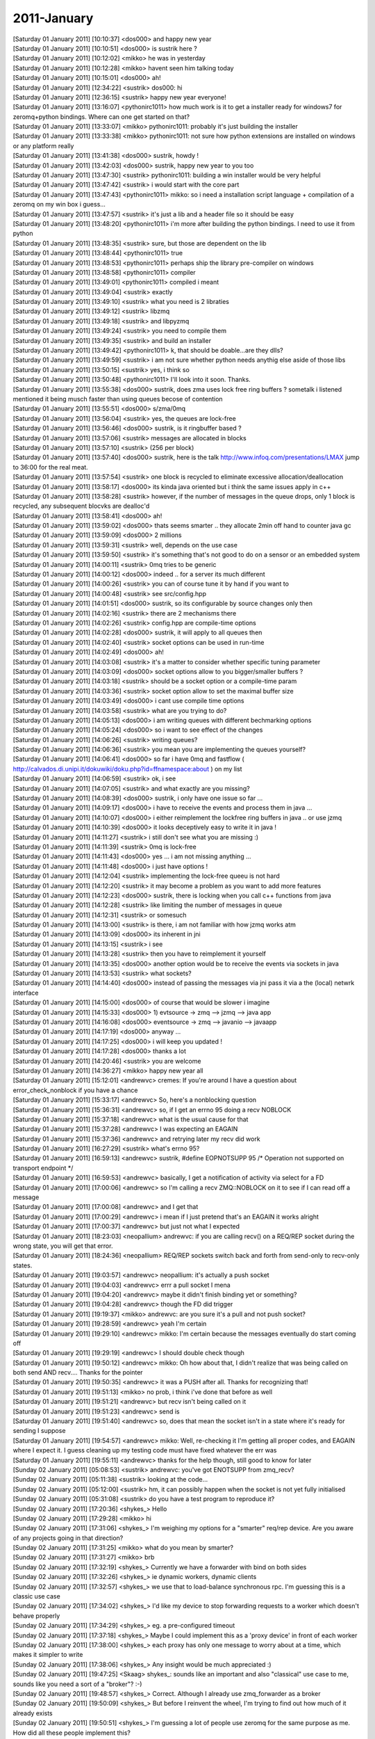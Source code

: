 ===============
2011-January
===============

| [Saturday 01 January 2011] [10:10:37] <dos000>	and happy new year
| [Saturday 01 January 2011] [10:10:51] <dos000>	is sustrik here ?
| [Saturday 01 January 2011] [10:12:02] <mikko>	he was in yesterday
| [Saturday 01 January 2011] [10:12:28] <mikko>	havent seen him talking today
| [Saturday 01 January 2011] [10:15:01] <dos000>	ah!
| [Saturday 01 January 2011] [12:34:22] <sustrik>	dos000: hi
| [Saturday 01 January 2011] [12:36:15] <sustrik>	happy new year everyone!
| [Saturday 01 January 2011] [13:16:07] <pythonirc1011>	how much work is it to get a installer ready for windows7 for zeromq+python bindings. Where can one get started on that? 
| [Saturday 01 January 2011] [13:33:07] <mikko>	pythonirc1011: probably it's just building the installer
| [Saturday 01 January 2011] [13:33:38] <mikko>	pythonirc1011: not sure how python extensions are installed on windows or any platform really
| [Saturday 01 January 2011] [13:41:38] <dos000>	sustrik, howdy !
| [Saturday 01 January 2011] [13:42:03] <dos000>	sustrik, happy new year to you too
| [Saturday 01 January 2011] [13:47:30] <sustrik>	pythonirc1011: building a win installer would be very helpful
| [Saturday 01 January 2011] [13:47:42] <sustrik>	i would start with the core part
| [Saturday 01 January 2011] [13:47:43] <pythonirc1011>	mikko: so i need a installation script language + compilation of a zeromq on my win box i guess...
| [Saturday 01 January 2011] [13:47:57] <sustrik>	it's just a lib and a header file so it should be easy
| [Saturday 01 January 2011] [13:48:20] <pythonirc1011>	i'm more after building the python bindings. I need to use it from python
| [Saturday 01 January 2011] [13:48:35] <sustrik>	sure, but those are dependent on the lib
| [Saturday 01 January 2011] [13:48:44] <pythonirc1011>	true
| [Saturday 01 January 2011] [13:48:53] <pythonirc1011>	perhaps ship the library pre-compiler on windows
| [Saturday 01 January 2011] [13:48:58] <pythonirc1011>	compiler
| [Saturday 01 January 2011] [13:49:01] <pythonirc1011>	compiled i meant
| [Saturday 01 January 2011] [13:49:04] <sustrik>	exactly
| [Saturday 01 January 2011] [13:49:10] <sustrik>	what you need is 2 libraties
| [Saturday 01 January 2011] [13:49:12] <sustrik>	libzmq
| [Saturday 01 January 2011] [13:49:18] <sustrik>	and libpyzmq
| [Saturday 01 January 2011] [13:49:24] <sustrik>	you need to compile them
| [Saturday 01 January 2011] [13:49:35] <sustrik>	and build an installer
| [Saturday 01 January 2011] [13:49:42] <pythonirc1011>	k, that should be doable...are they dlls?
| [Saturday 01 January 2011] [13:49:59] <sustrik>	i am not sure whether python needs anythig else aside of those libs
| [Saturday 01 January 2011] [13:50:15] <sustrik>	yes, i think so
| [Saturday 01 January 2011] [13:50:48] <pythonirc1011>	I'll look into it soon. Thanks. 
| [Saturday 01 January 2011] [13:55:38] <dos000>	sustrik, does zma uses lock free ring buffers  ? sometalk i listened mentioned it being musch faster than using queues becose of contention
| [Saturday 01 January 2011] [13:55:51] <dos000>	s/zma/0mq
| [Saturday 01 January 2011] [13:56:04] <sustrik>	yes, the queues are lock-free
| [Saturday 01 January 2011] [13:56:46] <dos000>	sustrik, is it ringbuffer based ?
| [Saturday 01 January 2011] [13:57:06] <sustrik>	messages are allocated in blocks
| [Saturday 01 January 2011] [13:57:10] <sustrik>	(256 per block)
| [Saturday 01 January 2011] [13:57:40] <dos000>	sustrik, here is the talk http://www.infoq.com/presentations/LMAX jump to 36:00 for the real meat. 
| [Saturday 01 January 2011] [13:57:54] <sustrik>	one block is recycled to eliminate excessive allocation/deallocation
| [Saturday 01 January 2011] [13:58:17] <dos000>	its kinda java oriented but i think the same issues apply in c++
| [Saturday 01 January 2011] [13:58:28] <sustrik>	however, if the number of messages in the queue drops, only 1 block is recycled, any subsequent blocvks are dealloc'd
| [Saturday 01 January 2011] [13:58:41] <dos000>	ah!
| [Saturday 01 January 2011] [13:59:02] <dos000>	thats seems smarter .. they allocate 2min off hand to counter java gc 
| [Saturday 01 January 2011] [13:59:09] <dos000>	2 millions
| [Saturday 01 January 2011] [13:59:31] <sustrik>	well, depends on the use case
| [Saturday 01 January 2011] [13:59:50] <sustrik>	it's something that's not good to do on a sensor or an embedded system
| [Saturday 01 January 2011] [14:00:11] <sustrik>	0mq tries to be generic
| [Saturday 01 January 2011] [14:00:12] <dos000>	indeed .. for a server its much different
| [Saturday 01 January 2011] [14:00:26] <sustrik>	you can of course tune it by hand if you want to
| [Saturday 01 January 2011] [14:00:48] <sustrik>	see src/config.hpp
| [Saturday 01 January 2011] [14:01:51] <dos000>	sustrik, so its configurable by source changes only then 
| [Saturday 01 January 2011] [14:02:16] <sustrik>	there are 2 mechanisms there
| [Saturday 01 January 2011] [14:02:26] <sustrik>	config.hpp are compile-time options
| [Saturday 01 January 2011] [14:02:28] <dos000>	sustrik, it will apply to all queues then
| [Saturday 01 January 2011] [14:02:40] <sustrik>	socket options can be used in run-time
| [Saturday 01 January 2011] [14:02:49] <dos000>	ah!
| [Saturday 01 January 2011] [14:03:08] <sustrik>	it's a matter to consider whether specific tuning parameter
| [Saturday 01 January 2011] [14:03:09] <dos000>	socket options allow to you bigger/smaller buffers ?
| [Saturday 01 January 2011] [14:03:18] <sustrik>	should be a socket option or a compile-time param
| [Saturday 01 January 2011] [14:03:36] <sustrik>	socket option allow to set the maximal buffer size
| [Saturday 01 January 2011] [14:03:49] <dos000>	i cant use compile time options 
| [Saturday 01 January 2011] [14:03:58] <sustrik>	what are you trying to do?
| [Saturday 01 January 2011] [14:05:13] <dos000>	i am writing queues with different bechmarking options
| [Saturday 01 January 2011] [14:05:24] <dos000>	so i want to see effect of the changes
| [Saturday 01 January 2011] [14:06:26] <sustrik>	writing queues?
| [Saturday 01 January 2011] [14:06:36] <sustrik>	you mean you are implementing the queues yourself?
| [Saturday 01 January 2011] [14:06:41] <dos000>	so far i have 0mq and fastflow ( http://calvados.di.unipi.it/dokuwiki/doku.php?id=ffnamespace:about ) on my list
| [Saturday 01 January 2011] [14:06:59] <sustrik>	ok, i see
| [Saturday 01 January 2011] [14:07:05] <sustrik>	and what exactly are you missing?
| [Saturday 01 January 2011] [14:08:39] <dos000>	sustrik, i only have one issue so far ... 
| [Saturday 01 January 2011] [14:09:17] <dos000>	i have to receive the events and process them in  java ... 
| [Saturday 01 January 2011] [14:10:07] <dos000>	i either reimplement the lockfree ring buffers in java .. or use jzmq 
| [Saturday 01 January 2011] [14:10:39] <dos000>	it looks deceptively easy to write it in java !
| [Saturday 01 January 2011] [14:11:27] <sustrik>	i still don't see what you are missing :)
| [Saturday 01 January 2011] [14:11:39] <sustrik>	0mq is lock-free
| [Saturday 01 January 2011] [14:11:43] <dos000>	yes ... i am not missing anything ... 
| [Saturday 01 January 2011] [14:11:48] <dos000>	i just have options !
| [Saturday 01 January 2011] [14:12:04] <sustrik>	implementing the lock-free queeu is not hard
| [Saturday 01 January 2011] [14:12:20] <sustrik>	it may become a problem as you want to add more features
| [Saturday 01 January 2011] [14:12:23] <dos000>	sustrik, there is locking when you call c++ functions from java
| [Saturday 01 January 2011] [14:12:28] <sustrik>	like limiting the number of messages in queue
| [Saturday 01 January 2011] [14:12:31] <sustrik>	or somesuch
| [Saturday 01 January 2011] [14:13:00] <sustrik>	is there, i am not familiar with how jzmq works atm
| [Saturday 01 January 2011] [14:13:09] <dos000>	its inherent in jni 
| [Saturday 01 January 2011] [14:13:15] <sustrik>	i see
| [Saturday 01 January 2011] [14:13:28] <sustrik>	then you have to reimplement it yourself
| [Saturday 01 January 2011] [14:13:35] <dos000>	another option would be to receive the events via sockets in java
| [Saturday 01 January 2011] [14:13:53] <sustrik>	what sockets?
| [Saturday 01 January 2011] [14:14:40] <dos000>	instead of passing the messages via jni pass it via a the (local) netwrk interface 
| [Saturday 01 January 2011] [14:15:00] <dos000>	of course that would be slower i imagine
| [Saturday 01 January 2011] [14:15:33] <dos000>	1) evtsource -> zmq --> jzmq --> java app
| [Saturday 01 January 2011] [14:16:08] <dos000>	eventsource -> zmq --> javanio --> javaapp 
| [Saturday 01 January 2011] [14:17:19] <dos000>	anyway ... 
| [Saturday 01 January 2011] [14:17:25] <dos000>	i will keep you updated !
| [Saturday 01 January 2011] [14:17:28] <dos000>	thanks a lot
| [Saturday 01 January 2011] [14:20:46] <sustrik>	you are welcome
| [Saturday 01 January 2011] [14:36:27] <mikko>	happy new year all
| [Saturday 01 January 2011] [15:12:01] <andrewvc>	cremes: If you're around I have a question about error_check_nonblock if you have a chance
| [Saturday 01 January 2011] [15:33:17] <andrewvc>	So, here's a nonblocking question
| [Saturday 01 January 2011] [15:36:31] <andrewvc>	so, if I get an errno 95 doing a recv NOBLOCK
| [Saturday 01 January 2011] [15:37:18] <andrewvc>	what is the usual cause for that
| [Saturday 01 January 2011] [15:37:28] <andrewvc>	I was expecting an EAGAIN
| [Saturday 01 January 2011] [15:37:36] <andrewvc>	and retrying later my recv did work
| [Saturday 01 January 2011] [16:27:29] <sustrik>	what's errno 95?
| [Saturday 01 January 2011] [16:59:13] <andrewvc>	sustrik,  #define EOPNOTSUPP  95  /* Operation not supported on transport endpoint */
| [Saturday 01 January 2011] [16:59:53] <andrewvc>	basically, I get a notification of activity via select for a FD
| [Saturday 01 January 2011] [17:00:06] <andrewvc>	so I'm calling a recv ZMQ::NOBLOCK on it to see if I can read off a message
| [Saturday 01 January 2011] [17:00:08] <andrewvc>	and I get that
| [Saturday 01 January 2011] [17:00:29] <andrewvc>	i mean if I just pretend that's an EAGAIN it works alright
| [Saturday 01 January 2011] [17:00:37] <andrewvc>	but just not what I expected
| [Saturday 01 January 2011] [18:23:03] <neopallium>	andrewvc: if you are calling recv() on a REQ/REP socket during the wrong state, you will get that error.
| [Saturday 01 January 2011] [18:24:36] <neopallium>	REQ/REP sockets switch back and forth from send-only to recv-only states.
| [Saturday 01 January 2011] [19:03:57] <andrewvc>	neopallium: it's actually a push socket
| [Saturday 01 January 2011] [19:04:03] <andrewvc>	errr a pull socket I mena
| [Saturday 01 January 2011] [19:04:20] <andrewvc>	maybe it didn't finish binding yet or something?
| [Saturday 01 January 2011] [19:04:28] <andrewvc>	though the FD did trigger
| [Saturday 01 January 2011] [19:19:37] <mikko>	andrewvc: are you sure it's a pull and not push socket?
| [Saturday 01 January 2011] [19:28:59] <andrewvc>	yeah I'm certain
| [Saturday 01 January 2011] [19:29:10] <andrewvc>	mikko: I'm certain because the messages eventually do start coming off
| [Saturday 01 January 2011] [19:29:19] <andrewvc>	I should double check though
| [Saturday 01 January 2011] [19:50:12] <andrewvc>	mikko: Oh how about that, I didn't realize that was being called on both send AND recv.... Thanks for the pointer
| [Saturday 01 January 2011] [19:50:35] <andrewvc>	it was a PUSH after all. Thanks for recognizing that!
| [Saturday 01 January 2011] [19:51:13] <mikko>	no prob, i think i've done that before as well
| [Saturday 01 January 2011] [19:51:21] <andrewvc>	but recv isn't being called on it
| [Saturday 01 January 2011] [19:51:23] <andrewvc>	send is
| [Saturday 01 January 2011] [19:51:40] <andrewvc>	so, does that mean the socket isn't in a state where it's ready for sending I suppose
| [Saturday 01 January 2011] [19:54:57] <andrewvc>	mikko: Well, re-checking it I'm getting all proper codes, and EAGAIN where I expect it. I guess cleaning up my testing code must have fixed whatever the err was
| [Saturday 01 January 2011] [19:55:11] <andrewvc>	thanks for the help though, still good to know for later
| [Sunday 02 January 2011] [05:08:53] <sustrik>	andrewvc: you've got ENOTSUPP from zmq_recv?
| [Sunday 02 January 2011] [05:11:38] <sustrik>	looking at the code...
| [Sunday 02 January 2011] [05:12:00] <sustrik>	hm, it can possibly happen when the socket is not yet fully initialised
| [Sunday 02 January 2011] [05:31:08] <sustrik>	do you have a test program to reproduce it?
| [Sunday 02 January 2011] [17:20:36] <shykes_>	Hello
| [Sunday 02 January 2011] [17:29:28] <mikko>	hi
| [Sunday 02 January 2011] [17:31:06] <shykes_>	I'm weighing my options for a "smarter" req/rep device. Are you aware of any projects going in that direction?
| [Sunday 02 January 2011] [17:31:25] <mikko>	what do you mean by smarter?
| [Sunday 02 January 2011] [17:31:27] <mikko>	brb
| [Sunday 02 January 2011] [17:32:19] <shykes_>	Currently we have a forwarder with bind on both sides
| [Sunday 02 January 2011] [17:32:26] <shykes_>	ie dynamic workers, dynamic clients
| [Sunday 02 January 2011] [17:32:57] <shykes_>	we use that to load-balance synchronous rpc. I'm guessing this is a classic use case
| [Sunday 02 January 2011] [17:34:02] <shykes_>	I'd like my device to stop forwarding requests to a worker which doesn't behave properly
| [Sunday 02 January 2011] [17:34:29] <shykes_>	eg. a pre-configured timeout
| [Sunday 02 January 2011] [17:37:18] <shykes_>	Maybe I could implement this as a 'proxy device' in front of each worker
| [Sunday 02 January 2011] [17:38:00] <shykes_>	each proxy has only one message to worry about at a time, which makes it simpler to write
| [Sunday 02 January 2011] [17:38:06] <shykes_>	Any insight would be much appreciated :)
| [Sunday 02 January 2011] [19:47:25] <Skaag>	shykes_: sounds like an important and also "classical" use case to me, sounds like you need a sort of a "broker"? :-)
| [Sunday 02 January 2011] [19:48:57] <shykes_>	Correct. Although I already use zmq_forwarder as a broker
| [Sunday 02 January 2011] [19:50:09] <shykes_>	But before I reinvent the wheel, I'm trying to find out how much of it already exists
| [Sunday 02 January 2011] [19:50:51] <shykes_>	I'm guessing a lot of people use zeromq for the same purpose as me. How did all these people implement this?
| [Sunday 02 January 2011] [19:55:14] <shykes_>	Hum, I just found rabbitmq's rmq-0mq plugin. Maybe that can help
| [Sunday 02 January 2011] [20:00:11] <Skaag>	we are porting our system from rabbitmq to 0mq
| [Sunday 02 January 2011] [20:00:26] <Skaag>	because of scaling issues
| [Sunday 02 January 2011] [20:00:43] <shykes_>	Yeah, we were using rabbitmq too
| [Sunday 02 January 2011] [20:00:46] <Skaag>	I think the case of a "dead" machine is handled well, but a misbehaving machine, that's another story
| [Sunday 02 January 2011] [20:01:23] <Skaag>	you'll simply need to implement this yourself, or on the machine itself, decouple the process that receives the messages from the processes that do the actual work
| [Sunday 02 January 2011] [20:01:31] <shykes_>	yeah
| [Sunday 02 January 2011] [20:01:39] <shykes_>	sounds like less work than putting rabbitmq back into the mix :)
| [Sunday 02 January 2011] [20:01:44] <Skaag>	why are you using 0mq instead of the wicked rabbit if I may ask?
| [Sunday 02 January 2011] [20:02:09] <Skaag>	yes, also in my opinion, it is less work.
| [Sunday 02 January 2011] [20:02:16] <shykes_>	A few reasons
| [Sunday 02 January 2011] [20:02:29] <shykes_>	1. We encountered problems with our Celery+RabbitMQ setup
| [Sunday 02 January 2011] [20:02:30] <Skaag>	I wish I knew about the shortcomings before I started implementing with rabbit...
| [Sunday 02 January 2011] [20:02:56] <shykes_>	2. We hit a major bug in the persister, which made it crash and not come back. Had to recover by hand...
| [Sunday 02 January 2011] [20:03:09] <Skaag>	crap
| [Sunday 02 January 2011] [20:03:15] <Skaag>	(and now i'm told that our 16 node cluster is considered "very large" in rabbitmq terms...)
| [Sunday 02 January 2011] [20:03:19] <shykes_>	3. I hate amqp. It's too complicated
| [Sunday 02 January 2011] [20:03:55] <Skaag>	well then we agree at least on 2 and 3, and about 1 is irrelevant to our own system
| [Sunday 02 January 2011] [20:03:58] <shykes_>	4. more freedom in the topology
| [Sunday 02 January 2011] [20:04:04] <Skaag>	right
| [Sunday 02 January 2011] [20:04:13] <shykes_>	for example, switch to multicast down the road 
| [Sunday 02 January 2011] [20:04:16] <Skaag>	ok this gives me validation in my own path
| [Sunday 02 January 2011] [20:04:20] <Skaag>	yep
| [Sunday 02 January 2011] [20:04:28] <Skaag>	at least within a single DC
| [Sunday 02 January 2011] [20:04:37] <Skaag>	I believe multicast over WAN is not feasible and may never be
| [Sunday 02 January 2011] [20:04:51] <shykes_>	yeah, we're primarily on EC2 for now, so not relevant for us either
| [Sunday 02 January 2011] [20:21:22] <Skaag>	I constantly fail to see how EC2 helps with anything other than temporarily huge computations
| [Sunday 02 January 2011] [20:21:38] <Skaag>	it's more expensive than standard hosting
| [Sunday 02 January 2011] [20:21:46] <Skaag>	by any calculation I made
| [Sunday 02 January 2011] [22:01:38] <viraptor>	hi all
| [Sunday 02 January 2011] [22:02:29] <viraptor>	could someone tell me where to look for information on zeromq + forking? the docs describe multithreading, but not how I should handle a fork (inherit the context or not)
| [Sunday 02 January 2011] [22:46:42] <viraptor>	ehh... found the answer after all... it's "don't share the context with fork"
| [Monday 03 January 2011] [00:46:14] <jugg>	with zmq 2.1.x, sockets can be shared between threads.  However, zmq_poll documentation still state that the sockets must belong to the same thread calling zmq_poll.   Is that still the case?
| [Monday 03 January 2011] [01:09:59] <neopallium>	jugg: with zmq 2.1 sockets can be moved between threads, but you still can't send/recv from different threads on the same socket.
| [Monday 03 January 2011] [01:57:01] <PeterTork>	Question regarding the Ruby bindings. I am creating a socket, and then trying to extend it with a module. This causes it to fail in ZM.select(arrayOfSockets, nil, nil, 30) with the error `select': uninitialized stream (IOError)
| [Monday 03 January 2011] [01:57:20] <PeterTork>	Removing the s.extend(EmptyModule) fixes this.
| [Monday 03 January 2011] [12:55:38] <Seta00>	I'm having lots of problems building pyzmq :(
| [Monday 03 January 2011] [12:55:57] <Seta00>	well, only one problem, but I can't fix it :P
| [Monday 03 January 2011] [12:58:15] <mikko>	what problem are you having?
| [Monday 03 January 2011] [13:02:15] <Seta00>	mikko, distutils couldn't find my vcvarsall, but I've just fixed it by manually returning the absolute path to it
| [Monday 03 January 2011] [13:02:42] <Seta00>	now I just need to put the include files on the right dirs
| [Monday 03 January 2011] [13:02:49] <Seta00>	and everything is good to go (I think)
| [Monday 03 January 2011] [13:06:27] <Seta00>	now I need a constants.pyd.manifest file
| [Monday 03 January 2011] [13:15:44] <Seta00>	lol I had to manually create a bunch of manifest files
| [Monday 03 January 2011] [13:18:10] <Seta00>	hehe finally working
| [Monday 03 January 2011] [13:25:58] <Seta00>	aaaand they don't work :)
| [Monday 03 January 2011] [13:26:13] <Seta00>	DLL load failed: The application has failed to start because its side-by-side configuration is incorrect.
| [Monday 03 January 2011] [13:50:22] <Seta00>	this thing is driving me nuts, I think I'll just use the C++ library
| [Monday 03 January 2011] [13:56:17] <sustrik>	Seta00: try asking on the mailing list, the pyzmq guys can possibly help you
| [Monday 03 January 2011] [14:29:29] <mikko>	sustrik: build currently fails on sunos using gcc3
| [Monday 03 January 2011] [14:29:33] <mikko>	not sure if that is big deal
| [Monday 03 January 2011] [14:38:11] <sustrik>	mikko: there's lot of failures there...
| [Monday 03 January 2011] [14:38:38] <mikko>	what do you mean? 
| [Monday 03 January 2011] [14:38:59] <mikko>	you mean sunos and gcc3 to begin with
| [Monday 03 January 2011] [14:39:00] <mikko>	:)
| [Monday 03 January 2011] [14:39:13] <sustrik>	i see 8 red point on valokuva.org
| [Monday 03 January 2011] [14:39:20] <sustrik>	points
| [Monday 03 January 2011] [14:39:45] <mikko>	have i broken something?
| [Monday 03 January 2011] [14:39:50] <mikko>	i'll check
| [Monday 03 January 2011] [14:40:09] <mikko>	github was unavailable it seems
| [Monday 03 January 2011] [14:40:17] <sustrik>	ah, yes
| [Monday 03 January 2011] [14:40:25] <sustrik>	i've noticed that myself
| [Monday 03 January 2011] [14:40:41] <sustrik>	so where should i look for console output?
| [Monday 03 January 2011] [14:41:23] <mikko>	http://build.valokuva.org/job/ZeroMQ2-core-master-SunGCC-solaris10/4/console
| [Monday 03 January 2011] [14:41:27] <mikko>	there at the end
| [Monday 03 January 2011] [14:42:02] <mikko>	i looked at it last night, looks like compiler error to me
| [Monday 03 January 2011] [14:44:05] <sustrik>	yep
| [Monday 03 January 2011] [14:44:08] <sustrik>	let me fix it
| [Monday 03 January 2011] [14:49:56] <CIA-21>	zeromq2: 03Martin Sustrik 07master * r95eebbf 10/ src/sub.cpp : 
| [Monday 03 January 2011] [14:49:56] <CIA-21>	zeromq2: sunos/gcc3 compilation issue fixed
| [Monday 03 January 2011] [14:49:56] <CIA-21>	zeromq2: Signed-off-by: Martin Sustrik <sustrik@250bpm.com> - http://bit.ly/ezkv67
| [Monday 03 January 2011] [14:50:02] <sustrik>	mikko: try now
| [Monday 03 January 2011] [16:07:50] <mikko>	sustrik: i'll kick a build
| [Monday 03 January 2011] [16:08:16] <mikko>	building
| [Monday 03 January 2011] [16:16:11] <mikko>	passes
| [Monday 03 January 2011] [16:18:26] <sustrik>	great
| [Monday 03 January 2011] [16:26:09] <Thomas_aboutus>	I have what I'm sure is a super-noob question, but I've been over the docs a hundred times and can't figure out what I'm doing wrong. If someone can help me that would rock!
| [Monday 03 January 2011] [16:26:48] <Thomas_aboutus>	I am trying to make a simple pub/sub setup. I have the code here: https://gist.github.com/763990   For some reason, the subscriber never receives messages from the publisher. The code in the gist is as simple as I could make it for clarities sake.
| [Monday 03 January 2011] [16:36:08] <mikko>	Thomas_aboutus: both sockets connect
| [Monday 03 January 2011] [16:37:39] <mikko>	change the pub to bind and it should work
| [Monday 03 January 2011] [16:40:05] <Thomas_aboutus>	Wow... Thank you.
| [Monday 03 January 2011] [16:40:07] <Thomas_aboutus>	:)
| [Tuesday 04 January 2011] [00:42:35] <jugg>	I've done some work updating the zmq erlang bindings, for the most part things are working well now, but I'm running into issues with events on the socket FD (that was retrieved using ZMQ_FD getsockopt).  question: Can the FD be used in poll/select in one thread while the Socket is being used in other thread?  eg. the erlang vm sits on the FD in the poll/select call while waiting for an event and in the mean time other socket operations may be performe
| [Tuesday 04 January 2011] [01:45:35] <sustrik>	jugg: no
| [Tuesday 04 January 2011] [01:45:41] <sustrik>	sockets are not thread safe
| [Tuesday 04 January 2011] [01:46:02] <sustrik>	you can access a socket from at most one thread at a time
| [Tuesday 04 January 2011] [01:48:40] <jugg>	Is this zmq specific, or (I've not yet been able to find an answer) is it the case that a normal file descriptor would have problems if one thread used it in a poll() call, while another thread tried to read/write to it?
| [Tuesday 04 January 2011] [01:49:31] <sustrik>	normal FDs are thread safe
| [Tuesday 04 January 2011] [01:50:16] <sustrik>	0mq is special as it uses lock-free algorithms
| [Tuesday 04 January 2011] [01:50:32] <sustrik>	thus, it cannot synchronise the access using mutex or somesuch
| [Tuesday 04 January 2011] [01:51:32] <sustrik>	you can apply a mutex on top of it yourself, if that's what you need
| [Tuesday 04 January 2011] [01:51:40] <sustrik>	but be aware of the performance impact
| [Tuesday 04 January 2011] [01:51:42] <jugg>	What makes the socket FD different than a normal FD in this regards?
| [Tuesday 04 January 2011] [01:51:51] <jugg>	No, that isn't an option for the erlang bindings...
| [Tuesday 04 January 2011] [01:59:51] <neopallium>	jugg: the 0mq FD is just a socketpair to sent notices that there are messages/commands to read from the socket's queue.
| [Tuesday 04 January 2011] [02:00:47] <neopallium>	the message data you get from recv() is transferred in-memory from a lock-free queue, not over the socketpair.
| [Tuesday 04 January 2011] [02:02:58] <neopallium>	jugg: are you making a erlang port or a linked-in driver?
| [Tuesday 04 January 2011] [02:03:30] <jugg>	linked-in driver - its based off of the broken erlzmq bindings.
| [Tuesday 04 January 2011] [02:10:39] <jugg>	So if the socket FD is a socketpair, what makes it not usable in a poll call from one thread while another thread uses the socket?  Does zmq listen for events on the socket internally (outside of zmq_poll itself)?
| [Tuesday 04 January 2011] [02:11:45] <sustrik>	jugg: yes, it does so in zmq_send, zmq_recv and alike
| [Tuesday 04 January 2011] [02:12:50] <jugg>	ok... well, time to approach the erlang binding architecture differently then... :/
| [Tuesday 04 January 2011] [02:14:09] <neopallium>	sustrik: if the polling thread just calls poll() and not any zmq_* functions like zmq_poll(), would it still cause an issue?
| [Tuesday 04 January 2011] [02:14:33] <jugg>	if other parts of zmq consume the socketpair events, then yes...
| [Tuesday 04 January 2011] [02:14:35] <neopallium>	jugg: what is your polling thread doing with the events it gets back from the 0mq FD?
| [Tuesday 04 January 2011] [02:15:04] <jugg>	Notifies the socket owner thread and event occurred.
| [Tuesday 04 January 2011] [02:16:12] <jugg>	and => an
| [Tuesday 04 January 2011] [02:16:38] <neopallium>	ok, even if the owner thread gets a old POLLIN or POLLOUT event it can still try to call zmq_send/zmq_recv() with the NOBLOCK flag.
| [Tuesday 04 January 2011] [02:16:59] <neopallium>	it will just get an EAGAIN if it had already comsumed the event.
| [Tuesday 04 January 2011] [02:17:10] <jugg>	the problem is that it does not get a POLLIN/OUT event - as it appears the zmq internals are consuming those events...
| [Tuesday 04 January 2011] [02:17:23] <jugg>	which from sustrik's statement confirms this.
| [Tuesday 04 January 2011] [02:17:32] <neopallium>	do you use the NOBLOCK flag?
| [Tuesday 04 January 2011] [02:18:09] <jugg>	I don't see the relevance... the problem is the erlang poll is not being signaled an event occurred...
| [Tuesday 04 January 2011] [02:18:56] <neopallium>	your owner thread should be calling zmq_send()/zmq_recv() with the NOBLOCK flag, and only if it get EAGAIN, do it wait for an event notice from the polling thread.
| [Tuesday 04 January 2011] [02:18:57] <sustrik>	neopallium: getsockopt(ZMQ_EVENTS) consumes events from the socket pair
| [Tuesday 04 January 2011] [02:19:27] <neopallium>	sustrik: yes, and he should only call that from the owner thread not the poller thread.
| [Tuesday 04 January 2011] [02:20:39] <sustrik>	jugg: why do you need to combine recv and poll from different threads
| [Tuesday 04 January 2011] [02:20:52] <sustrik>	(i know, erlang is tricky)
| [Tuesday 04 January 2011] [02:21:46] <sustrik>	neopallium: i assume the problem is how erlang VM works
| [Tuesday 04 January 2011] [02:21:55] <sustrik>	it's kind of thread-agnostic
| [Tuesday 04 January 2011] [02:22:27] <neopallium>	jugg: have you tried an external C port?  it would make this must similar.
| [Tuesday 04 January 2011] [02:23:47] <neopallium>	sustrik: yeah, the book I have on erlang doesn't have much details about how the linked-in driver interface is effected by any internal threads that the erlang VM might have.
| [Tuesday 04 January 2011] [02:25:29] <sustrik>	the erlang binding is a troublesome one
| [Tuesday 04 January 2011] [02:25:39] <sustrik>	originally it was written by shammika pathirana
| [Tuesday 04 January 2011] [02:25:44] <jugg>	the only way to wait on an event in erlang is to provide the fd to the erlang vm.  The erlang vm, then calls the driver callback routine input/output_ready depending on the event type.  The callback is an arbitrary thread.   That callback checks the fd if an even actually occurred on the socket using getsockopt(ZMQ_EVENTS), and if so, then sends a notification back into the erlang world notifying an erlang process which owns the socket.  That erlang pr
| [Tuesday 04 January 2011] [02:25:51] <sustrik>	who had no erlang experience at the time afaik
| [Tuesday 04 January 2011] [02:26:06] <sustrik>	then it was fixed by serge aleynikov
| [Tuesday 04 January 2011] [02:26:26] <sustrik>	later on we've created some fixes when working on RabbitMQ/0MQ bridge with VMWare
| [Tuesday 04 January 2011] [02:26:29] <neopallium>	jugg: are you sure the vm is using a different polling thread from the callbacks?
| [Tuesday 04 January 2011] [02:26:32] <sustrik>	this are not yet in
| [Tuesday 04 January 2011] [02:26:34] <sustrik>	etc.
| [Tuesday 04 January 2011] [02:27:21] <jugg>	neopallium, the callback gets called from arbitrary threads... I don't know for sure if the poll is happening in the same thread or not.
| [Tuesday 04 January 2011] [02:28:54] <sustrik>	what about an alternative architecture: poll on FD, when signaled remove it from the pollset then read, when read is done, return it to the pollset
| [Tuesday 04 January 2011] [02:29:09] <neopallium>	jugg: why not do the zmq_recv() in the output_ready() callback instead of sending a notice to the erlang process (which is not a real thread/process).
| [Tuesday 04 January 2011] [02:30:17] <jugg>	sustrik, I'm already half way down that path...
| [Tuesday 04 January 2011] [02:30:58] <neopallium>	even if you are sending a notice back to the erlang process (saying hay you can read now), that erlang process will just send a port command which will be delivered to the port
| [Tuesday 04 January 2011] [02:30:59] <jugg>	neopallium, that has issues with multi-part messages... 
| [Tuesday 04 January 2011] [02:31:19] <neopallium>	the ports callbacks should be restricted to one thread.
| [Tuesday 04 January 2011] [02:31:36] <neopallium>	I don't see any warnings that linked-in drivers need to be thread-safe.
| [Tuesday 04 January 2011] [02:32:45] <neopallium>	jugg: do you deliver each part of the message in a different message back to the controlling process?
| [Tuesday 04 January 2011] [02:33:47] <jugg>	each erlzmq recv call acts just like zmq_recv.  It'll return each part separately.
| [Tuesday 04 January 2011] [02:34:58] <sustrik>	jugg: btw, there's a problem with erlzmq project now; as i've mentioned dhammika is not really an erlang guy and serge has unrelated problems now that prevent him from doing stuff
| [Tuesday 04 January 2011] [02:35:18] <sustrik>	in case you are interested i can give you commit access...
| [Tuesday 04 January 2011] [02:36:32] <jugg>	sustrik, let me get this working successfully, and I'll ping you then for access.
| [Tuesday 04 January 2011] [02:37:07] <sustrik>	jugg: ok, good
| [Tuesday 04 January 2011] [02:38:31] <sustrik>	there's also VMware patch that solves the sender-side backpressure IIRC
| [Tuesday 04 January 2011] [02:38:40] <jugg>	sustrik, just to clarify something.. you said getsockopt(ZMQ_EVENTS) consumes the socketpair events... do you mean payload or events that would trigger a waiting poll call?
| [Tuesday 04 January 2011] [02:38:40] 	 * sustrik makes a mental note that it has to be applied
| [Tuesday 04 January 2011] [02:39:30] <sustrik>	it consumes internal 0mq events from the socket pair
| [Tuesday 04 January 2011] [02:39:49] <neopallium>	jugg: it reads from the socketpair which will consume the POLLIN event from the FD
| [Tuesday 04 January 2011] [02:40:26] <sustrik>	let me give an overvirew of the achitecture
| [Tuesday 04 January 2011] [02:40:39] <sustrik>	the actual TCP sockets are handled by background threads
| [Tuesday 04 January 2011] [02:40:49] <sustrik>	making sending/receiving messages asynchronous
| [Tuesday 04 January 2011] [02:41:20] <sustrik>	the user's thread communicates with background (I/O) threads using so called 'commands'
| [Tuesday 04 January 2011] [02:41:41] <sustrik>	these are sent via a socketpair connecting the user thread and the I/O thread
| [Tuesday 04 January 2011] [02:42:14] <sustrik>	example of a command sent from I/O thread to user's thread would be "there are messages available for reading"
| [Tuesday 04 January 2011] [02:43:02] <sustrik>	when user's thread get that command it knows it can unblock (in case it's blocked in recv) and read new messages from the lock-free queue
| [Tuesday 04 January 2011] [02:43:16] <sustrik>	that's more or less it
| [Tuesday 04 January 2011] [02:45:48] <jugg>	are socketpairs ever shared with multiple zmq sockets?
| [Tuesday 04 January 2011] [02:46:18] <jugg>	or does every zmq socket have its own socketpair?
| [Tuesday 04 January 2011] [02:46:57] <sustrik>	every socket has it's own socketpair
| [Tuesday 04 January 2011] [02:47:11] <sustrik>	this is needed to be able to migrate sockets between threads
| [Tuesday 04 January 2011] [02:47:33] <sustrik>	so, to be precise, in 2.0.x multiple sockets share single socketpair
| [Tuesday 04 January 2011] [02:47:53] <sustrik>	in 2.1 there's one socketpair per 0mq socket
| [Tuesday 04 January 2011] [02:50:46] <jugg>	ok.  Thanks, this helps my mental picture.  I have a couple of approaches to test out now.
| [Tuesday 04 January 2011] [02:51:43] <sustrik>	good luck :)
| [Tuesday 04 January 2011] [02:52:30] <sustrik>	ah, btw, erlang binding works with 2.1 only anyway
| [Tuesday 04 January 2011] [02:52:53] <sustrik>	so you don't have to take the case where the socketpair is shared between sockets into account
| [Tuesday 04 January 2011] [02:54:24] <jugg>	yes
| [Tuesday 04 January 2011] [02:59:03] <neopallium>	jugg: I think you should only register events with driver_select() when the 0mq socket is blocked as reported by ZMQ_EVENTS.
| [Tuesday 04 January 2011] [02:59:47] <neopallium>	and when you are waiting for an event back from the vm don't call zmq_recv() or ZMQ_EVENTS until the event comes back.
| [Tuesday 04 January 2011] [03:00:15] <jugg>	that is interesting
| [Tuesday 04 January 2011] [03:00:20] <neopallium>	that way the owner thread can't consume events from the socketpair.
| [Tuesday 04 January 2011] [03:01:32] <neopallium>	I found the details about driver's and erlang threads.
| [Tuesday 04 January 2011] [03:01:54] <neopallium>	and by default the driver will only have one thread access it at a time.
| [Tuesday 04 January 2011] [03:02:19] <neopallium>	you can do locking at driver or port level, the default is locking at the driver level.
| [Tuesday 04 January 2011] [03:03:19] <neopallium>	if you don't share 0mq sockets between ports it should be possible to use port-level locking.
| [Tuesday 04 January 2011] [03:04:26] <neopallium>	also remember to remove the event notice from the socket after receiving the event and mark the socket as readable/writable.
| [Tuesday 04 January 2011] [03:05:38] <neopallium>	sustrik basically said the same thing earlier about removing the socket from the pollset (i.e. from driver_select()) when it is readable.
| [Tuesday 04 January 2011] [03:06:50] <jugg>	I'm not sure what you meant by "remove the event notice"... are you talking an implementation concept, or an erlang requirement?
| [Tuesday 04 January 2011] [03:07:44] <neopallium>	jugg: driver_select(port, event, mode, /* put 0 here. */)
| [Tuesday 04 January 2011] [03:08:14] <neopallium>	that last arg. is for clearing the event (i.e. removing it from the pollset)
| [Tuesday 04 January 2011] [03:09:27] <jugg>	yes.  But my understanding is (although it has been hard to find supporting evidence) that it isn't a requirement normally to do that in order for the erlang vm to report subsequent events on a fd.
| [Tuesday 04 January 2011] [03:10:17] <neopallium>	jugg: is your current problem that you are not receiving an event from the vm?
| [Tuesday 04 January 2011] [03:11:22] <jugg>	yes, but I think between sustrik's comment on getsockopt(ZMQ_EVENTS) consuming events, and his description on how things work, I can see why that is the case...
| [Tuesday 04 January 2011] [03:11:25] <neopallium>	0mq sockets are edge-triggered, that means you need to read from them until they will block (i.e. you get EAGAIN)
| [Tuesday 04 January 2011] [03:11:33] <jugg>	yes
| [Tuesday 04 January 2011] [03:12:57] <neopallium>	when your driver call getsockopt(ZMQ_EVENTS) and it says there is a message to read, then you need to mark the socket as readable, until you read a full message.
| [Tuesday 04 January 2011] [03:13:48] <neopallium>	once you read a full message call ZMQ_EVENTS again to check if there is another message to read, if it reports "no messages", then you wait for a read event from the vm.
| [Tuesday 04 January 2011] [03:14:32] <neopallium>	I think there was an example in the guide that use ZMQ_EVENTS like that.
| [Tuesday 04 January 2011] [03:14:54] <sustrik>	yes, more or less
| [Tuesday 04 January 2011] [03:15:06] <sustrik>	but you don't have to store the "readable" flag yourself
| [Tuesday 04 January 2011] [03:15:30] <sustrik>	you can retrieve it from 0mq by calling getsockop(ZMQ_EVENTS) actually
| [Tuesday 04 January 2011] [03:15:33] <jugg>	yes, I think the key is to implement a poll method which checks ZMQ_EVENTS prior to passing the fd to the erlang vm, and only do so if nothing is pending.
| [Tuesday 04 January 2011] [03:15:52] <sustrik>	yes
| [Tuesday 04 January 2011] [03:17:53] <neopallium>	jugg: is this driver pushing messages out to the controlling erlang process?  or does the erlang process block in a recv() type function for each message?
| [Tuesday 04 January 2011] [03:22:17] <jugg>	the driver returns messages only if the erlang process requests it via recv().   Of course, driver does not block in the recv() call, as that'd freeze the vm.  It later pushes the incoming message when it comes available - thus the driver must use the fd to be notified of such an event.  A gen_server is used to ensure further requests to the driver is not made, and the calling erlang process is blocked in the gen_server call until the driver eventually
| [Tuesday 04 January 2011] [03:22:56] <jugg>	of course the erlang process can call a non blocking recv as well.
| [Tuesday 04 January 2011] [03:23:25] <jugg>	(the old erlzmq did not support that last)
| [Tuesday 04 January 2011] [03:27:15] <jugg>	sustrik, does one only use the socketpair fd with POLLIN?  even if waiting for the zmq socket to become writeable?
| [Tuesday 04 January 2011] [03:28:10] <neopallium>	jugg: so the erlang sends the port a {call, recv} type message telling it to call zmq_recv() and send back a part of the message.
| [Tuesday 04 January 2011] [03:28:18] <sustrik>	jugg: yes
| [Tuesday 04 January 2011] [03:28:25] <sustrik>	POLLOUT makes no sense
| [Tuesday 04 January 2011] [03:28:31] <jugg>	sustrik, ok
| [Tuesday 04 January 2011] [03:29:55] <jugg>	neopallium, the driver will always call zmq_recv with NOBLOCK.  But if the erlang requests did not specify NOBLOCK, and zmq_recv returns EAGAIN, then the driver calls driver_select on the socket fd, and waits for an event, at which point it reads from the socket and returns the received message part to the erlang process.
| [Tuesday 04 January 2011] [03:29:56] <neopallium>	sustrik: so if the 0mq socket blocks on zmq_send(), do you have to wait for a POLLIN from the socketpair and the check with ZMQ_EVENTS if the socket is writable?
| [Tuesday 04 January 2011] [03:30:14] <sustrik>	yes
| [Tuesday 04 January 2011] [03:30:35] <sustrik>	the underlying socketpair is actually used for uni-directional transfer of commands
| [Tuesday 04 January 2011] [03:30:42] <neopallium>	ok, I need to fix my Lua async handler for 0mq sockets.
| [Tuesday 04 January 2011] [03:30:43] <sustrik>	so POLLOUT is always signaled
| [Tuesday 04 January 2011] [03:31:18] <sustrik>	i think it's mentioned in the reference
| [Tuesday 04 January 2011] [03:31:20] <sustrik>	let me check
| [Tuesday 04 January 2011] [03:31:24] <jugg>	sustrik, the docs could be clarified on that regards... It kind of says so, but it was unclear.
| [Tuesday 04 January 2011] [03:31:28] <neopallium>	yeah, I am basically doing a POLLOUT on the socketpair when zmq_send() returns EAGAIN.
| [Tuesday 04 January 2011] [03:32:07] <neopallium>	it is hard to test blocking on zmq_send()
| [Tuesday 04 January 2011] [03:32:17] <jugg>	indeed :/
| [Tuesday 04 January 2011] [03:32:42] <sustrik>	"0MQ library shall signal any pending events on the socket in an edge-triggered fashion by making the file descriptor become ready for reading"
| [Tuesday 04 January 2011] [03:33:00] <sustrik>	how would you reprharse that?
| [Tuesday 04 January 2011] [03:33:47] <neopallium>	.... signal any pending events from getsockopt(ZMQ_EVENTS...) when the FD is readable?
| [Tuesday 04 January 2011] [03:34:13] <sustrik>	i don't understand that :)
| [Tuesday 04 January 2011] [03:34:17] <sustrik>	maybe 2 sentences?
| [Tuesday 04 January 2011] [03:34:51] <neopallium>	it needs to say something about calling getsockopt(ZMQ_EVENTS...) for the ready events.
| [Tuesday 04 January 2011] [03:35:28] <sustrik>	"The ability to read from the returned file descriptor does not necessarily indicate that messages are available to be read from, or can be written to, the underlying socket; applications
| [Tuesday 04 January 2011] [03:35:29] <sustrik>	           must retrieve the actual event state with a subsequent retrieval of the ZMQ_EVENTS option."
| [Tuesday 04 January 2011] [03:35:43] <sustrik>	see zmq_getsockopt(3)
| [Tuesday 04 January 2011] [03:36:42] <neopallium>	how about something like: "0MQ library shall signal any pending events by making the FD readable, getsockopt(ZMQ_EVENTS...) returns which events are pending."
| [Tuesday 04 January 2011] [03:37:09] <sustrik>	that's better
| [Tuesday 04 January 2011] [03:37:26] <neopallium>	yeah, but not perfect
| [Tuesday 04 January 2011] [03:37:28] <sustrik>	but kind of duplicates what the note above says
| [Tuesday 04 January 2011] [03:38:42] <sustrik>	have a look at whole ZMQ_FD section and feel free to propose a better wording
| [Tuesday 04 January 2011] [03:40:28] <neopallium>	hmm, yeah I guess the original dues say that in the Note
| [Tuesday 04 January 2011] [03:41:49] <neopallium>	maybe just add a note that checking for POLLOUT on the FD is use-less for finding out if it is writable?
| [Tuesday 04 January 2011] [03:42:27] <jugg>	is it the case to mark the socketpair FD read, one must call getsockopt(ZMQ_EVENTS), else subsequent calls to poll will always return immediately?
| [Tuesday 04 January 2011] [03:44:51] <neopallium>	jugg: if you get a POLLIN event from poll() you will need to call getsockopt(ZMQ_EVENTS) to clear that event, or you will just keep getting the POLLIN.
| [Tuesday 04 January 2011] [03:46:38] <neopallium>	I think from a simple event loop it would be best to call getsockopt(ZMQ_EVENTS) on each POLLIN event and then dispatch the real POLLIN/POLLOUT events as returned from getsockopt(ZMQ_EVENTS).
| [Tuesday 04 January 2011] [03:47:10] <neopallium>	that is what I am going to try with my async. handlers.
| [Tuesday 04 January 2011] [03:49:50] <sustrik>	jugg: the event is cleared also when you call non-blocking recv() which returns with EAGAIN
| [Tuesday 04 January 2011] [04:26:50] <mikko>	good morning
| [Tuesday 04 January 2011] [04:53:03] <sustrik>	morning
| [Tuesday 04 January 2011] [04:57:17] <mikko>	hmm, [zeromq-dev] Segfault
| [Tuesday 04 January 2011] [04:57:26] <mikko>	looks like to be related to the HWM bug we discussed ages ago
| [Tuesday 04 January 2011] [04:58:05] <sustrik>	mikko: the one you've gave me the test case for?
| [Tuesday 04 January 2011] [04:58:24] <mikko>	sustrik: i think so
| [Tuesday 04 January 2011] [04:58:30] <sustrik>	i've looked into that but the problem was not obvious
| [Tuesday 04 January 2011] [04:58:47] <sustrik>	i'll have to look at it further
| [Tuesday 04 January 2011] [04:58:59] <mikko>	man, year after year it's harder to come back to work after holidays
| [Tuesday 04 January 2011] [04:59:27] <sustrik>	same here :)
| [Tuesday 04 January 2011] [05:15:22] <neopallium>	I hit this assertion in zeromq: Assertion failed: msg_->flags & ZMQ_MSG_MORE (rep.cpp:80)
| [Tuesday 04 January 2011] [05:15:53] <neopallium>	that is from a REP socket with a XREQ client.
| [Tuesday 04 January 2011] [05:16:27] <neopallium>	is it bad to connect a XREQ socket to a REP socket?
| [Tuesday 04 January 2011] [05:18:37] <neopallium>	hmm, looks like XREQ -> REP is a supported setup.
| [Tuesday 04 January 2011] [05:23:25] <jugg>	I believe REP socket expects at least two message parts, but three is needed.  <msg id> <empty msg> <msg body>.  Both <msg id> and <empty msg> should be sent with SNDMORE flag set.
| [Tuesday 04 January 2011] [05:26:55] <jugg>	basically, your application code on the xreq side passes in <msg body> (in one or more parts).  The xreq wrapper layer must then provide an identifier for that <msg body> and send that along to the rep socket, along with an empty message so that the rep socket and delineate between id parts and body parts.  When the rep socket responds, your xrep wrapper layer pulls off the msg id part and looks up who to route the body part to.
| [Tuesday 04 January 2011] [05:28:28] <jugg>	"...so that the rep socket can delineate.."
| [Tuesday 04 January 2011] [05:29:20] <neopallium>	jugg: yup, REQ/REP sockets hid the "address" part of the message, XREQ/XREP expose the "address" part.
| [Tuesday 04 January 2011] [05:30:00] <neopallium>	I am trying a manual example with the plain lua-zmq bindings to make sure it is not just my use of zmq that is cause it.
| [Tuesday 04 January 2011] [05:30:15] <jugg>	so, you were already sending along the message id and blank msg? 
| [Tuesday 04 January 2011] [05:30:37] <jugg>	with SNDMORE set?
| [Tuesday 04 January 2011] [05:31:39] <neopallium>	testing that right now, making a minimal example.
| [Tuesday 04 January 2011] [05:41:29] <neopallium>	jugg: https://gist.github.com/764629
| [Tuesday 04 January 2011] [05:42:33] <neopallium>	also sometime I got a crash on the XREQ side.
| [Tuesday 04 January 2011] [05:42:49] <neopallium>	but not an assertion, just a core dump.
| [Tuesday 04 January 2011] [05:43:23] <jugg>	I believe the delim needs to be empty, zero bytes.  You are sending a single byte.
| [Tuesday 04 January 2011] [05:43:46] <jugg>	try: s:send("", zmq.SNDMORE)
| [Tuesday 04 January 2011] [05:44:13] <neopallium>	ah, yeah, I just tried that and it worked
| [Tuesday 04 January 2011] [05:44:18] <jugg>	cool
| [Tuesday 04 January 2011] [05:44:41] <neopallium>	I don't know where I read to send "\0" as the delim. part
| [Tuesday 04 January 2011] [06:05:25] <orestis>	Hello, I'm wondering how 0mq fits in with a GUI event loop - is it safe to make 0mq requests from the GUI thread?
| [Tuesday 04 January 2011] [06:05:48] <mikko>	orestis: you mean whether it would block?
| [Tuesday 04 January 2011] [06:06:39] <mikko>	orestis: can you integrate external filehandle polling to your gui event loop?
| [Tuesday 04 January 2011] [06:06:59] <mikko>	you can get ZMQ_FD from the socket and use that event loop
| [Tuesday 04 January 2011] [06:07:08] <mikko>	then in the callback check for ZMQ_EVENTS 
| [Tuesday 04 January 2011] [06:29:35] <orestis>	Thanks. That looks a bit too cutting-edge for my taste. I guess my original question was, are the 0mq send/receive calls async? I'm a bit confused because there are mentions of background threads.
| [Tuesday 04 January 2011] [06:33:19] <mikko>	orestis: send/recv is async yes but there is a possiblity that the calls block
| [Tuesday 04 January 2011] [06:33:27] <mikko>	unless ZMQ_NOBLOCK is used
| [Tuesday 04 January 2011] [06:37:16] <orestis>	Thanks. In general, is 0mq a bit more low-level for doing async I/O from something like Twisted (that gives you Deferreds, Callbacks etc)?
| [Tuesday 04 January 2011] [06:38:16] <mikko>	orestis: i guess that is true. then again as far as i understand twisted is more general purpose ae framework where as 0mq is messaging stack
| [Tuesday 04 January 2011] [06:41:02] <orestis>	yes, apparently. I mainly wanted to use 0mq to split a monolithic gui app that does heavy I/O into separate processes. I definitely want to use Twisted for Deferreds and Callbacks (and Twisted plays well with GUIs) so I was wondering how to bring everything together.
| [Tuesday 04 January 2011] [06:42:25] <mikko>	orestis: you should be able to integrate 0mq into twisted
| [Tuesday 04 January 2011] [06:42:33] <mikko>	using the methods i mentioned earlier
| [Tuesday 04 January 2011] [06:44:05] <orestis>	mikko: they're not in the stable version though, are they?
| [Tuesday 04 January 2011] [06:45:05] <mikko>	orestis: if you mean 2.0.x then no
| [Tuesday 04 January 2011] [06:45:11] <mikko>	but 2.1.x seems fairly stable
| [Tuesday 04 January 2011] [06:45:19] <mikko>	i use github trunk in all my developments
| [Tuesday 04 January 2011] [07:14:53] <orestis>	mikko: thanks for your input. I'll see what I can come up with.
| [Tuesday 04 January 2011] [07:21:39] <jugg>	The documentation for ZMQ_IDENTITY is not clear to me.  I assume that the zmq context has to be maintained in order for a socket's identity to be re-usable?  But terminating the zmq context will lose the identity persistence?
| [Tuesday 04 January 2011] [10:55:17] <Seta00>	how do I build 0MQ with MinGW?
| [Tuesday 04 January 2011] [10:55:36] <mikko>	Seta00: configure && make && make install i guess
| [Tuesday 04 January 2011] [10:55:51] <mikko>	Seta00: i got mingw build running on linux machine
| [Tuesday 04 January 2011] [10:55:52] 	 * Seta00 installs MSYS
| [Tuesday 04 January 2011] [10:55:54] <Seta00>	:P
| [Tuesday 04 January 2011] [10:56:05] <mikko>	haven't tried on windows in a while
| [Tuesday 04 January 2011] [10:56:32] <mikko>	i got mingw32 on linux and VS2008 on windows in daily builds
| [Tuesday 04 January 2011] [10:56:43] <mikko>	maybe mingw32 on windows would be a good addition
| [Tuesday 04 January 2011] [10:57:26] <Seta00>	definitely :)
| [Tuesday 04 January 2011] [11:00:21] <Seta00>	working with various libraries can get messed up really fast
| [Tuesday 04 January 2011] [11:12:05] <Seta00>	msg_store.cpp:279: error: ISO C++ does not support `long long'
| [Tuesday 04 January 2011] [11:12:10] <Seta00>	why aren't things easier? hehe
| [Tuesday 04 January 2011] [11:13:17] <sustrik>	Set00: is that 2.0.10?
| [Tuesday 04 January 2011] [11:13:39] <Seta00>	sustrik, yes
| [Tuesday 04 January 2011] [11:13:52] <sustrik>	i recall the long long issue was being solved
| [Tuesday 04 January 2011] [11:13:59] <sustrik>	maybe it's fixed in 2.1
| [Tuesday 04 January 2011] [11:14:08] <sustrik>	mikko: don't you remember by chance?
| [Tuesday 04 January 2011] [11:14:46] <Seta00>	I'll try
| [Tuesday 04 January 2011] [11:26:16] <Seta00>	2.1.0 gives me ".../mingw/lib/dllcrt2.o: No such file or directory" when linking
| [Tuesday 04 January 2011] [11:27:32] <sustrik>	:|
| [Tuesday 04 January 2011] [11:28:53] <sustrik>	no idea what that is
| [Tuesday 04 January 2011] [11:28:57] <sustrik>	as for the long long problem
| [Tuesday 04 January 2011] [11:29:31] <sustrik>	iirc the problem is that long long is not part of C++ standard, yet it it used in Win32 signatures
| [Tuesday 04 January 2011] [11:29:37] <sustrik>	Win32 API
| [Tuesday 04 January 2011] [11:30:09] <Skaag>	I wonder if anyone else is using google protocol buffers to send messages over zmq
| [Tuesday 04 January 2011] [11:31:14] <Seta00>	I'm trying with uint64_t
| [Tuesday 04 January 2011] [11:33:42] <Seta00>	doesn't work
| [Tuesday 04 January 2011] [11:34:03] <Seta00>	how can I remove -Werror?
| [Tuesday 04 January 2011] [11:34:16] <Seta00>	other than manually editing the makefile?
| [Tuesday 04 January 2011] [11:35:32] <Seta00>	long works fine, but msys doesn`t find that DLL
| [Tuesday 04 January 2011] [11:40:26] <sustrik>	no idea, try checking configure.in
| [Tuesday 04 January 2011] [11:41:28] <Seta00>	forgot to configure fstab
| [Tuesday 04 January 2011] [11:42:39] <mikko>	sustrik: yes
| [Tuesday 04 January 2011] [11:42:48] <mikko>	ah, it was answered
| [Tuesday 04 January 2011] [11:42:58] <mikko>	long long problem is with 2.0.x
| [Tuesday 04 January 2011] [11:43:02] <mikko>	it's fixed in 2.1.0
| [Tuesday 04 January 2011] [11:43:48] <sustrik>	thx
| [Tuesday 04 January 2011] [11:46:20] <mikko>	Skaag: there has been a couple of mentions about that
| [Tuesday 04 January 2011] [11:46:31] <mikko>	Seta00: i can test mingw32 build when i get home
| [Tuesday 04 January 2011] [11:47:00] <Seta00>	mikko, it worked after I configured my fstab on MSYS
| [Tuesday 04 January 2011] [11:47:15] <Seta00>	thanks sustrik and mikko
| [Tuesday 04 January 2011] [11:47:37] <sustrik>	you are welcome
| [Tuesday 04 January 2011] [11:47:49] <Seta00>	now I need qmake to link to it :P
| [Tuesday 04 January 2011] [11:48:04] <Seta00>	which shall be solved in #qt
| [Tuesday 04 January 2011] [11:48:05] <Seta00>	:)
| [Tuesday 04 January 2011] [11:48:28] <mikko>	i remember someone doing this before
| [Tuesday 04 January 2011] [11:48:31] <mikko>	with qt toolchain
| [Tuesday 04 January 2011] [11:48:39] <mikko>	that sparked the whole fixing of mingw32 builds
| [Tuesday 04 January 2011] [12:28:58] <s0undt3ch>	with pyzmq, on a publisher subscriber model, I'm setting the publisher's identity, how can a subscriber retrieve that identity
| [Tuesday 04 January 2011] [12:28:59] <s0undt3ch>	?
| [Tuesday 04 January 2011] [12:31:53] <sustrik>	it can't
| [Tuesday 04 January 2011] [12:33:16] <s0undt3ch>	hmmm
| [Tuesday 04 January 2011] [12:33:25] <s0undt3ch>	I need to pass that on the message then
| [Tuesday 04 January 2011] [12:34:26] <sustrik>	yes, the identity is only internel per-hop mechanism
| [Tuesday 04 January 2011] [12:34:42] <sustrik>	it's not passed all the way down from publisher to subscriber
| [Tuesday 04 January 2011] [12:39:56] <s0undt3ch>	sustrik: same for req/rep right?
| [Tuesday 04 January 2011] [12:41:11] <Seta00>	s0undt3ch, are you on windows?
| [Tuesday 04 January 2011] [12:44:59] <sustrik>	same for all patterns
| [Tuesday 04 January 2011] [12:45:31] <sustrik>	req/rep is special in that identities are stuck to the request as it passes individual nodes
| [Tuesday 04 January 2011] [12:46:03] <sustrik>	but there's still no special mechanism to inspect peers' identities
| [Tuesday 04 January 2011] [12:48:35] <s0undt3ch>	Seta00: nope
| [Tuesday 04 January 2011] [12:49:01] <Seta00>	just checking if someone has a pyzmq build for Windows
| [Tuesday 04 January 2011] [13:54:20] <Joes_>	Hello. It is very tempting for me to use ZeroMQ, but I'm trying to figure out how architecture would look like. So, we have chat server (a-la IRC) with chat rooms.
| [Tuesday 04 January 2011] [13:54:40] <Joes_>	Users can join multiple rooms and I need to route messages between users in same room.
| [Tuesday 04 January 2011] [13:54:53] <Joes_>	As far as I understood tutorials, I need 2 connections
| [Tuesday 04 January 2011] [13:55:06] <Joes_>	one pubsub to send room events back to users
| [Tuesday 04 January 2011] [13:55:16] <Joes_>	and one pubsub to send events from users to rooms?
| [Tuesday 04 January 2011] [13:55:30] <Joes_>	can it be done with only one connection?
| [Tuesday 04 January 2011] [13:55:38] <Joes_>	(or socket)
| [Tuesday 04 January 2011] [14:16:49] <mikko>	Joes_: you would need two
| [Tuesday 04 January 2011] [14:17:34] <Joes_>	in terms of low level communication with tcp transport - two tcp ports on the server will be used
| [Tuesday 04 January 2011] [14:17:36] <Joes_>	correct?
| [Tuesday 04 January 2011] [14:17:44] <Joes_>	(firewall setup, etc)
| [Tuesday 04 January 2011] [14:18:04] <mikko>	Joes_: assuming you bind the two sockets then yet
| [Tuesday 04 January 2011] [14:18:07] <mikko>	yes*
| [Tuesday 04 January 2011] [14:18:10] <Joes_>	ok
| [Tuesday 04 January 2011] [14:18:19] <Joes_>	and second question - any bindings for Javascript?
| [Tuesday 04 January 2011] [14:18:31] <mikko>	i think someone was working for node.js bindings
| [Tuesday 04 January 2011] [14:18:34] <Joes_>	using WebSockets/socketjs/etc
| [Tuesday 04 January 2011] [14:18:42] <Joes_>	saw them
| [Tuesday 04 January 2011] [14:18:52] <Joes_>	includes native C code
| [Tuesday 04 January 2011] [14:19:02] <Joes_>	is wire protocol documented?
| [Tuesday 04 January 2011] [14:19:08] <mikko>	yes, i think it is
| [Tuesday 04 January 2011] [14:19:19] <mikko>	gimme a sec
| [Tuesday 04 January 2011] [14:20:39] <mikko>	here is the message format http://rfc.zeromq.org/spec:2
| [Tuesday 04 January 2011] [14:20:54] <Joes_>	thanks
| [Tuesday 04 January 2011] [14:20:57] <mikko>	let me see if the rest is documented
| [Tuesday 04 January 2011] [14:21:02] <Joes_>	going to see how long it will take to write dumb client in JS
| [Tuesday 04 January 2011] [14:21:25] <Joes_>	there's one for AMQP, but nothing for ZeroMQ
| [Tuesday 04 January 2011] [14:21:33] <Joes_>	and I don't need 95% of AMQP features...
| [Tuesday 04 January 2011] [14:22:38] <mikko>	are you going to do communications from browser straight to 0mq?
| [Tuesday 04 January 2011] [14:22:46] <Joes_>	well, that would be ideal
| [Tuesday 04 January 2011] [14:22:55] <mikko>	i don't think that's going to work
| [Tuesday 04 January 2011] [14:23:00] <mikko>	at least with websockets
| [Tuesday 04 January 2011] [14:23:12] <mikko>	as websockets have their own framing as well
| [Tuesday 04 January 2011] [14:23:25] <Joes_>	instead of making own wire protocol
| [Tuesday 04 January 2011] [14:23:40] <Joes_>	hm
| [Tuesday 04 January 2011] [14:23:43] <mikko>	have you looked into mongrel2?
| [Tuesday 04 January 2011] [14:24:04] <Joes_>	I did
| [Tuesday 04 January 2011] [14:24:14] <Joes_>	however, I can't find any benchmarks
| [Tuesday 04 January 2011] [14:24:20] <Joes_>	or who's using it in production
| [Tuesday 04 January 2011] [14:24:38] <mikko>	it's very new tech, i would be surprised if there are large installations yet
| [Tuesday 04 January 2011] [14:25:03] <mikko>	and i tend to find benchmarks mainly useless as there are a lot of people who don't know how to benchmark the software
| [Tuesday 04 January 2011] [14:25:08] <mikko>	or optimize it for benchmarking
| [Tuesday 04 January 2011] [14:25:27] <Joes_>	well, at least some rough numbers would help
| [Tuesday 04 January 2011] [14:25:34] <Joes_>	like faster than X Y times
| [Tuesday 04 January 2011] [14:27:12] <mikko>	but very often i find they are comparing apples to oranges
| [Tuesday 04 January 2011] [14:27:35] <mikko>	one tool with highly optimized config against incorrect config of other
| [Tuesday 04 January 2011] [14:27:49] <Joes_>	I see.
| [Tuesday 04 January 2011] [14:28:17] <mikko>	it's very hard to create good benchmarks
| [Tuesday 04 January 2011] [14:32:13] <mikko>	but communicating from browser you most likely need some sort of middle piece
| [Tuesday 04 January 2011] [14:32:36] <mikko>	probably doesn't need to be complicated but something that converts websocket messages to 0mq messages
| [Tuesday 04 January 2011] [14:32:40] <Joes_>	Let's assume I have middlepiece - some kind of broker between browser and 0MQ
| [Tuesday 04 January 2011] [14:32:45] <Joes_>	(thought about it)
| [Tuesday 04 January 2011] [14:32:49] <Joes_>	with some simple wire protocol
| [Tuesday 04 January 2011] [14:32:56] <sustrik>	i think that's mostly what mongrel2 does
| [Tuesday 04 January 2011] [14:33:01] <Joes_>	but I have following issues:
| [Tuesday 04 January 2011] [14:33:12] <Joes_>	1. Who will guarantee delivery, if client drops connection
| [Tuesday 04 January 2011] [14:33:26] <Joes_>	(I will need to queue up messages for this client till his next connection)
| [Tuesday 04 January 2011] [14:33:53] <Joes_>	well, there some other issues, but I don't remember them all :-)
| [Tuesday 04 January 2011] [14:33:57] <mikko>	if client drops connection do you want to queue messages?
| [Tuesday 04 January 2011] [14:34:08] <mikko>	for how long time after client leaves?
| [Tuesday 04 January 2011] [14:34:19] <Joes_>	I don't know if client dropped or temporary lost connection to the server and will reconnect shortly
| [Tuesday 04 January 2011] [14:34:30] <sustrik>	can be done using ZMQ_IDENTITY
| [Tuesday 04 January 2011] [14:34:39] <Joes_>	em
| [Tuesday 04 January 2011] [14:34:51] <Joes_>	let's say I'm am the server which handles requests from browsers.
| [Tuesday 04 January 2011] [14:34:59] <Joes_>	I accepted raw TCP connection (or websocket connection)
| [Tuesday 04 January 2011] [14:35:16] <Joes_>	so, for this connection, I will create 0MQ socket (or two, but it does not matter now)
| [Tuesday 04 January 2011] [14:35:24] <Joes_>	and will connect to the chat server
| [Tuesday 04 January 2011] [14:35:31] <sustrik>	right
| [Tuesday 04 January 2011] [14:35:41] <Joes_>	if incoming (browser) connection will drop
| [Tuesday 04 January 2011] [14:35:48] <Joes_>	I should close socket?
| [Tuesday 04 January 2011] [14:35:54] <Joes_>	(0MQ socket)
| [Tuesday 04 January 2011] [14:36:08] <sustrik>	no, 0MQ socket represents all the connections
| [Tuesday 04 January 2011] [14:36:17] <sustrik>	so closing it means closing all the connections
| [Tuesday 04 January 2011] [14:36:20] <Joes_>	hm
| [Tuesday 04 January 2011] [14:36:27] <Joes_>	1 socket for all incoming clients?
| [Tuesday 04 January 2011] [14:36:31] <sustrik>	yes
| [Tuesday 04 January 2011] [14:37:03] <Joes_>	who will be doing queuing of the messages for temporary disconnected clients?
| [Tuesday 04 January 2011] [14:37:14] <sustrik>	the server
| [Tuesday 04 January 2011] [14:37:39] <Joes_>	I see
| [Tuesday 04 January 2011] [14:37:41] <sustrik>	to be precise, the 0MQ socket in the server
| [Tuesday 04 January 2011] [14:37:45] <Joes_>	hm
| [Tuesday 04 January 2011] [14:38:03] <sustrik>	all you need to do is set the ZMQ_IDENTITY socket option on the client
| [Tuesday 04 January 2011] [14:38:37] <sustrik>	that way the server socket would know that is should not deallocate the connection when it accidentally breaks
| [Tuesday 04 January 2011] [14:38:46] <sustrik>	the messages will be stored
| [Tuesday 04 January 2011] [14:38:58] <sustrik>	and once the same client re-connects they will be sent
| [Tuesday 04 January 2011] [14:39:03] <Joes_>	that's the problem - I will have to write proxy between browser and 0MQ server
| [Tuesday 04 January 2011] [14:39:05] <mikko>	i think you are talking about separate issue
| [Tuesday 04 January 2011] [14:39:10] <mikko>	in this case:
| [Tuesday 04 January 2011] [14:39:33] <mikko>	chat server <-- 0mq --> broker <-- raw tcp --> client
| [Tuesday 04 January 2011] [14:39:38] <Joes_>	yep
| [Tuesday 04 January 2011] [14:40:33] <Joes_>	so, my question is - I'm adding extra logic on broker side to handle another wire protocol, message queuing (connection persistence logic like in 0MQ)
| [Tuesday 04 January 2011] [14:40:42] <Joes_>	is it worth of the trouble?
| [Tuesday 04 January 2011] [14:41:01] <Joes_>	broker can be "end point"
| [Tuesday 04 January 2011] [14:41:34] <Joes_>	not scalable solution, though
| [Tuesday 04 January 2011] [14:41:35] <mikko>	the only thing you have described about the application this far that it's a chat like irc
| [Tuesday 04 January 2011] [14:41:56] <Joes_>	yep, pretty much
| [Tuesday 04 January 2011] [14:42:03] <mikko>	is this from scratch or do you have something running already?
| [Tuesday 04 January 2011] [14:42:07] <Joes_>	scratch
| [Tuesday 04 January 2011] [14:42:12] <Joes_>	prototyping
| [Tuesday 04 January 2011] [14:43:04] <Joes_>	well, in terms of possible load - ~12k users average online
| [Tuesday 04 January 2011] [14:43:30] <Joes_>	each making ~1 message in 5 seconds (worst case)
| [Tuesday 04 January 2011] [14:43:49] <Joes_>	ajax with long polling does not suit very well
| [Tuesday 04 January 2011] [14:44:17] <mikko>	why do you need to queue the messages if the client drops?
| [Tuesday 04 January 2011] [14:44:20] <Joes_>	so, trying to find other possibilities apart of writing custom protocol on top of raw sockets
| [Tuesday 04 January 2011] [14:44:36] <Joes_>	to keep state of the room and its recent history
| [Tuesday 04 January 2011] [14:45:03] <Joes_>	it is doable by resending last N items on reconnect
| [Tuesday 04 January 2011] [14:45:19] <Joes_>	which solves the problem, but.. if 0MQ provides it for free..
| [Tuesday 04 January 2011] [14:49:14] <mikko>	let me think for a sec
| [Tuesday 04 January 2011] [14:49:28] <mikko>	the biggest problem is the last part to the browser
| [Tuesday 04 January 2011] [14:49:32] <Joes_>	yep
| [Tuesday 04 January 2011] [14:49:45] <Joes_>	I want to get rid of it by having simple, yet functional, 0mq client
| [Tuesday 04 January 2011] [14:50:01] <Joes_>	let's assume there's no WebSocket wrapping for now.
| [Tuesday 04 January 2011] [14:50:05] <Joes_>	plain tcp sockets
| [Tuesday 04 January 2011] [14:50:54] <mikko>	you are not in control of the client side i assume?
| [Tuesday 04 January 2011] [14:51:04] <mikko>	as in installing 0mq on client :)
| [Tuesday 04 January 2011] [14:51:16] <Joes_>	nope.
| [Tuesday 04 January 2011] [14:51:19] <Joes_>	plain HTML+JS
| [Tuesday 04 January 2011] [14:51:28] <Joes_>	and, maybe, some Flash.
| [Tuesday 04 January 2011] [14:51:50] <Joes_>	(I already checked almost all language integrations - all of them are dependent on the native C library)
| [Tuesday 04 January 2011] [14:54:36] <mikko>	yes, i think you would need to implement some logic in your broker
| [Tuesday 04 January 2011] [14:55:52] <Joes_>	in terms of code, for 1 incoming browser it will create 0mq socket or it will handle all incoming browser connections through 1 0mq socket?
| [Tuesday 04 January 2011] [14:55:55] <Joes_>	what is better approach?
| [Tuesday 04 January 2011] [14:56:37] <Joes_>	multiple sockets - free message queuing
| [Tuesday 04 January 2011] [14:56:57] <Joes_>	one socket - easier overall architecture (and speed?), but manual queuing on the broker
| [Tuesday 04 January 2011] [14:57:17] <Joes_>	plus, custom wire protocol from broker to browser
| [Tuesday 04 January 2011] [14:57:20] <Joes_>	etc.
| [Tuesday 04 January 2011] [14:57:31] <mikko>	one socket also requires custom filtering i guess
| [Tuesday 04 January 2011] [14:57:49] <mikko>	you got messages coming in 1 socket destined to ~12k clients
| [Tuesday 04 January 2011] [14:57:51] <Joes_>	well, I can read address from the message
| [Tuesday 04 January 2011] [14:58:00] <mikko>	so you need to write them to correct handles on other side
| [Tuesday 04 January 2011] [14:58:12] <Joes_>	and then pick proper browser socket and send it there
| [Tuesday 04 January 2011] [14:58:12] <Joes_>	yep
| [Tuesday 04 January 2011] [14:58:20] <Joes_>	it = message
| [Tuesday 04 January 2011] [14:59:02] <mikko>	one socket might be easier to handle for events as well
| [Tuesday 04 January 2011] [14:59:09] <mikko>	otherwise you got a pollset of 12k items
| [Tuesday 04 January 2011] [14:59:13] <mikko>	that you need to maintain
| [Tuesday 04 January 2011] [14:59:15] <Joes_>	yeah
| [Tuesday 04 January 2011] [14:59:19] <Joes_>	bad idea.
| [Tuesday 04 January 2011] [14:59:27] <Joes_>	ok, another idea.
| [Tuesday 04 January 2011] [14:59:39] <Joes_>	I write pure JS implementation of the wire protocol
| [Tuesday 04 January 2011] [14:59:43] <Joes_>	it's pretty simple
| [Tuesday 04 January 2011] [14:59:57] <Joes_>	and broker will be dump WebSocket negotiator and TCP proxy
| [Tuesday 04 January 2011] [15:00:07] <Joes_>	(forwards tcp connection to the real 0MQ server port)
| [Tuesday 04 January 2011] [15:00:14] <Joes_>	I assume it might work.
| [Tuesday 04 January 2011] [15:00:33] <Joes_>	each message sent will have address as a first chunk
| [Tuesday 04 January 2011] [15:00:46] <Joes_>	so chat server knows who sent it
| [Tuesday 04 January 2011] [15:00:54] <Joes_>	and, maybe, where
| [Tuesday 04 January 2011] [15:01:07] <Joes_>	dump = dumb
| [Tuesday 04 January 2011] [15:01:18] <mikko>	i think i wrote websocket daemon ages ago using libev
| [Tuesday 04 January 2011] [15:01:29] <mikko>	it wasn't complicated
| [Tuesday 04 January 2011] [15:03:57] <Joes_>	hm, someone already did it for Ruby
| [Tuesday 04 January 2011] [15:04:10] <Joes_>	https://github.com/andrewvc/dripdrop
| [Tuesday 04 January 2011] [15:04:28] <Joes_>	custom wire format from client
| [Tuesday 04 January 2011] [15:04:32] <andrewvc>	hey, that's me
| [Tuesday 04 January 2011] [15:04:35] <Joes_>	browser that is
| [Tuesday 04 January 2011] [15:04:36] <Joes_>	:-)
| [Tuesday 04 January 2011] [15:04:39] <Joes_>	wonderful
| [Tuesday 04 January 2011] [15:04:54] <Joes_>	there was pretty long discussion
| [Tuesday 04 January 2011] [15:05:04] <andrewvc>	oh?
| [Tuesday 04 January 2011] [15:05:16] <Joes_>	but, to sum it up - any plans for pure JS 0mq client instead of custom protocol?
| [Tuesday 04 January 2011] [15:05:18] <Joes_>	(or message format)
| [Tuesday 04 January 2011] [15:05:39] <Joes_>	so, you can get rid of Ruby server and just relay messages to 0mq
| [Tuesday 04 January 2011] [15:05:42] <Joes_>	straight
| [Tuesday 04 January 2011] [15:05:46] <andrewvc>	oh
| [Tuesday 04 January 2011] [15:05:54] <andrewvc>	well, there's a node JS project
| [Tuesday 04 January 2011] [15:06:05] <andrewvc>	and I was going to implement zmq_devices as part of ffi-rzmq as well
| [Tuesday 04 January 2011] [15:06:14] <andrewvc>	or do those options not cover it?
| [Tuesday 04 January 2011] [15:06:19] <Joes_>	node JS is using native C library
| [Tuesday 04 January 2011] [15:06:28] <Joes_>	I want something like DripDrop
| [Tuesday 04 January 2011] [15:06:31] <andrewvc>	oh
| [Tuesday 04 January 2011] [15:06:33] <andrewvc>	interesting
| [Tuesday 04 January 2011] [15:06:33] <Joes_>	browser <-> 0mq
| [Tuesday 04 January 2011] [15:06:40] <Joes_>	and simple TCP proxy
| [Tuesday 04 January 2011] [15:06:42] <Joes_>	in between
| [Tuesday 04 January 2011] [15:06:49] <andrewvc>	well, dripdrop doesn't really require zeromq
| [Tuesday 04 January 2011] [15:06:50] <Joes_>	which knows how to handle WebSocket handshake
| [Tuesday 04 January 2011] [15:06:53] <andrewvc>	it works well with websockets
| [Tuesday 04 January 2011] [15:06:56] <andrewvc>	and http
| [Tuesday 04 January 2011] [15:06:57] <andrewvc>	all evented
| [Tuesday 04 January 2011] [15:07:18] <andrewvc>	I'm a bit confused as to the actual question still I guess
| [Tuesday 04 January 2011] [15:07:21] <mikko>	andrewvc: but he wants to run this in browser
| [Tuesday 04 January 2011] [15:07:28] <mikko>	andrewvc: hence the pure js implementation i guess
| [Tuesday 04 January 2011] [15:07:34] <Joes_>	yes
| [Tuesday 04 January 2011] [15:07:43] <andrewvc>	ohhh, well who would the browser talk to. Itself?
| [Tuesday 04 January 2011] [15:07:51] <Joes_>	0mq server, preferably.
| [Tuesday 04 January 2011] [15:08:09] <Joes_>	here's another example: online real-time game.
| [Tuesday 04 January 2011] [15:08:11] <andrewvc>	oh, well, as far as I know you can't open a raw TCP conn from any browser still
| [Tuesday 04 January 2011] [15:08:17] <andrewvc>	so you're using websockets in the yes?
| [Tuesday 04 January 2011] [15:08:29] <Joes_>	socketjs also works
| [Tuesday 04 January 2011] [15:09:01] <Joes_>	(embeds small Flash object to proxy sockets)
| [Tuesday 04 January 2011] [15:09:09] <Joes_>	gives plain sockets in JS
| [Tuesday 04 January 2011] [15:09:41] <andrewvc>	yeah, so, that's an interesting idea
| [Tuesday 04 January 2011] [15:09:56] <Joes_>	I mean - sure, I can create custom protocol
| [Tuesday 04 January 2011] [15:10:00] <Joes_>	write custom server software
| [Tuesday 04 January 2011] [15:10:00] <andrewvc>	what kinds of implementation were you guys thinking?
| [Tuesday 04 January 2011] [15:10:06] <Joes_>	which will parse messages, etc
| [Tuesday 04 January 2011] [15:10:11] <Joes_>	but I dont see a point
| [Tuesday 04 January 2011] [15:10:52] <andrewvc>	what would the api look like, in JS?
| [Tuesday 04 January 2011] [15:11:04] <Joes_>	so, DripDrop already doing it - checked JS files, it is encapsulating messages into DD.Message
| [Tuesday 04 January 2011] [15:11:05] <andrewvc>	I think that's probably a good place to start, if you can throw up a gist for a simple case
| [Tuesday 04 January 2011] [15:11:09] <andrewvc>	yep
| [Tuesday 04 January 2011] [15:11:37] <andrewvc>	the JS prolly needs a little love at this point
| [Tuesday 04 January 2011] [15:12:15] <Joes_>	so, imagine that there's no need to have custom wire protocol (json serialized) and JS would just talk to 0mq server using 0mq wire protocol
| [Tuesday 04 January 2011] [15:12:48] <Joes_>	that's the simpliest case
| [Tuesday 04 January 2011] [15:13:18] <andrewvc>	hmmm, the 0mq wire protocol doesn't handle that much really
| [Tuesday 04 January 2011] [15:13:43] <andrewvc>	I mean, you could express multipart stuff, like socket identities for stuff like xreq/xrep
| [Tuesday 04 January 2011] [15:13:45] <Joes_>	browser won't be server either
| [Tuesday 04 January 2011] [15:13:49] <andrewvc>	but I'm not sure how useful that is
| [Tuesday 04 January 2011] [15:13:50] <Joes_>	sub or pub, mostly
| [Tuesday 04 January 2011] [15:13:59] <Joes_>	maybe req
| [Tuesday 04 January 2011] [15:14:13] <andrewvc>	I'm off to grab some lunch, but it's an interesting idea
| [Tuesday 04 January 2011] [15:14:20] <andrewvc>	I'd love to see a gist of a proposed API
| [Tuesday 04 January 2011] [15:14:26] <Joes_>	actually, from wire perspective it can be req
| [Tuesday 04 January 2011] [15:14:28] <Joes_>	always
| [Tuesday 04 January 2011] [15:14:37] <Joes_>	em, no.
| [Tuesday 04 January 2011] [15:14:40] <Joes_>	I need to get updates from server.
| [Tuesday 04 January 2011] [15:14:44] <Joes_>	anyway, I'll think about it.
| [Tuesday 04 January 2011] [15:14:53] <andrewvc>	yeah, I'd like to hear more
| [Tuesday 04 January 2011] [15:15:00] <Joes_>	it won't be full-scale 0mq implementation anyway
| [Tuesday 04 January 2011] [15:15:04] <andrewvc>	If you could ping me at @andrewvc on twitter when you have something I'd be interested
| [Tuesday 04 January 2011] [15:15:09] <andrewvc>	anyway, off to lunch
| [Tuesday 04 January 2011] [15:15:12] <Joes_>	k
| [Tuesday 04 January 2011] [15:15:24] <Joes_>	bon appetit
| [Tuesday 04 January 2011] [15:17:32] <Joes_>	Disconnected question - how do you handle security? If you don't want particular client to be connected, what you can do?
| [Tuesday 04 January 2011] [15:17:48] <Joes_>	so, I don't want malicious client to DOS my message queue
| [Tuesday 04 January 2011] [15:17:52] <Joes_>	can I forcibly disconnect him?
| [Tuesday 04 January 2011] [15:17:58] <Joes_>	(in my application)
| [Tuesday 04 January 2011] [15:20:29] <mikko>	hmm
| [Tuesday 04 January 2011] [15:20:47] <mikko>	was searching for 0mq on twitter and most of the results are people using "0mq" instead of "omg"
| [Tuesday 04 January 2011] [15:20:53] <Joes_>	:-)
| [Tuesday 04 January 2011] [15:24:09] <Joes_>	mikko: any hints on how to forcibly drop connections on server side?
| [Tuesday 04 January 2011] [15:25:44] <Joes_>	or 0mq not really suited for client-facing functionality?
| [Tuesday 04 January 2011] [15:26:51] <mikko>	there is really no way to forcibly drop a connection
| [Tuesday 04 January 2011] [15:27:02] <Joes_>	ouch.
| [Tuesday 04 January 2011] [15:27:12] <mikko>	apart from closing the socket
| [Tuesday 04 January 2011] [15:27:20] <Joes_>	on client side, I assume
| [Tuesday 04 January 2011] [15:27:21] <Joes_>	?
| [Tuesday 04 January 2011] [15:27:31] <mikko>	on the server-side but that closes all connections
| [Tuesday 04 January 2011] [15:27:39] <Joes_>	oops.
| [Tuesday 04 January 2011] [15:28:40] <Joes_>	means, 0mq not really suitable for client-facing stuff, as clients might misbehave
| [Tuesday 04 January 2011] [15:28:47] <Joes_>	plus, if there's some sort of authentication
| [Tuesday 04 January 2011] [15:28:56] <Joes_>	it's easier to disconnect client
| [Tuesday 04 January 2011] [15:29:01] <Joes_>	than to ignore all his sent messages
| [Tuesday 04 January 2011] [15:43:17] <sustrik>	what's the difference? a malevolent client can reconnect immediately and sent another malformed message
| [Tuesday 04 January 2011] [15:43:59] <sustrik>	the only consequence is that the server would use much more CPU to handle the reconnecting instead of simply dropping the messages
| [Tuesday 04 January 2011] [15:47:25] <Joes_>	yep
| [Tuesday 04 January 2011] [15:47:28] <Joes_>	but
| [Tuesday 04 January 2011] [15:47:35] <Joes_>	let's assume that it is pub/sub
| [Tuesday 04 January 2011] [15:47:41] <Joes_>	with, let's say 10 subscribers
| [Tuesday 04 January 2011] [15:48:15] <Joes_>	so, bad clients sends 1 message
| [Tuesday 04 January 2011] [15:48:47] <Joes_>	and 10 messages total are sent to subscribers
| [Tuesday 04 January 2011] [15:49:01] <Joes_>	effectively, network topology creates nice DOS environment
| [Tuesday 04 January 2011] [15:49:31] <Joes_>	bad client sends*
| [Tuesday 04 January 2011] [15:49:55] <Joes_>	I mean - there's no built-in security, so there's no way to filter these messages before they get into "internal" network
| [Tuesday 04 January 2011] [15:50:08] <Joes_>	where workers sit
| [Tuesday 04 January 2011] [15:56:16] <Joes_>	however, I think broker which will relay messages to internal network will work
| [Tuesday 04 January 2011] [15:56:26] <Joes_>	and he'll do the authentication stuff too
| [Tuesday 04 January 2011] [16:13:42] <mikko>	Joes_: it sounds like a sensible approach
| [Tuesday 04 January 2011] [20:47:48] <jugg>	sustrik, it would appear that 2.1.x C zmq_poll function needs to check ZMQ_EVENTS prior to polling the FD... yes?
| [Tuesday 04 January 2011] [20:49:53] <jugg>	btw, erlang bindings are functioning again... still some clean up work and consideration on how to expose certain aspects, but it is fairly usable now.
| [Tuesday 04 January 2011] [21:30:33] <jugg>	documentation bug: http://api.zeromq.org/zmq_send.html -> EFAULT incorrectly references 'context' rather than 'socket'.
| [Tuesday 04 January 2011] [23:56:48] <munin>	i have a python / zeromq question if anyone is active..? 
| [Tuesday 04 January 2011] [23:57:04] <munin>	i'm trying to get python 3.2 and zeromq to work and am having a problem importing zmq:
| [Tuesday 04 January 2011] [23:57:14] <munin>	ImportError: /home/munin/dbz-class/python/lib/python3.2/site-packages/zmq/core/poll.cpython-32m.so: undefined symbol: PyCObject_FromVoidPtr
| [Wednesday 05 January 2011] [01:31:27] <the_hulk>	hi, if i allocate a memory to zmq_msg_t pointer using malloc, then does zmq_msg_close frees the memory, or i would have to free it?
| [Wednesday 05 January 2011] [01:35:49] <jsimmons>	if you allocate it, you have to free it.
| [Wednesday 05 January 2011] [01:36:36] <the_hulk>	jsimmons, after zmq_msg_close, ok, thanks
| [Wednesday 05 January 2011] [04:03:53] <mikko>	the_hulk: you can use zmq_msg_init_data if you want the data to be freed when the message is freed
| [Wednesday 05 January 2011] [04:07:55] <the_hulk>	mikko, data, no, i was talking about zmq_msg_t struct
| [Wednesday 05 January 2011] [04:08:46] <mikko>	ah, ok
| [Wednesday 05 January 2011] [04:22:15] <mikko>	http://twitter.com/alexdong/statuses/22478134221733888
| [Wednesday 05 January 2011] [04:22:18] <mikko>	i don't get this
| [Wednesday 05 January 2011] [04:46:26] <the_hulk>	mikko, me too
| [Wednesday 05 January 2011] [05:35:25] <sustrik>	redis is a database, isn't it?
| [Wednesday 05 January 2011] [05:35:31] <sustrik>	some people have no clue
| [Wednesday 05 January 2011] [05:44:05] <mikko>	yes, it's a key-value store
| [Wednesday 05 January 2011] [05:51:31] <mikko>	https://github.com/mkoppanen/httpush
| [Wednesday 05 January 2011] [05:51:37] <mikko>	if anyone is interested in such a thing
| [Wednesday 05 January 2011] [05:54:55] <sustrik>	mikko: i am not a web developer so i cannot judge
| [Wednesday 05 January 2011] [05:55:20] <sustrik>	but i would definitely announce it on mailing list and add a link to zeromq.org labs page
| [Wednesday 05 January 2011] [05:55:26] <sustrik>	to make it more accessible
| [Wednesday 05 January 2011] [06:01:30] <neopallium>	mikko: that is similar to Mongrel2
| [Wednesday 05 January 2011] [06:01:36] <the_hulk>	mikko, mongrel?
| [Wednesday 05 January 2011] [06:02:22] <mikko>	neopallium: it doesn't really act as request reply web-server
| [Wednesday 05 January 2011] [06:02:35] <mikko>	i just needed a simple http->zeromq bridge for statistics collection
| [Wednesday 05 January 2011] [06:03:38] <neopallium>	so you can only push data to a 0mq socket? no responses back to the http client?
| [Wednesday 05 January 2011] [06:03:47] <mikko>	neopallium: yep
| [Wednesday 05 January 2011] [06:05:42] <the_hulk>	mikko, how does that help? i am quite new to this stuff..
| [Wednesday 05 January 2011] [06:06:02] <mikko>	the use-case for this was fairly simple
| [Wednesday 05 January 2011] [06:06:26] <mikko>	the initial use-case was just collecting web-statistics/analytics
| [Wednesday 05 January 2011] [06:07:27] <mikko>	so take a request from client, push to 0mq and analyse later in the background
| [Wednesday 05 January 2011] [06:08:09] <the_hulk>	and response?
| [Wednesday 05 January 2011] [06:08:16] <mikko>	static 200 OK
| [Wednesday 05 January 2011] [06:08:47] <mikko>	if you want to send proper responses to client you probably want something like mongrel2
| [Wednesday 05 January 2011] [06:19:49] <the_hulk>	yeah, i am trying mongrel2, but i am still not clear about httppush.. is it like backend for page tagging?
| [Wednesday 05 January 2011] [06:20:52] <mikko>	it just pushes http requests to 0mq
| [Wednesday 05 January 2011] [06:20:54] <mikko>	nothing more
| [Wednesday 05 January 2011] [06:21:06] <mikko>	not a bidirectional communication
| [Wednesday 05 January 2011] [06:21:54] <the_hulk>	hmm, looks good
| [Wednesday 05 January 2011] [06:22:42] <mikko>	it's for far simpler and specifc use-case than mongrel2
| [Wednesday 05 January 2011] [10:07:30] <jugg>	sustrik, in 2.1.x zmq_term is a blocking call, is there a way to check if it will block, or make it not block?   In the erlang bindings, this causes a problem, because it hard locks the erlang vm, not allowing the sockets to be cleaned up and closed (which would unblock the zmq_term call).  As such it turns into a dead lock.   Of course I can put smarts into the erlang driver to deal with this issue, but...
| [Wednesday 05 January 2011] [10:08:48] <mikko>	jugg: it blocks if there are sockets open
| [Wednesday 05 January 2011] [10:08:56] <mikko>	jugg: if you close all sockets first then it will not block
| [Wednesday 05 January 2011] [10:09:10] <jugg>	yes
| [Wednesday 05 January 2011] [10:09:12] <mikko>	jugg: currently there is no non-blocking version but there has been some discussion around it
| [Wednesday 05 January 2011] [10:10:36] <sustrik>	there are 2 distinct problems there
| [Wednesday 05 January 2011] [10:11:10] <sustrik>	1. the sockets have to be closed before zmq_term succeeds
| [Wednesday 05 January 2011] [10:11:39] <sustrik>	the reason is that otherwise you would destroy the sockets underneath running threads
| [Wednesday 05 January 2011] [10:11:52] <sustrik>	and end up with access violations etc.
| [Wednesday 05 January 2011] [10:12:20] <mikko>	there was the idea having a non-blocking call that just checks if sockets have been closed
| [Wednesday 05 January 2011] [10:12:30] <sustrik>	yes
| [Wednesday 05 January 2011] [10:12:46] <mikko>	does the following sound absurd:
| [Wednesday 05 January 2011] [10:12:55] <sustrik>	2. zmq_term() waits while the pending message are send to the wite
| [Wednesday 05 January 2011] [10:13:03] <mikko>	1. call zmq_term_nb(ctx);
| [Wednesday 05 January 2011] [10:13:11] <sustrik>	that one can be worked aeound by setting ZMQ_LINGER to 0
| [Wednesday 05 January 2011] [10:13:11] <jugg>	it'd be nice if it just returned with EAGAIN if there were open sockets, and have any blocking calls on the open sockets return with ETERM
| [Wednesday 05 January 2011] [10:13:20] <mikko>	2. context is marked "awaiting termination" and doesnt allow new sockets to be allocated
| [Wednesday 05 January 2011] [10:13:41] <mikko>	3. context automatically terminates after alst socket is done
| [Wednesday 05 January 2011] [10:13:45] <mikko>	is this even possible?
| [Wednesday 05 January 2011] [10:14:17] <mikko>	jugg: i guess that would be ideal
| [Wednesday 05 January 2011] [10:14:31] <sustrik>	1 and 2 is ok
| [Wednesday 05 January 2011] [10:14:32] <mikko>	but not sure if possible
| [Wednesday 05 January 2011] [10:14:37] <sustrik>	3 won't fly
| [Wednesday 05 January 2011] [10:15:01] <sustrik>	the problem is that what you noramally do is:
| [Wednesday 05 January 2011] [10:15:05] <sustrik>	zmq_term()
| [Wednesday 05 January 2011] [10:15:07] <sustrik>	exit()
| [Wednesday 05 January 2011] [10:15:17] <jugg>	zmq_term would have to be called again if it returned with eagain previously...
| [Wednesday 05 January 2011] [10:15:33] <sustrik>	thus the application exits even though there are pending messages there
| [Wednesday 05 January 2011] [10:15:48] <sustrik>	jugg: yes
| [Wednesday 05 January 2011] [10:16:33] <mikko>	sustrik: i see two problems here
| [Wednesday 05 January 2011] [10:16:40] <sustrik>	in short you need a point where the application can sleep waiting for 0mq to finish any work underway
| [Wednesday 05 January 2011] [10:16:43] <mikko>	well, one problem 
| [Wednesday 05 January 2011] [10:16:49] 	 * sustrik listens
| [Wednesday 05 January 2011] [10:16:57] <mikko>	the problem being that zmq_term doesn't indicate to sockets that they should exit
| [Wednesday 05 January 2011] [10:17:12] <sustrik>	?
| [Wednesday 05 January 2011] [10:17:17] <sustrik>	what about ETERM?
| [Wednesday 05 January 2011] [10:17:30] <mikko>	does it currently send eterm to sockets?
| [Wednesday 05 January 2011] [10:17:41] <mikko>	maybe im not handling that in my code properly
| [Wednesday 05 January 2011] [10:17:45] <sustrik>	after zmq_term() is called
| [Wednesday 05 January 2011] [10:17:54] <sustrik>	all the functions except amq_close() return ETERM
| [Wednesday 05 January 2011] [10:18:18] <mikko>	does that signal event in ZMQ_FD as well?
| [Wednesday 05 January 2011] [10:18:28] <sustrik>	good question
| [Wednesday 05 January 2011] [10:18:37] <sustrik>	probably yes
| [Wednesday 05 January 2011] [10:18:43] <sustrik>	not sure
| [Wednesday 05 January 2011] [10:18:43] <mikko>	maybe that was my problem as i am using libevent loop
| [Wednesday 05 January 2011] [10:19:14] <sustrik>	i would say
| [Wednesday 05 January 2011] [10:19:19] <sustrik>	fd should be signaled
| [Wednesday 05 January 2011] [10:19:35] <sustrik>	and getsockopt(zmq_events) should return ETERM
| [Wednesday 05 January 2011] [10:19:40] <mikko>	let me test
| [Wednesday 05 January 2011] [10:19:41] <sustrik>	but i never tried that
| [Wednesday 05 January 2011] [10:21:09] <jugg>	what happens of zmq_send is blocking, or if the last message was sent with SNDMORE?  Do only full message sets get sent?  Or does zmq_send not return with eterm?
| [Wednesday 05 January 2011] [10:22:10] <sustrik>	messages are atomic
| [Wednesday 05 January 2011] [10:22:15] <sustrik>	so, in this case
| [Wednesday 05 January 2011] [10:22:19] <jugg>	I assume, the linger option only deals with a fully atomic message set?
| [Wednesday 05 January 2011] [10:22:24] <sustrik>	zmq_send return ETERM
| [Wednesday 05 January 2011] [10:22:32] <sustrik>	but the message is not sent at all
| [Wednesday 05 January 2011] [10:22:40] <mikko>	https://gist.github.com/79d15fa01f0c7288f129
| [Wednesday 05 January 2011] [10:22:41] <mikko>	strange
| [Wednesday 05 January 2011] [10:22:56] <sustrik>	jugg: yes, half-sent messages are never delivered
| [Wednesday 05 January 2011] [10:24:28] <sustrik>	mikko: that's ETERM
| [Wednesday 05 January 2011] [10:24:42] <mikko>	yeah
| [Wednesday 05 January 2011] [10:24:50] <mikko>	so it does signal the ZMQ_FD
| [Wednesday 05 January 2011] [10:25:37] <sustrik>	ok, easy to fix
| [Wednesday 05 January 2011] [10:25:53] <sustrik>	just change line 270 to
| [Wednesday 05 January 2011] [10:26:03] <sustrik>	if (rc != 0 && (errno == EINTR || errno == ETERM))
| [Wednesday 05 January 2011] [10:27:21] <mikko>	sustrik: socket_base.cpp:272
| [Wednesday 05 January 2011] [10:27:24] <mikko>	yeah
| [Wednesday 05 January 2011] [10:57:35] <CIA-21>	zeromq2: 03Martin Sustrik 07master * r472bdcd 10/ src/socket_base.cpp : 
| [Wednesday 05 January 2011] [10:57:35] <CIA-21>	zeromq2: Return ETERM from getsockopt(ZMQ_EVETS) if zmq_term() was called
| [Wednesday 05 January 2011] [10:57:35] <CIA-21>	zeromq2: Signed-off-by: Martin Sustrik <sustrik@250bpm.com> - http://bit.ly/hXhab5
| [Wednesday 05 January 2011] [12:29:53] <s0undt3ch>	hello ppl
| [Wednesday 05 January 2011] [12:30:42] <s0undt3ch>	I'm trying to use pyzmq withing a gobject mainloop, ie, I can't simple do while True: sock.recv()
| [Wednesday 05 January 2011] [12:30:47] <s0undt3ch>	so what are my options?
| [Wednesday 05 January 2011] [12:31:06] <s0undt3ch>	using the gobject mainlopp I can make a function run at a specific interval
| [Wednesday 05 January 2011] [12:31:25] <sustrik>	you can do non-blocking recv
| [Wednesday 05 January 2011] [12:31:34] <sustrik>	use ZMQ_NOBLOCK flag
| [Wednesday 05 January 2011] [12:32:50] <s0undt3ch>	sustrik: so, keep calling recv(zmq.NOBLOCK) untill I get an empty message meaning a message was completely sent?
| [Wednesday 05 January 2011] [12:33:26] <sustrik>	EAGAIN error ensues if there's nothing to receive
| [Wednesday 05 January 2011] [12:35:59] <s0undt3ch>	sustrik: k, Thanks
| [Wednesday 05 January 2011] [12:36:07] <sustrik>	np
| [Wednesday 05 January 2011] [12:36:10] <s0undt3ch>	sustrik: in which cases should we use poller?
| [Wednesday 05 January 2011] [12:36:26] <s0undt3ch>	might be unrelated
| [Wednesday 05 January 2011] [12:36:28] <sustrik>	if you need to use several sockets in parallel
| [Wednesday 05 January 2011] [12:36:55] <s0undt3ch>	sustrik: well, a daemonized process will need a req and a rep socket
| [Wednesday 05 January 2011] [12:37:00] <s0undt3ch>	is this such a case?
| [Wednesday 05 January 2011] [12:37:14] <sustrik>	if you need to use them from the same thread
| [Wednesday 05 January 2011] [12:37:20] <mikko>	s0undt3ch: ideal for you would be to use ZMQ_FD to get the filehandle
| [Wednesday 05 January 2011] [12:37:30] <mikko>	and gobject.add_watch to watch for activity on the handle
| [Wednesday 05 January 2011] [12:37:43] <mikko>	then in the callback check ZMQ_EVENTS and recv if there are events
| [Wednesday 05 January 2011] [12:37:50] <mikko>	i think
| [Wednesday 05 January 2011] [12:37:55] <mikko>	home ->
| [Wednesday 05 January 2011] [12:38:00] <s0undt3ch>	mikko: wow! Thanks! Have you done something like this?
| [Wednesday 05 January 2011] [12:38:06] <s0undt3ch>	mikko: any public code?
| [Wednesday 05 January 2011] [12:38:11] <mikko>	s0undt3ch: i've done something like this with libevent
| [Wednesday 05 January 2011] [12:38:17] <mikko>	i'll be back in an hour
| [Wednesday 05 January 2011] [12:38:19] <mikko>	->
| [Wednesday 05 January 2011] [12:38:28] <s0undt3ch>	mikko: please ping me when back
| [Wednesday 05 January 2011] [12:39:32] <s0undt3ch>	mikko: ah, zmq 2.1.0 right?
| [Wednesday 05 January 2011] [12:41:14] <sustrik>	yes, 2.1
| [Wednesday 05 January 2011] [12:43:05] <s0undt3ch>	hmm, guess I need to build both packages in order to support that
| [Wednesday 05 January 2011] [13:00:15] <s0undt3ch>	while trying to build pyzmq 2.1.0(git master) I'm getting http://paste.pocoo.org/show/315418/
| [Wednesday 05 January 2011] [13:04:03] <sustrik>	looks like mismatch btween 2.0 and 2.1
| [Wednesday 05 January 2011] [13:04:14] <sustrik>	aren't there old headers lingering somewhere?
| [Wednesday 05 January 2011] [13:05:31] <s0undt3ch>	sustrik: yes, the distro ones
| [Wednesday 05 January 2011] [13:05:35] <s0undt3ch>	ie, probably
| [Wednesday 05 January 2011] [13:07:00] <s0undt3ch>	sustrik: I need to remove all distro headers?
| [Wednesday 05 January 2011] [13:07:13] <s0undt3ch>	sustrik: I've specified the path to the new ones though
| [Wednesday 05 January 2011] [13:08:04] <sustrik>	there's some mismatch obviously
| [Wednesday 05 January 2011] [13:08:13] <s0undt3ch>	anyway I've downloaded the latest dev tar from the git downloads
| [Wednesday 05 January 2011] [13:08:14] <sustrik>	mikko should be able to help you with that
| [Wednesday 05 January 2011] [13:08:15] <s0undt3ch>	it now builds
| [Wednesday 05 January 2011] [13:08:17] <s0undt3ch>	though
| [Wednesday 05 January 2011] [13:08:43] <s0undt3ch>	http://paste.pocoo.org/show/315424/
| [Wednesday 05 January 2011] [13:15:37] <s0undt3ch>	it now does not finding the compiled lib
| [Wednesday 05 January 2011] [13:18:58] <s0undt3ch>	ok, tests work now
| [Wednesday 05 January 2011] [13:26:04] <s0undt3ch>	sustrik: there's no ZMQ_FD example in pyzmq's git is there?
| [Wednesday 05 January 2011] [13:26:28] <sustrik>	don't know
| [Wednesday 05 January 2011] [13:26:38] <sustrik>	you shoud ask brian or minrk
| [Wednesday 05 January 2011] [13:26:46] <sustrik>	those are pyzmq authors
| [Wednesday 05 January 2011] [13:26:56] <sustrik>	you can talk to them via mailing list
| [Wednesday 05 January 2011] [13:27:37] <sustrik>	ale uz si podpisla zmluvu na preklad :}
| [Wednesday 05 January 2011] [13:28:22] <sustrik>	oops, sorry
| [Wednesday 05 January 2011] [13:33:16] <mikko>	back
| [Wednesday 05 January 2011] [13:33:39] <s0undt3ch>	mikko: hello there again!
| [Wednesday 05 January 2011] [13:33:58] <s0undt3ch>	mikko: I've sucessfully built zmq and pyzmq 2.1.0 on my machine
| [Wednesday 05 January 2011] [13:34:16] <s0undt3ch>	mikko: your work with the ZMQ_FD is it public?
| [Wednesday 05 January 2011] [13:34:47] <s0undt3ch>	ie, just to get me some pointers on where to go next
| [Wednesday 05 January 2011] [13:34:58] <mikko>	yes
| [Wednesday 05 January 2011] [13:35:23] <mikko>	this is the callback https://github.com/mkoppanen/httpush/blob/master/src/httpd.c#L170
| [Wednesday 05 January 2011] [13:35:40] <s0undt3ch>	I can't seem to find any examples in pyzmq
| [Wednesday 05 January 2011] [13:35:43] <s0undt3ch>	ah, C ;)
| [Wednesday 05 January 2011] [13:35:55] <s0undt3ch>	I'll see if I can translate that to python....
| [Wednesday 05 January 2011] [13:35:59] 	 * s0undt3ch does not know C
| [Wednesday 05 January 2011] [13:36:25] <mikko>	initialized here https://github.com/mkoppanen/httpush/blob/master/src/server.c#L41
| [Wednesday 05 January 2011] [13:36:28] <mikko>	yes, C
| [Wednesday 05 January 2011] [13:36:47] <mikko>	is zmq_getsockopt ZMQ_FD available in python?
| [Wednesday 05 January 2011] [13:40:13] <s0undt3ch>	mikko: in 2.1.0 yes
| [Wednesday 05 January 2011] [13:40:17] <s0undt3ch>	I was able to get the FD
| [Wednesday 05 January 2011] [13:40:35] <mikko>	now you probably want to look into gobject.add_watch
| [Wednesday 05 January 2011] [13:41:58] <mikko>	i think
| [Wednesday 05 January 2011] [13:42:29] <mikko>	http://www.pygtk.org/pygtk2reference/gobject-functions.html#function-gobject--io-add-watch
| [Wednesday 05 January 2011] [13:42:32] <mikko>	this
| [Wednesday 05 January 2011] [13:43:01] <mikko>	pass the fd, gobject.IO_IN, and a callback
| [Wednesday 05 January 2011] [13:43:17] <mikko>	then in the callback you: zmq_getsockopt(ZMQ_EVENTS
| [Wednesday 05 January 2011] [13:43:24] <mikko>	and see if there are events available
| [Wednesday 05 January 2011] [13:43:28] <mikko>	and do a read
| [Wednesday 05 January 2011] [13:43:41] <mikko>	and remember that zeromq is edge-triggered rather than level-triggered
| [Wednesday 05 January 2011] [13:45:53] <s0undt3ch>	mikko: hmm, that means?
| [Wednesday 05 January 2011] [13:46:07] <mikko>	let's say you got 3 messages waiting in the socket
| [Wednesday 05 January 2011] [13:46:13] <mikko>	your callback gets triggered
| [Wednesday 05 January 2011] [13:46:23] <mikko>	you need to read all events in one go in the callback
| [Wednesday 05 January 2011] [13:46:51] <mikko>	the fd only triggers event when the state changes rather than "until there are messages"
| [Wednesday 05 January 2011] [13:48:06] <mikko>	if you look at this callback https://github.com/mkoppanen/httpush/blob/master/src/httpd.c#L170 you should understand the semantics even without understanding c
| [Wednesday 05 January 2011] [14:03:26] <s0undt3ch>	mikko: sorry, had to work a bit?
| [Wednesday 05 January 2011] [14:03:32] <s0undt3ch>	oops
| [Wednesday 05 January 2011] [14:03:43] <s0undt3ch>	forget the ?
| [Wednesday 05 January 2011] [14:03:51] <s0undt3ch>	mikko: I'll have a look a that code
| [Wednesday 05 January 2011] [14:03:54] <s0undt3ch>	mikko: Thanks!
| [Wednesday 05 January 2011] [14:04:12] <mikko>	no problem
| [Wednesday 05 January 2011] [14:28:13] <s0undt3ch>	mikko: working python example -> http://paste.pocoo.org/show/315462/
| [Wednesday 05 January 2011] [14:28:53] <s0undt3ch>	mikko: although I'm sending alot of messages, I aparently only handle one at a time, ie, events = subscriber.getsockopt(zmq.EVENTS) either returns 0 or 1
| [Wednesday 05 January 2011] [14:30:56] <s0undt3ch>	mikko: is there a way to test in order to get more than a single zmq message?
| [Wednesday 05 January 2011] [14:31:32] <s0undt3ch>	mikko: or socket.getsockopt(zmq.EVENTS) returns 0 or 1 in order to tell if there are events pending or not?
| [Wednesday 05 January 2011] [14:35:30] <s0undt3ch>	mikko: the same can be done for outgoing events?
| [Wednesday 05 January 2011] [14:35:30] <mikko>	if events == 0:
| [Wednesday 05 January 2011] [14:35:43] <mikko>	check if (events & ZMQ_POLLIN)
| [Wednesday 05 January 2011] [14:36:23] <mikko>	s0undt3ch: you could start your socket
| [Wednesday 05 January 2011] [14:36:31] <mikko>	sleep 5 seconds while sending messages at other end
| [Wednesday 05 January 2011] [14:36:37] <mikko>	and see how many you get in the callback
| [Wednesday 05 January 2011] [14:36:50] <mikko>	hmm that might not work well
| [Wednesday 05 January 2011] [14:36:55] <mikko>	or you could sleep in the callback
| [Wednesday 05 January 2011] [14:37:11] <mikko>	ah now i see
| [Wednesday 05 January 2011] [14:37:13] <mikko>	print 'GOT', events, 'EVENTS'
| [Wednesday 05 January 2011] [14:37:22] <s0undt3ch>	mikko: I tried sleeping in the callback, 1 message every time
| [Wednesday 05 January 2011] [14:37:25] <mikko>	events is a bitmask rather than number of events
| [Wednesday 05 January 2011] [14:37:29] <s0undt3ch>	ah
| [Wednesday 05 January 2011] [14:38:13] <s0undt3ch>	mikko: so "if events and zmq.POLLIN: break" right?
| [Wednesday 05 January 2011] [14:38:40] <mikko>	if (events & zmq.POLLIN) 
| [Wednesday 05 January 2011] [14:38:48] <mikko>	you can also check for if (events & zmq.POLLERR
| [Wednesday 05 January 2011] [14:39:36] <s0undt3ch>	thats in case of errors right?
| [Wednesday 05 January 2011] [14:40:15] <s0undt3ch>	recv() reads every message? or single message everytime?
| [Wednesday 05 January 2011] [14:41:11] <mikko>	single message at a time
| [Wednesday 05 January 2011] [14:41:14] <mikko>	thats why you loop
| [Wednesday 05 January 2011] [14:41:47] <s0undt3ch>	ok
| [Wednesday 05 January 2011] [14:42:08] <s0undt3ch>	so, it's working correctly, ie, with the changes you've said
| [Wednesday 05 January 2011] [14:45:12] <mikko>	it sounds like so
| [Wednesday 05 January 2011] [14:52:15] <s0undt3ch>	mikko: in case of (events & zmq.POLLERR) can we get the error?
| [Wednesday 05 January 2011] [14:53:16] <mikko>	im not sure
| [Wednesday 05 January 2011] [14:53:39] <mikko>	errno might or might not contain it
| [Wednesday 05 January 2011] [14:55:29] <s0undt3ch>	k
| [Wednesday 05 January 2011] [15:36:19] <s0undt3ch>	mikko: can it also be done for zmq.POLLOUT? or this does not make that much sense?
| [Wednesday 05 January 2011] [15:36:47] <s0undt3ch>	since in order to send a message we have to call .send()
| [Wednesday 05 January 2011] [15:36:57] <s0undt3ch>	which would send
| [Wednesday 05 January 2011] [15:37:03] <mikko>	yes, it ca be done with pollout as well
| [Wednesday 05 January 2011] [15:37:05] <s0undt3ch>	hmm, doesn't make that much sense
| [Wednesday 05 January 2011] [15:37:12] <mikko>	send could block
| [Wednesday 05 January 2011] [15:37:45] <mikko>	so you could either do a non-blocking send and check for the return code (EAGAIN) or poll
| [Wednesday 05 January 2011] [15:38:30] <mikko>	it might be easier just to send with ZMQ_NOBLOCK
| [Wednesday 05 January 2011] [15:38:34] <mikko>	and check for EINVAL
| [Wednesday 05 January 2011] [15:38:42] <mikko>	depending on socket type it might not even block
| [Wednesday 05 January 2011] [15:41:25] <s0undt3ch>	so, socket.send(msg, zmq.NOBLOCK) and have gobject listening on the fd for gobject.IO_OUT, then on the callback check for zmq.EINVAL meaning message was completely sent?
| [Wednesday 05 January 2011] [15:44:27] <s0undt3ch>	mikko: makes sense?
| [Wednesday 05 January 2011] [15:44:41] <mikko>	no
| [Wednesday 05 January 2011] [15:44:56] <mikko>	socket.send(msg, zmq.NOBLOCK)
| [Wednesday 05 January 2011] [15:45:00] <mikko>	then check errno
| [Wednesday 05 January 2011] [15:45:17] <mikko>	if errno == einval, schedule gobject io_out
| [Wednesday 05 January 2011] [15:45:26] <mikko>	and send message when it's signaled ready
| [Wednesday 05 January 2011] [15:45:27] <mikko>	maybe
| [Wednesday 05 January 2011] [15:57:56] <s0undt3ch>	mikko: my example -> http://paste.pocoo.org/show/315517/ <- though I don't think it makes that much sense
| [Wednesday 05 January 2011] [15:58:31] <s0undt3ch>	and I don't know how to schedule a gobject io_out
| [Wednesday 05 January 2011] [16:01:33] <s0undt3ch>	messages get through, but I don't think this is what you were saying
| [Wednesday 05 January 2011] [16:05:31] <mikko>	ZMQ_PUB socket wont block
| [Wednesday 05 January 2011] [16:05:43] <mikko>	so you dont need to worry about that really
| [Wednesday 05 January 2011] [16:06:46] <s0undt3ch>	mikko: REQ/REP will?
| [Wednesday 05 January 2011] [16:07:05] <s0undt3ch>	the purpose of this was actually for REQ/REP
| [Wednesday 05 January 2011] [16:07:18] <mikko>	some sockets block depending on situation
| [Wednesday 05 January 2011] [16:07:20] <s0undt3ch>	PUB/SUB was some existing code I had lying arround
| [Wednesday 05 January 2011] [16:07:59] <mikko>	let me see if i can write understandable python
| [Wednesday 05 January 2011] [16:08:43] <s0undt3ch>	ah
| [Wednesday 05 January 2011] [16:08:54] <s0undt3ch>	making those REQ/REP I'm getting Operation cannot be accomplished in current state
| [Wednesday 05 January 2011] [16:09:22] <s0undt3ch>	mikko: that would be wonderful!
| [Wednesday 05 January 2011] [16:09:25] <mikko>	where you have if e.errno == zmq.EINVAL:
| [Wednesday 05 January 2011] [16:09:44] <mikko>	if you check for zmq.EAGAIN
| [Wednesday 05 January 2011] [16:09:53] <mikko>	EAGAIN means that the operation would have blocked
| [Wednesday 05 January 2011] [16:10:01] <mikko>	so if e.errno == zmq.EAGAIN
| [Wednesday 05 January 2011] [16:10:10] <mikko>	schedule io watcher there for IO_OUT
| [Wednesday 05 January 2011] [16:10:21] <mikko>	it should be called when the socket becomes writable
| [Wednesday 05 January 2011] [16:10:33] <mikko>	and in the callback:
| [Wednesday 05 January 2011] [16:10:41] <mikko>	if you have sent everything, do not reschedule event
| [Wednesday 05 January 2011] [16:10:57] <mikko>	if you get EAGAIN in the callback before sending all messages, reschedule event
| [Wednesday 05 January 2011] [16:11:03] <mikko>	do you follow?
| [Wednesday 05 January 2011] [16:11:07] <s0undt3ch>	mikko: I think so
| [Wednesday 05 January 2011] [16:11:21] <mikko>	let's say you need to send out 100 messages
| [Wednesday 05 January 2011] [16:11:33] <mikko>	you are happily sending messages but on message 59 you get EAGAIN
| [Wednesday 05 January 2011] [16:11:57] <mikko>	which means that the operation would block. so you schedule io_watcher for the outgoing socket 
| [Wednesday 05 January 2011] [16:12:12] <mikko>	the callback gets called when the socket is ready to receive more message
| [Wednesday 05 January 2011] [16:12:13] <mikko>	s
| [Wednesday 05 January 2011] [16:12:24] <mikko>	so then you keep on sending where you left 
| [Wednesday 05 January 2011] [16:12:55] <mikko>	if you hit EAGAIN then return true (that seems to be the way gobject reschedules the event)
| [Wednesday 05 January 2011] [16:13:03] <mikko>	if you have sent everything return false
| [Wednesday 05 January 2011] [16:18:30] Notice	-NickServ- This nickname is registered. Please choose a different nickname, or identify via /msg NickServ identify <password>.
| [Wednesday 05 January 2011] [16:18:30] Notice	-NickServ- You are now identified for travlr.
| [Wednesday 05 January 2011] [16:24:41] <s0undt3ch>	mikko: as it is now -> http://paste.pocoo.org/show/315529/ <- I'm getting "Operation cannot be accomplished in current state", errno is 156384763
| [Wednesday 05 January 2011] [16:24:55] <s0undt3ch>	ie, no messages are beeing sent as it is
| [Wednesday 05 January 2011] [16:31:10] <mikko>	request-reply is strict on the pattern
| [Wednesday 05 January 2011] [16:31:26] <mikko>	recv -> send -> recv -> send etc
| [Wednesday 05 January 2011] [16:31:48] <s0undt3ch>	ah, the socket hasn't received anyting so it can't send
| [Wednesday 05 January 2011] [16:32:27] <s0undt3ch>	I think for now I won't worry about this, right now I'm worried about async handling on incoming messages
| [Wednesday 05 January 2011] [16:51:14] <mikko>	s0undt3ch: you might want to look into XREP/XREQ as well
| [Wednesday 05 January 2011] [16:51:31] <s0undt3ch>	mikko: big diferences?
| [Wednesday 05 January 2011] [16:51:53] <s0undt3ch>	mikko: I'm looking at REQ/REP to create a kind of rpc through zmq messaging
| [Wednesday 05 January 2011] [16:52:05] <s0undt3ch>	*rpc client/server
| [Wednesday 05 January 2011] [16:59:56] <mikko>	then maybe rep/req might be in place
| [Wednesday 05 January 2011] [17:00:03] <mikko>	are you going to have multiple worker processes?
| [Wednesday 05 January 2011] [17:01:20] <s0undt3ch>	mikko: yes, different ones, ie, each worker, the replier, will handle a specific job, the rpc is for them
| [Wednesday 05 January 2011] [17:01:32] <s0undt3ch>	mikko: my "problem" at hands is
| [Wednesday 05 January 2011] [17:02:52] <s0undt3ch>	I'll have several processes analysing diferent audio sources through gstreamer. when a problem on that audio source is found, a pub message is sent. However then need to be controllable, hence the rpc(REQ) need for them
| [Wednesday 05 January 2011] [17:03:08] <s0undt3ch>	s/then need/they need/
| [Wednesday 05 January 2011] [17:03:43] <s0undt3ch>	a client should be able to control a single or all of those gstreamer processes
| [Wednesday 05 January 2011] [17:24:47] <s0undt3ch>	mikko: does my needs apply for XREQ/XREP?
| [Wednesday 05 January 2011] [17:25:09] <mikko>	probably not 
| [Wednesday 05 January 2011] [17:25:17] <mikko>	xreq/xrep doesn't enforce the pattern
| [Wednesday 05 January 2011] [17:25:22] <mikko>	recv/send/recv/send
| [Wednesday 05 January 2011] [17:27:30] <s0undt3ch>	ah ok
| [Wednesday 05 January 2011] [17:27:54] <s0undt3ch>	mikko: those would be good for my testing needs, but not for the actual project
| [Wednesday 05 January 2011] [17:27:56] <s0undt3ch>	Thanks!
| [Wednesday 05 January 2011] [18:26:58] <s0undt3ch>	on a rep socket, can we know "who" is making the request?
| [Thursday 06 January 2011] [01:52:43] <Malinga>	hi all i have a question to be asked
| [Thursday 06 January 2011] [01:53:35] <Malinga>	about how to use OpenAMQ or ZeroMQ to deliver market data (quote server)
| [Thursday 06 January 2011] [01:53:44] <Malinga>	*effectively
| [Thursday 06 January 2011] [01:56:00] <Malinga>	hi any one there to help my technical question
| [Thursday 06 January 2011] [02:00:54] <sustrik>	what's the problem?
| [Thursday 06 January 2011] [02:02:48] <Malinga>	We are developing a Quote Server which will be handel the market data and deliver it to the end client
| [Thursday 06 January 2011] [02:02:59] <Malinga>	we are think of using a SOA architecture for this
| [Thursday 06 January 2011] [02:03:46] <Malinga>	So can u tell me some information how to use OpenAMQ to make this happen
| [Thursday 06 January 2011] [02:04:06] <guido_g>	hrhrhr
| [Thursday 06 January 2011] [02:04:10] <Malinga>	i used openamq 3 years back in my previous company as a middleware
| [Thursday 06 January 2011] [02:04:12] <guido_g>	sorry
| [Thursday 06 January 2011] [02:04:37] <sustrik>	openamq or 0mq?
| [Thursday 06 January 2011] [02:04:42] <Malinga>	but now i want to use it to deliver market data effectlvely and use this openAMQ as a quote server
| [Thursday 06 January 2011] [02:04:52] <Malinga>	any idas ?
| [Thursday 06 January 2011] [02:04:52] <guido_g>	you did realize that zeromq is not related to openamq?
| [Thursday 06 January 2011] [02:05:09] <Malinga>	if zeroMQ is better approach i can use ithat even
| [Thursday 06 January 2011] [02:06:03] <guido_g>	no its not better
| [Thursday 06 January 2011] [02:06:10] <guido_g>	its different
| [Thursday 06 January 2011] [02:06:20] <Malinga>	any architecture gudes that u can give sustrik ...
| [Thursday 06 January 2011] [02:08:21] <Malinga>	so can i use zero MQ for my senario
| [Thursday 06 January 2011] [02:08:26] <sustrik>	Malinga: on the quote publisher open a PUB socket
| [Thursday 06 January 2011] [02:08:32] <sustrik>	send the quotes to the socket
| [Thursday 06 January 2011] [02:08:42] <sustrik>	on clients, open a SUB socket
| [Thursday 06 January 2011] [02:08:54] <sustrik>	do your subscriptions
| [Thursday 06 January 2011] [02:09:00] <sustrik>	and recv() the messages
| [Thursday 06 January 2011] [02:09:02] <sustrik>	that's all
| [Thursday 06 January 2011] [02:09:04] <Malinga>	listning
| [Thursday 06 January 2011] [02:09:39] <Malinga>	this is via openAMQ right ?
| [Thursday 06 January 2011] [02:09:48] <sustrik>	no, it's 0mq
| [Thursday 06 January 2011] [02:09:53] <Malinga>	sorry
| [Thursday 06 January 2011] [02:09:54] <Malinga>	ok
| [Thursday 06 January 2011] [02:10:16] <Malinga>	so u think we can use the 0MQ to our market data quote server ?
| [Thursday 06 January 2011] [02:10:23] <sustrik>	yes
| [Thursday 06 January 2011] [02:10:27] <Malinga>	cool
| [Thursday 06 January 2011] [02:10:39] <sustrik>	have a look at 0mq guide
| [Thursday 06 January 2011] [02:10:45] <Malinga>	do u have some high level architecture on this is possible
| [Thursday 06 January 2011] [02:10:58] <sustrik>	there's an example of -- i think -- distributing weather forecase
| [Thursday 06 January 2011] [02:11:03] <sustrik>	forecast
| [Thursday 06 January 2011] [02:11:12] <Malinga>	hmmm
| [Thursday 06 January 2011] [02:11:21] <sustrik>	it's basically the same as you need for stock quotes
| [Thursday 06 January 2011] [02:11:52] <Malinga>	so like in openAMQ do we have to have per symbol queues sorry i dont have much ida about 0MQ
| [Thursday 06 January 2011] [02:12:39] <sustrik>	what do you need it for?
| [Thursday 06 January 2011] [02:12:55] <sustrik>	fair balancing between individual symbols?
| [Thursday 06 January 2011] [02:14:16] <Malinga>	u mean per symbol queues ?
| [Thursday 06 January 2011] [02:16:33] <Malinga>	what is the better open 0MQ or OpenAMQ for my quote server
| [Thursday 06 January 2011] [02:17:07] <sustrik>	openamq is a legacy technology
| [Thursday 06 January 2011] [02:17:15] <sustrik>	so i would recommend 0mq
| [Thursday 06 January 2011] [02:17:22] <sustrik>	it's also much easier to use
| [Thursday 06 January 2011] [02:17:31] <sustrik>	and you don't need the broker
| [Thursday 06 January 2011] [02:17:39] <sustrik>	which makes administration easier
| [Thursday 06 January 2011] [02:17:47] <Malinga>	cool
| [Thursday 06 January 2011] [02:18:14] <Malinga>	but our entire application (end clients) is in Java and hope to write back end also in java
| [Thursday 06 January 2011] [02:18:21] <sustrik>	sure
| [Thursday 06 January 2011] [02:18:29] <sustrik>	check java 0mq bindings
| [Thursday 06 January 2011] [02:18:35] <Malinga>	u have java wrappers right ?
| [Thursday 06 January 2011] [02:18:38] <sustrik>	yes
| [Thursday 06 January 2011] [02:19:06] <Malinga>	realiable as C++ ? i mean java wrappers ?
| [Thursday 06 January 2011] [02:19:19] <sustrik>	it's wrapper on top of C
| [Thursday 06 January 2011] [02:19:27] <sustrik>	so it's the same thing
| [Thursday 06 January 2011] [02:19:31] <Malinga>	JNI /
| [Thursday 06 January 2011] [02:19:34] <Malinga>	JNI ?
| [Thursday 06 January 2011] [02:19:34] <sustrik>	yes
| [Thursday 06 January 2011] [02:19:37] <Malinga>	hmmm
| [Thursday 06 January 2011] [02:19:39] <Malinga>	ok
| [Thursday 06 January 2011] [02:19:44] <Malinga>	let me read 0MQ
| [Thursday 06 January 2011] [02:19:53] <Malinga>	and come back to u in a few days
| [Thursday 06 January 2011] [02:20:12] <sustrik>	you are welcome
| [Thursday 06 January 2011] [02:20:52] <Malinga>	anyway thanks so much for all those informatin, i still can remember u helped me allot (u may not rememebr now) few years back also
| [Thursday 06 January 2011] [02:21:06] <Malinga>	when im doing another system with openAMQ
| [Thursday 06 January 2011] [02:21:11] <Malinga>	it was a gr8 sucess
| [Thursday 06 January 2011] [02:21:14] <Malinga>	thanks
| [Thursday 06 January 2011] [02:21:18] <Malinga>	and bye for now
| [Thursday 06 January 2011] [02:21:40] <sustrik>	i remember your nick :)
| [Thursday 06 January 2011] [02:21:42] <sustrik>	see you
| [Thursday 06 January 2011] [02:42:31] <CIA-21>	zeromq2: 03Min Ragan-Kelley 07master * r08cd2ce 10/ (AUTHORS include/zmq.h include/zmq_utils.h): 
| [Thursday 06 January 2011] [02:42:31] <CIA-21>	zeromq2: resolve "function declaration isn't a prototype"
| [Thursday 06 January 2011] [02:42:31] <CIA-21>	zeromq2: change two declarations in headers to form f(void); instead of f();
| [Thursday 06 January 2011] [02:42:31] <CIA-21>	zeromq2: which eliminates the warnings when compiling against zeromq
| [Thursday 06 January 2011] [02:42:31] <CIA-21>	zeromq2: Signed-off-by: MinRK <benjaminrk@gmail.com> - http://bit.ly/fIJTkE
| [Thursday 06 January 2011] [04:14:13] <mikko>	good morning
| [Thursday 06 January 2011] [04:29:44] <sustrik>	morning
| [Thursday 06 January 2011] [05:13:38] <jugg>	After calling zmq_send(..., ZMQ_SNDMORE), is there a way to abort the transfer without sending the final message part?  eg. If an application error occurs disallowing sending the final part(s), is closing the socket the only way to recover?
| [Thursday 06 January 2011] [05:16:03] <jugg>	A reset socket option would be nice...
| [Thursday 06 January 2011] [05:18:24] <mikko>	you mean reset as in send empty message part or a part flagged as "reset" ?
| [Thursday 06 January 2011] [05:32:55] <jugg>	I mean, abort the sending of the message parts (don't send them over the wire).  Which they aren't at this point.   However, currently either you have to send another message without sndmore set, thus the entire bad message is put on the wire, or you have to close the socket.
| [Thursday 06 January 2011] [05:35:38] <sustrik>	jugg: what are you trying to achieve?
| [Thursday 06 January 2011] [05:35:56] <sustrik>	how come the message is "bad"?
| [Thursday 06 January 2011] [05:36:26] <jugg>	the message is incomplete... the application code generating the message parts can not finish.
| [Thursday 06 January 2011] [05:37:23] <jugg>	Of course, the application code could wait until the entire message is built, but that isn't always interesting.
| [Thursday 06 January 2011] [05:38:12] <sustrik>	so what happens?
| [Thursday 06 January 2011] [05:38:17] <sustrik>	something like timeout?
| [Thursday 06 January 2011] [05:38:50] <jugg>	the application would like to go on to start building another message, but it can not send a new message until the old one completes.  So it either has to allow a bad message to be sent, or close the socket.
| [Thursday 06 January 2011] [05:39:20] <sustrik>	i mean, how come the message is bad?
| [Thursday 06 January 2011] [05:39:26] <jugg>	it is incomplete
| [Thursday 06 January 2011] [05:39:37] <sustrik>	why are you sending it then?
| [Thursday 06 January 2011] [05:40:02] <jugg>	because it is sent as it is built.
| [Thursday 06 January 2011] [05:40:09] <sustrik>	hm
| [Thursday 06 January 2011] [05:40:35] <sustrik>	that's not what multi-part messages are for
| [Thursday 06 January 2011] [05:40:36] <jugg>	obviously a solution is to wait to send until it is fully built, but...
| [Thursday 06 January 2011] [05:40:56] <sustrik>	the goal is not to hold the list of message parts on behalf of the user
| [Thursday 06 January 2011] [05:41:05] <sustrik>	it's more like gather/scatter array
| [Thursday 06 January 2011] [05:41:23] <sustrik>	allowing for zero-copy of data that is not placed in contiguous memory
| [Thursday 06 January 2011] [05:41:58] <sustrik>	i would suggest holding the message parts in your app
| [Thursday 06 January 2011] [05:41:59] <jugg>	yes, I'm aware of what it is designed for... But that doesn't mean I won't try to extend its use case...
| [Thursday 06 January 2011] [05:42:06] <sustrik>	and sending only when the message is complete
| [Thursday 06 January 2011] [05:42:17] <sustrik>	sure, go on :)
| [Thursday 06 January 2011] [05:43:16] <jugg>	a socket reset option would help.  - for other reasons as well, but I know I'll get more flac for those.. :)
| [Thursday 06 January 2011] [05:43:52] <jugg>	btw, I'll probably hit you up for erlzmq access tomorrow... it seems to be working well.
| [Thursday 06 January 2011] [05:44:08] <jugg>	Still a few more test cases to check.
| [Thursday 06 January 2011] [05:44:24] <sustrik>	well, my concert is that the option would bind the API to particular implementation
| [Thursday 06 January 2011] [05:44:28] <sustrik>	ie.
| [Thursday 06 January 2011] [05:45:03] <sustrik>	currently the code can be rewritten/optimised in such a way that message parts are sent over the wire
| [Thursday 06 January 2011] [05:45:11] <sustrik>	even if the message is not fully sent
| [Thursday 06 January 2011] [05:45:18] <sustrik>	and cached on the receiver side
| [Thursday 06 January 2011] [05:45:46] <sustrik>	if the connection breaks, the cached message parts would be discarded
| [Thursday 06 January 2011] [05:46:07] <jugg>	you'd have to send an abort message then, so the receiver could discard the incomplete parts.
| [Thursday 06 January 2011] [05:46:11] <sustrik>	the rollback option would then require to extent the wire protocol
| [Thursday 06 January 2011] [05:46:21] <sustrik>	exactly
| [Thursday 06 January 2011] [05:46:31] <jugg>	I see
| [Thursday 06 January 2011] [05:46:43] <sustrik>	the interactions are quite complex
| [Thursday 06 January 2011] [05:47:11] <sustrik>	now, doing that just to not force user to keep a simple list of message parts seems an overkill
| [Thursday 06 January 2011] [05:48:04] <sustrik>	in more generic terms, 0mq was designed to implement the minimal possible subset of features
| [Thursday 06 January 2011] [05:48:20] <sustrik>	everytihng that can be build on top was deliberately eliminated
| [Thursday 06 January 2011] [05:48:47] <sustrik>	so, if you want this kind of thing, just go on, implement a wrapper on top on 0mq
| [Thursday 06 January 2011] [05:49:22] <sustrik>	or maybe a whole stack layer that would provide all kind of additional functionality
| [Thursday 06 January 2011] [05:49:24] <jugg>	Well, that view point simplifies a problem I was having with the erlang bindings... :)
| [Thursday 06 January 2011] [05:53:38] <jugg>	I have to run.  Thanks for the explanation.  Combined with the discussion we had some time ago where I wanted zmq to send each part over the wire as it was received, I might be starting to 'get' it :)
| [Thursday 06 January 2011] [05:54:14] <sustrik>	it's simply avoinding the feature creep
| [Thursday 06 January 2011] [05:54:26] <sustrik>	see you later
| [Thursday 06 January 2011] [06:38:52] <parik>	Hi
| [Thursday 06 January 2011] [06:40:03] <sustrik>	hi
| [Thursday 06 January 2011] [06:40:37] <parik>	I was going through 0MQ src and found that it is based on PGM protocol.So i studied first PGM protocol and it was intersting need to know about multicasting 
| [Thursday 06 January 2011] [06:41:43] <parik>	Like how no acknowledgment for successful delievery and negative acks for data loss and duplication of packet by the router
| [Thursday 06 January 2011] [06:42:43] <parik>	and hence reduce Server Load  and Network Load
| [Thursday 06 January 2011] [06:43:17] <parik>	Do i need to download open PGM to make 0MQ work
| [Thursday 06 January 2011] [06:44:26] <parik>	I am not getting the defintion for pgm_init..I looked around in PGM also
| [Thursday 06 January 2011] [06:44:50] <parik>	Hi Sustrik are you there
| [Thursday 06 January 2011] [06:44:58] <sustrik>	parik: 0mq is multi-protocol
| [Thursday 06 January 2011] [06:45:17] <sustrik>	so you have tcp as well as pgm
| [Thursday 06 January 2011] [06:45:31] <sustrik>	if you don't need mutlicast you can just ignore pgm
| [Thursday 06 January 2011] [06:45:56] <sustrik>	if you need it, openpgm is packaged with 0mq (see foreign/openpgm subdir)
| [Thursday 06 January 2011] [06:46:21] <sustrik>	to build 0mq *with* pgm you need to add an option to confiuger:
| [Thursday 06 January 2011] [06:46:23] <parik>	Thanks Sustrik.
| [Thursday 06 January 2011] [06:46:26] <sustrik>	./configure --with-pgm
| [Thursday 06 January 2011] [06:46:44] <mikko>	does openpgm maintain ABI?
| [Thursday 06 January 2011] [06:46:49] <parik>	ok.Thanks alot.
| [Thursday 06 January 2011] [06:46:57] <parik>	What is ABI
| [Thursday 06 January 2011] [06:46:58] <mikko>	i'm wondering if packaging openpgm with 0mq makes sense in long-term
| [Thursday 06 January 2011] [06:47:14] <mikko>	application binary interface
| [Thursday 06 January 2011] [06:47:17] <sustrik>	it would be better to have an separate openpgm package
| [Thursday 06 January 2011] [06:47:30] <sustrik>	but so far it doesn't look like that
| [Thursday 06 January 2011] [06:47:45] <parik>	Thanks Mikko
| [Thursday 06 January 2011] [06:47:55] <mikko>	the main problem with current implementation being hard to upgrade and added maintenance for 0mq project
| [Thursday 06 January 2011] [06:48:00] <sustrik>	the actual fact, afaiu, is that most people are using openpg via 0mq
| [Thursday 06 January 2011] [06:48:29] <sustrik>	mikko: right
| [Thursday 06 January 2011] [06:48:37] <sustrik>	it's not obvious how to solve it though
| [Thursday 06 January 2011] [06:48:48] <mikko>	so there are situations where openpgm is supported on certain platform + compiler combination but cant be compiled with --with-pgm
| [Thursday 06 January 2011] [06:49:01] <parik>	You mean to say it's better to use open pgm pakage then that comes with OMQ
| [Thursday 06 January 2011] [06:49:39] <sustrik>	i am aware of that
| [Thursday 06 January 2011] [06:50:03] <sustrik>	but on the other hand requiring users to install scons and build openpgm by hand
| [Thursday 06 January 2011] [06:50:06] <mikko>	there are two ways to change it: a) decouple pgm completely from 0mq and have users install it separately b) build openpgm using their scons builds and just link against artifacts
| [Thursday 06 January 2011] [06:50:11] <sustrik>	manage the dependencies
| [Thursday 06 January 2011] [06:50:12] <sustrik>	etc.
| [Thursday 06 January 2011] [06:50:13] <mikko>	the latter adds dependency to scons
| [Thursday 06 January 2011] [06:50:21] <sustrik>	could be actually a barrier to adoption
| [Thursday 06 January 2011] [06:50:23] <mikko>	as does the former
| [Thursday 06 January 2011] [06:50:25] <parik>	So pgm that is bundled with 0MQ will be potable to all OS and architectures
| [Thursday 06 January 2011] [06:50:43] <mikko>	sustrik: in the long run 99% of the users will get 0mq via their distro
| [Thursday 06 January 2011] [06:50:52] <mikko>	well, maybe not that large amount but high percentage
| [Thursday 06 January 2011] [06:50:56] <sustrik>	yes
| [Thursday 06 January 2011] [06:51:13] <sustrik>	so the goal is to have openpgm packages for all distros and 0mq packages for all distros
| [Thursday 06 January 2011] [06:51:24] <sustrik>	we are quite far away from that afaics
| [Thursday 06 January 2011] [06:51:52] <sustrik>	the current system is the next best thing imo
| [Thursday 06 January 2011] [06:52:09] <mikko>	im not sure if dependency to scons is a large issue 
| [Thursday 06 January 2011] [06:52:17] <mikko>	i see python as larger issue but that is already a dependency
| [Thursday 06 January 2011] [06:52:28] <sustrik>	huh
| [Thursday 06 January 2011] [06:52:29] <sustrik>	is it?
| [Thursday 06 January 2011] [06:52:31] <mikko>	yes
| [Thursday 06 January 2011] [06:52:35] <sustrik>	where?
| [Thursday 06 January 2011] [06:52:49] <sustrik>	openpgm?
| [Thursday 06 January 2011] [06:52:53] <mikko>	yes
| [Thursday 06 January 2011] [06:52:59] <sustrik>	oh my
| [Thursday 06 January 2011] [06:53:04] <mikko>	https://github.com/zeromq/zeromq2/blob/master/configure.in#L318
| [Thursday 06 January 2011] [06:53:07] <sustrik>	any idea of what is it used for?
| [Thursday 06 January 2011] [06:53:32] <mikko>	i don't but i can easily check
| [Thursday 06 January 2011] [06:53:56] <mikko>	foreign/openpgm/@pgm_basename@/openpgm/pgm/version.c: ../foreign/openpgm/@pgm_basename@/openpgm/pgm/version_generator.py
| [Thursday 06 January 2011] [06:53:59] <mikko>	python ../foreign/openpgm/@pgm_basename@/openpgm/pgm/version_generator.py > $@
| [Thursday 06 January 2011] [06:54:10] <sustrik>	hm
| [Thursday 06 January 2011] [06:54:12] <sustrik>	let me see
| [Thursday 06 January 2011] [06:54:12] <mikko>	https://github.com/zeromq/zeromq2/blob/master/src/Makefile.am
| [Thursday 06 January 2011] [06:54:25] <mikko>	github doesn't show lines so i can't link you directly
| [Thursday 06 January 2011] [06:54:29] <mikko>	but should be easy to find
| [Thursday 06 January 2011] [06:56:10] <sustrik>	the script generates the version name
| [Thursday 06 January 2011] [06:56:47] <sustrik>	possibly we can replace it by a hardcoded one
| [Thursday 06 January 2011] [06:56:57] <sustrik>	and thus drop the python dependency
| [Thursday 06 January 2011] [06:57:59] <mikko>	but then again, there hasn't been complaints about python dependency
| [Thursday 06 January 2011] [06:58:37] <sustrik>	the problem imo is that the build comes very early on in adoption process
| [Thursday 06 January 2011] [06:59:06] <sustrik>	so, say if you find a bug in 0mq, you are already using it
| [Thursday 06 January 2011] [06:59:12] <sustrik>	so it make sense to report the bug
| [Thursday 06 January 2011] [06:59:15] <sustrik>	or even fix it
| [Thursday 06 January 2011] [06:59:31] <sustrik>	however, if you are building it
| [Thursday 06 January 2011] [06:59:45] <sustrik>	it means you are using 0mq for 5 mins at the moment
| [Thursday 06 January 2011] [07:00:11] <sustrik>	if there's a problem, the simple solution is to just let it be
| [Thursday 06 January 2011] [07:00:16] <sustrik>	and use something else
| [Thursday 06 January 2011] [07:00:48] <mikko>	hmm
| [Thursday 06 January 2011] [07:00:53] <mikko>	i agree and disagree
| [Thursday 06 January 2011] [07:00:59] 	 * sustrik listens
| [Thursday 06 January 2011] [07:01:09] <mikko>	i agree that build issues will throw off people
| [Thursday 06 January 2011] [07:01:30] <mikko>	i disagree that clear dependency will throw off people, especially when it's build-time only
| [Thursday 06 January 2011] [07:01:45] <mikko>	we require autoconf 2.61 as well which is not available everywhere
| [Thursday 06 January 2011] [07:02:09] <sustrik>	ack
| [Thursday 06 January 2011] [07:02:11] <mikko>	brb, fetching lunch
| [Thursday 06 January 2011] [07:02:21] <sustrik>	otoh, autoconf is a standard package
| [Thursday 06 January 2011] [07:02:40] <sustrik>	openpgm is not yet a package
| [Thursday 06 January 2011] [07:02:46] <sustrik>	you have to build it by hand
| [Thursday 06 January 2011] [07:02:47] <sustrik>	etc.
| [Thursday 06 January 2011] [07:02:58] <sustrik>	bon appettit
| [Thursday 06 January 2011] [07:13:47] <parik>	Sustrik.Thanks alot.Yes I got pgm package inside foreign subdir.I am going to do code walkthrough before i take up and understands 0MQ
| [Thursday 06 January 2011] [07:13:55] <parik>	Thanks alot Sustrik once again
| [Thursday 06 January 2011] [07:14:01] <parik>	Thanks mikko
| [Thursday 06 January 2011] [07:14:45] <sustrik>	:)
| [Thursday 06 January 2011] [07:15:48] <parik>	Do I am going in right direction.I always wnat to know as much as possible so as this learning will help me somewhere
| [Thursday 06 January 2011] [07:18:16] <sustrik>	parik: have you seen the 0mq guide?
| [Thursday 06 January 2011] [07:18:26] <sustrik>	it's worth of reading for the starters
| [Thursday 06 January 2011] [07:18:26] <parik>	Yes ..
| [Thursday 06 January 2011] [07:19:27] <parik>	Thanks Sustrik.Actually I have not yet gone through it completely
| [Thursday 06 January 2011] [07:20:12] <sustrik>	ch1 & ch2 are the most important
| [Thursday 06 January 2011] [07:20:17] <sustrik>	to grasp the concept
| [Thursday 06 January 2011] [07:20:29] <parik>	When I come across 0MQ is based on PGM My entire focus goes to understand PGM first as I was not aware fo it earlier
| [Thursday 06 January 2011] [07:21:04] <parik>	I will definitly go through ch1 and ch2
| [Thursday 06 January 2011] [07:21:37] <sustrik>	parik: be careful with pgm
| [Thursday 06 January 2011] [07:21:42] <parik>	Now i understands PGM to certain extent to start with
| [Thursday 06 January 2011] [07:22:03] <sustrik>	mutlicast is only useful in special circumstances
| [Thursday 06 January 2011] [07:22:05] <parik>	You mean to say shall i not concentrate much on this
| [Thursday 06 January 2011] [07:22:14] <parik>	ok...
| [Thursday 06 January 2011] [07:22:15] <sustrik>	in most cases tcp makes more sense
| [Thursday 06 January 2011] [07:22:35] <sustrik>	pgm =very high volume pub/sub on LANs
| [Thursday 06 January 2011] [07:22:49] <sustrik>	it needs quite a lot of administration
| [Thursday 06 January 2011] [07:22:50] <parik>	But does not three way shaking makes it more congested in TCP
| [Thursday 06 January 2011] [07:22:59] <parik>	ok..
| [Thursday 06 January 2011] [07:23:04] <sustrik>	it requires good hardware etc.
| [Thursday 06 January 2011] [07:23:18] <parik>	You mean to say pgm compatible routers
| [Thursday 06 January 2011] [07:23:40] <parik>	upgraded hardware for performance
| [Thursday 06 January 2011] [07:23:48] <sustrik>	in most cases you don't event want multicast traffic pass the router
| [Thursday 06 January 2011] [07:23:58] <parik>	ok
| [Thursday 06 January 2011] [07:23:58] <sustrik>	rather i meant switches with IGMP snooping
| [Thursday 06 January 2011] [07:24:11] <Steve-o>	pgm routers are v. expensive
| [Thursday 06 January 2011] [07:24:26] <Steve-o>	switches are pretty easy, standard procurves work well
| [Thursday 06 January 2011] [07:24:33] <parik>	ok..So that's an expensive one
| [Thursday 06 January 2011] [07:25:33] <Steve-o>	well, v.expensive for gigabit capacity, cisco support it on almost their entire product range, expensive = US$10,000
| [Thursday 06 January 2011] [07:26:01] <parik>	oh...That's really expensive...
| [Thursday 06 January 2011] [07:27:09] <parik>	So then i will start with TCP.But no ways going through PGM gives me some insight of what is it and how does it work
| [Thursday 06 January 2011] [07:27:29] <parik>	I will start with TCP 
| [Thursday 06 January 2011] [07:27:37] <Steve-o>	100mb is around $5,000 the closest I saw last check, slower speeds all the way down to $250 for DSL routers, etc.
| [Thursday 06 January 2011] [07:28:01] <Steve-o>	consider PGM an administrative option rather than anything particular technical for development
| [Thursday 06 January 2011] [07:28:46] <Steve-o>	that's how zeromq has been developed, choose a ZMQ_PUB socket and run it to the ground with TCP until you really need scaling
| [Thursday 06 January 2011] [07:28:51] <sustrik>	right, you can start with tcp and switch to pgm when needed
| [Thursday 06 January 2011] [07:29:22] <Steve-o>	consider TCP sockets are pretty much accelerated everywhere and PGM isn't anywhere
| [Thursday 06 January 2011] [07:29:29] <parik>	Thanks for guidance and making me to go in right direction 
| [Thursday 06 January 2011] [07:29:40] <parik>	Yes I do agree
| [Thursday 06 January 2011] [07:30:04] <Steve-o>	but when you need it, it's awesome :D
| [Thursday 06 January 2011] [07:30:25] <parik>	I am a novice but got some useful tips from Sustrik and Steve
| [Thursday 06 January 2011] [07:30:33] <parik>	:-)
| [Thursday 06 January 2011] [07:33:44] <parik>	Just one thing I always want to work and write some protcols, creating some utility but i always wonder how can I start with
| [Thursday 06 January 2011] [07:35:45] <Steve-o>	implementing your own network protcol or are we talking above zeromq?
| [Thursday 06 January 2011] [07:40:04] <parik>	I mean to say something I can contribute to and involved myself as one of the developer
| [Thursday 06 January 2011] [07:41:00] <Steve-o>	well there is plenty of scope with zeromq
| [Thursday 06 January 2011] [07:41:58] <Steve-o>	a lot can be made on top, e.g. last value cache, certified delivery, transactional delivery, virtual circuits, http tunneling, encryption, authentication, proxying, etc
| [Thursday 06 January 2011] [07:43:09] <parik>	Great..Since I am novice and don't know How I can also be felt great of doing/contributing something..Just I want to know How can I contribute...Need some guidance on this front
| [Thursday 06 January 2011] [07:44:53] <Steve-o>	well it's usually easiest if you have a target architecture to develop for, 
| [Thursday 06 January 2011] [07:45:22] <Steve-o>	for example a last value cache could be simply integrating memcached from TCP/UDP to zeromq sockets
| [Thursday 06 January 2011] [07:45:22] <keffo>	What's wrong with abstract logic? =)
| [Thursday 06 January 2011] [07:47:16] <parik>	Steve I am really sorry ..I didnot get it
| [Thursday 06 January 2011] [07:49:16] <Steve-o>	if you have a scenario to deploy something its easier than randomly creating something
| [Thursday 06 January 2011] [07:49:31] <Steve-o>	unless you are into computer science theory I guess
| [Thursday 06 January 2011] [07:49:39] <parik>	oh..
| [Thursday 06 January 2011] [07:50:13] <parik>	Yeah I am in Comuter Science
| [Thursday 06 January 2011] [07:50:59] <Steve-o>	there is one developer integrating zeromq with websockets for their app, that's pretty neat
| [Thursday 06 January 2011] [07:51:44] <parik>	ok..
| [Thursday 06 January 2011] [07:52:36] <Steve-o>	you can also pickup ideas from here:  http://www.zeromq.org/docs:labs
| [Thursday 06 January 2011] [07:53:56] <parik>	Thanks alot Steve..I think this will really help.
| [Thursday 06 January 2011] [07:55:12] <parik>	Thanks Steve You have given me a starting point to start with..I
| [Thursday 06 January 2011] [07:55:23] <parik>	am really grateful to you
| [Thursday 06 January 2011] [07:57:04] <parik>	Thanks alot once again to Steve to Sustrik for guiding me and answering my doubts and given your precious time.
| [Thursday 06 January 2011] [07:57:34] <Steve-o>	good luck, post something on a blog and let us read about it
| [Thursday 06 January 2011] [07:58:01] <sustrik>	feel free to discuss your ideas on the mailing list
| [Thursday 06 January 2011] [07:58:16] <parik>	Thanks alot Steve.I will make it sure...
| [Thursday 06 January 2011] [07:58:17] <sustrik>	there's much more people there to comment then on irc
| [Thursday 06 January 2011] [07:58:32] <parik>	oh...ok
| [Thursday 06 January 2011] [07:59:34] <sustrik>	Steve-o: btw, your Tibco migration docs are really useful
| [Thursday 06 January 2011] [07:59:40] <sustrik>	especially the code examples
| [Thursday 06 January 2011] [07:59:55] <parik>	Thanks once again to Steve and Sustrik...I donot want to leave the discussion but i have to as I have to go but i will cherish the discussion with you people.You people are alot supported
| [Thursday 06 January 2011] [07:59:56] <sustrik>	it would be great if these were widely accessible
| [Thursday 06 January 2011] [08:00:25] <sustrik>	even if they are not perfect, it at least allows rv users to start somewhere
| [Thursday 06 January 2011] [08:00:43] <Steve-o>	ideally dumping in github or somewhere
| [Thursday 06 January 2011] [08:00:58] <Steve-o>	as I mentioned I already have C++ & Java examples but didn't include them
| [Thursday 06 January 2011] [08:01:27] <Steve-o>	but honestly I have no idea how you want rv users to migrate no-single-point-of-failure architectures
| [Thursday 06 January 2011] [08:01:30] <sustrik>	i would say the text can be dumped on a wiki page, while code examples can reside on github
| [Thursday 06 January 2011] [08:02:12] <sustrik>	well, we can address that later on
| [Thursday 06 January 2011] [08:02:39] <sustrik>	the important thing is make the initial docs accessible
| [Thursday 06 January 2011] [08:02:51] <Steve-o>	that will make all the order routing developers happy
| [Thursday 06 January 2011] [08:03:50] <keffo>	routing developer, now that's a career! :)
| [Thursday 06 January 2011] [08:03:56] <sustrik>	it's matter of time imo, you can't do everything straight away
| [Thursday 06 January 2011] [08:04:12] <sustrik>	so let them try 0mq, experiment with it, complain about it
| [Thursday 06 January 2011] [08:04:28] <sustrik>	and hopefully solution would emerge
| [Thursday 06 January 2011] [08:04:33] <keffo>	sustrik: Do you know if anyone has tried to bridge zmq with wcf?
| [Thursday 06 January 2011] [08:04:59] <sustrik>	i think i dimly remember something like that
| [Thursday 06 January 2011] [08:05:03] <sustrik>	but i may be wrong
| [Thursday 06 January 2011] [08:05:36] <Steve-o>	keffo: order routing is rather dull, especially FX
| [Thursday 06 January 2011] [08:05:49] <keffo>	Steve-o: my point yeah :)
| [Thursday 06 January 2011] [08:06:17] <Steve-o>	1,000 trades a day max, woohoo
| [Thursday 06 January 2011] [08:06:35] <keffo>	sustrik: It's easy enough to just call a zmq api inside a wcf service, but a somewhat more native method would be very useful
| [Thursday 06 January 2011] [08:08:33] <sustrik>	hm, tried googling?
| [Thursday 06 January 2011] [08:08:43] <keffo>	yeah
| [Thursday 06 January 2011] [08:09:32] <sustrik>	doesn't look like anything is available
| [Thursday 06 January 2011] [08:10:02] <sustrik>	small project for someone to spend weekend hacking :)
| [Thursday 06 January 2011] [08:10:21] <keffo>	hmm, rabbitmq seems to support it, and also federation services, that's totally awesome if they support full saml & adfs
| [Thursday 06 January 2011] [08:10:45] <keffo>	not that it helps in any way I guess, exept perusal of their code maybe
| [Thursday 06 January 2011] [08:10:50] <Steve-o>	presumably wcf 4 looks most interesting?
| [Thursday 06 January 2011] [08:11:03] <keffo>	how do you mean?
| [Thursday 06 January 2011] [08:11:14] <keffo>	if I did decide to try I would target the latest version obviously?
| [Thursday 06 January 2011] [08:11:46] <Steve-o>	the original cl wrapper was designed around .net 2 for greater compatibility
| [Thursday 06 January 2011] [08:12:29] <keffo>	I already have my loadbalancer ui in wpf, but there's something oddly appealing about hosting the loadbalancer directly in IIS, with the ui as a silverlight app 
| [Thursday 06 January 2011] [08:13:03] <keffo>	Steve-o: this would be a lib, using the zmq api, and nothing more
| [Thursday 06 January 2011] [08:31:01] <keffo>	"The RabbitMQ .NET client is an implementation of an AMQP client library for C# (and, implicitly, other .NET languages), and a binding exposing AMQP services via Microsoft's Windows Communication Foundation (WCF)."
| [Thursday 06 January 2011] [08:31:08] <keffo>	So, doable
| [Thursday 06 January 2011] [08:35:45] <mikko>	http://msdn.microsoft.com/en-us/magazine/cc163394.aspx
| [Thursday 06 January 2011] [08:35:55] <mikko>	doesn't seem to be overly complicated to create custom bindings
| [Thursday 06 January 2011] [08:36:07] <mikko>	then again, i really dont know anything about windows
| [Thursday 06 January 2011] [10:14:10] <mikko>	sustrik: there?
| [Thursday 06 January 2011] [10:14:25] <sustrik>	mikko: yes
| [Thursday 06 January 2011] [10:14:54] <mikko>	where is api.zeromq.org hosted at?
| [Thursday 06 January 2011] [10:16:39] <sustrik>	here in bratislava
| [Thursday 06 January 2011] [10:17:19] <sustrik>	it's a box at the local ISP's datacenter afaik
| [Thursday 06 January 2011] [10:17:48] <mikko>	cool, i noticed that the 404 handler is not very user-friendly:
| [Thursday 06 January 2011] [10:17:53] <mikko>	http://api.zeromq.org/zmq_msg_close for example
| [Thursday 06 January 2011] [10:18:32] <mikko>	i can do a small page that shows "Did you mean: x" 
| [Thursday 06 January 2011] [10:18:41] <mikko>	not sure if that is a high priority though
| [Thursday 06 January 2011] [10:19:03] <sustrik>	you have to speak to mato
| [Thursday 06 January 2011] [10:19:08] <sustrik>	he's managing the box
| [Thursday 06 January 2011] [10:19:13] <mikko>	where is mato nowadays btw?
| [Thursday 06 January 2011] [10:19:18] <sustrik>	new zealand
| [Thursday 06 January 2011] [10:19:25] <mikko>	contract work?
| [Thursday 06 January 2011] [10:19:42] <sustrik>	he's half slovak, half new zealander
| [Thursday 06 January 2011] [10:19:48] <sustrik>	on his holiday atm
| [Thursday 06 January 2011] [10:20:10] <sustrik>	i think he should be available shortly
| [Thursday 06 January 2011] [16:46:39] <Namei>	Hello
| [Thursday 06 January 2011] [16:54:51] <sustrik>	hi
| [Thursday 06 January 2011] [17:01:20] <mikko>	hi
| [Thursday 06 January 2011] [17:01:30] <Namei>	how are u ?
| [Thursday 06 January 2011] [17:02:33] <mikko>	im fine thank you
| [Thursday 06 January 2011] [17:02:36] <mikko>	yourself?
| [Thursday 06 January 2011] [17:04:44] <Namei>	the same :)
| [Thursday 06 January 2011] [17:06:50] <Namei>	i came in a english server to perfect my english, but it's hard lol
| [Thursday 06 January 2011] [17:20:30] <Namei>	good night
| [Thursday 06 January 2011] [20:19:54] <codebeaker>	Good evening all, quick question for an inexperienced C-developer, I'm following the Introduction, and I'm getting an odd error - https://gist.github.com/4f82911f324c8fae8f9e - trying to compile one of the exampels. What have I missed, zmq installed (maint branch) from Git, built and make-installed to the standard places, and I'm compiling my sample project with a vanilla cmake project
| [Thursday 06 January 2011] [20:20:06] <codebeaker>	is there a CMake find_zmq I'm missing?
| [Thursday 06 January 2011] [20:32:01] <codebeaker>	I found this https://github.com/PatrickCheng/zeromq2/blob/master/FindZMQ.cmake - P.Chen - thanks if you're idling here somewhere!
| [Thursday 06 January 2011] [22:55:21] <jugg>	Can zmq ever error with EAGAIN if ZMQ_SNDMORE is set?
| [Thursday 06 January 2011] [22:57:33] <jugg>	(of course ZMQ_NOBLOCK is also set)
| [Thursday 06 January 2011] [23:26:24] <rqmedes>	anyone use zeromq with c#?
| [Friday 07 January 2011] [02:36:38] <sustrik>	jugg: yes it can
| [Friday 07 January 2011] [02:36:47] <sustrik>	for the first message part
| [Friday 07 January 2011] [03:01:04] <parik>	Hi Sustrik and Steve 
| [Friday 07 January 2011] [03:02:40] <parik>	I am trying to build zeromq src but running ./configure script before that to check the dependencies and I am getting error "configure: error: cannot link with -luuid, install uuid-dev."
| [Friday 07 January 2011] [03:03:12] <parik>	I tried looking on web-also for downloading uuid-dev but not of much success.I didn't get the package
| [Friday 07 January 2011] [03:04:20] <parik>	Does anybody help me out
| [Friday 07 January 2011] [03:04:27] <parik>	in this regard
| [Friday 07 January 2011] [04:00:56] <mikko>	rqmedes: there are a couple of people who do use it in C#
| [Friday 07 January 2011] [04:16:55] <jugg>	sustrik, So, after send(...,SNDMORE|NOBLOCK) the first message part successfully, I could subsequently tight loop send(..., SNDMORE|NOBLOCK) an arbitrarily large amount of messages and never get EAGAIN?  If so, could you explain what causes EAGAIN to be generated?
| [Friday 07 January 2011] [04:39:04] <sustrik>	jugg: EAGAIN means there are already HWM messages in 0mq's buffer
| [Friday 07 January 2011] [04:39:17] <sustrik>	so you get EAGAIN when you try to insert new message
| [Friday 07 January 2011] [04:39:25] <sustrik>	which happens with the first message parts
| [Friday 07 January 2011] [04:39:43] <sustrik>	subsequent message parts belong to the same message that was already validated
| [Friday 07 January 2011] [04:39:51] <sustrik>	so you never get EAGAIN there
| [Friday 07 January 2011] [04:41:31] <jugg>	so nothing to do whether data can be put on the wire?
| [Friday 07 January 2011] [04:44:43] <parik>	Hi
| [Friday 07 January 2011] [04:46:23] <jugg>	anyway, what seems to me a bug - zmq::xsub_t::xhas_out () is implemented returning true.  Thus getsockopt(events) shows the a sub socket can be written to.
| [Friday 07 January 2011] [04:46:33] <parik>	Where I can find the definiton for zmq_init() 
| [Friday 07 January 2011] [04:47:18] <jugg>	http://api.zeromq.org/
| [Friday 07 January 2011] [04:48:36] <parik>	That's the manual page.I have referred it but I want to know What inside zmq_init is happening.How its initalizing and returning context and creating a thread poool
| [Friday 07 January 2011] [04:48:47] <parik>	I am interesting in code
| [Friday 07 January 2011] [04:49:06] <jugg>	http://github.com/zeromq/zeromq2
| [Friday 07 January 2011] [04:52:35] <parik>	Thanks jugg But I want to have C source
| [Friday 07 January 2011] [04:55:50] <guido_g>	funny
| [Friday 07 January 2011] [04:56:03] <guido_g>	mq is written in c++
| [Friday 07 January 2011] [04:58:15] <parik>	But In 0MQ Guide its showing C example using zeroMQ facililites
| [Friday 07 January 2011] [04:58:36] <parik>	Also other Languages
| [Friday 07 January 2011] [04:58:49] <guido_g>	sure
| [Friday 07 January 2011] [04:59:09] <guido_g>	the mq core is still written in c++
| [Friday 07 January 2011] [04:59:49] <guido_g>	"<parik> That's the manual page.I have referred it but I want to know What inside zmq_init is happening.How its initalizing and returning context and creating a thread poool" <- this part is in the core
| [Friday 07 January 2011] [05:01:23] <parik>	ok.
| [Friday 07 January 2011] [05:02:03] <yrashk>	I am new to zeromq2, and have a simple question  for inproc, should endpoint be unique per process if each thread has its own pair of push/pull sockets?
| [Friday 07 January 2011] [05:02:23] <yrashk>	s/unique per process/unique process-wide/
| [Friday 07 January 2011] [05:03:23] <mikko>	yrashk: it should be unique to context
| [Friday 07 January 2011] [05:03:47] <yrashk>	mikko: alright, make sense, thanks :) is it okay to have a context per thread?
| [Friday 07 January 2011] [05:03:59] <mikko>	yrashk: no
| [Friday 07 January 2011] [05:04:12] <yrashk>	ok, I'll generate unique endpoints then :)
| [Friday 07 January 2011] [05:04:15] <mikko>	yrashk: you can only have inproc communications between sockets allocated from same context
| [Friday 07 January 2011] [05:04:42] <mikko>	yrashk: i usually use something like "inproc://thread-%d" where %d is thread id or similar
| [Friday 07 January 2011] [05:04:51] <yrashk>	yeah this is exactly what I am going to do
| [Friday 07 January 2011] [05:04:54] <yrashk>	sprintf thread id
| [Friday 07 January 2011] [05:05:53] <parik>	I guesss Context is represeneting application.I mean to say Context shall be think w.r.t. application
| [Friday 07 January 2011] [05:06:03] <parik>	In application context
| [Friday 07 January 2011] [05:09:09] <yrashk>	fine, done :) another question is when exactly msg's ffn will be called? I didn't really get this from the man (3)
| [Friday 07 January 2011] [05:09:16] <yrashk>	should I look deeper into the manual?
| [Friday 07 January 2011] [05:09:25] <mikko>	parik: not quite i would say
| [Friday 07 January 2011] [05:09:43] <mikko>	parik: context is more of a "operating context" for 0mq
| [Friday 07 January 2011] [05:10:07] <mikko>	let's say you have two libraries, libxy and libzz and both of them use 0mq internally
| [Friday 07 January 2011] [05:10:18] <mikko>	most likely each one of these libraries would have their own context
| [Friday 07 January 2011] [05:10:40] <mikko>	and you could happily use both libraries in a project without having to worry about collisions in inproc names etc
| [Friday 07 January 2011] [05:10:56] <mikko>	that's at least how i see it
| [Friday 07 January 2011] [05:11:14] <yrashk>	I suspect I have occasional test failures because I don't quite understand when msg data is deallocated :S
| [Friday 07 January 2011] [05:12:14] <mikko>	yrashk: does this lead to a specific question?
| [Friday 07 January 2011] [05:12:23] <yrashk>	yep, the one above :)
| [Friday 07 January 2011] [05:12:31] <yrashk>	"another question is when exactly msg's ffn will be called? I didn't really get this from the man (3)"
| [Friday 07 January 2011] [05:12:38] <yrashk>	"should I look deeper into the manual?"
| [Friday 07 January 2011] [05:14:55] <mikko>	yrashk: the ffn is called when the message refcount is 0 and the message is not shared
| [Friday 07 January 2011] [05:15:05] <mikko>	yrashk: https://github.com/zeromq/zeromq2/blob/master/src/zmq.cpp#L126
| [Friday 07 January 2011] [05:15:38] <yrashk>	thanks
| [Friday 07 January 2011] [05:15:47] <yrashk>	mm I think I know what causes those occasional failures
| [Friday 07 January 2011] [05:23:10] <yrashk>	yup, nothing to do with zeromq (almost, rather with its awesomeness :)
| [Friday 07 January 2011] [05:32:25] <yrashk>	although I am surprised it didn't gain me any extra performance comparing to pthread_cond message delivery method. Well, may be I am doing something wrong
| [Friday 07 January 2011] [05:32:39] <parik>	Hi Mikko, I agree with you.Thanks for expalining thorugh the scenarios.Sorry for replying late as I was off from the discussion for sometime
| [Friday 07 January 2011] [05:48:54] <yrashk>	mikko: if I am using ZMQ_NOBLOCK in zmq_send, should I initialize context with at least one thread? or I am misunderstanding how NOBLOCK works for inproc?
| [Friday 07 January 2011] [05:48:59] <yrashk>	*am *
| [Friday 07 January 2011] [05:49:04] <yrashk>	*am I
| [Friday 07 January 2011] [05:57:24] <jsimmons>	with inproc, it should be non-blocking anyway yrashk, as far as I can tell
| [Friday 07 January 2011] [05:57:55] <mikko>	yrashk: sorry, i dont understand the question
| [Friday 07 January 2011] [05:58:50] <mikko>	jsimmons: zero lock yes but not necessarily non-blocking
| [Friday 07 January 2011] [05:59:45] <jsimmons>	oh noblock returns failure when it's going to block I see
| [Friday 07 January 2011] [06:01:30] <rqmedes>	sorry miko was away from keyboard
| [Friday 07 January 2011] [06:03:04] <rqmedes>	have installed and am playing through c# examples, any pointers on how  you run your seperate programs, wcf, services?
| [Friday 07 January 2011] [06:18:16] <mikko>	rqmedes: i guess you could do a custom wcf binding
| [Friday 07 January 2011] [06:18:20] <mikko>	as far as i understand
| [Friday 07 January 2011] [06:18:29] <mikko>	rqmedes: i don't really know anything about windows world
| [Friday 07 January 2011] [06:19:36] <mikko>	rqmedes: i think you should mail to mailing-list. there are several windows people there
| [Friday 07 January 2011] [06:19:42] <mikko>	i gotta hop into a meeting ->
| [Friday 07 January 2011] [06:23:07] <parik>	Thanks alot mikko and guido_g
| [Friday 07 January 2011] [06:46:50] <sustrik>	jugg: good point
| [Friday 07 January 2011] [06:46:53] <sustrik>	let me fix it
| [Friday 07 January 2011] [06:50:18] <jugg>	sustrik, is the idea for subscriptions to be sent to the publisher eventually?  Or why is zmq::sub_t::xsetsockopt sending subscriptions as a payload?
| [Friday 07 January 2011] [06:51:21] <sustrik>	jugg: yes, it's the first step towards subscription forwarding
| [Friday 07 January 2011] [06:51:31] <jugg>	cool
| [Friday 07 January 2011] [06:59:55] <CIA-21>	zeromq2: 03Martin Sustrik 07master * r8e0049e 10/ (src/sub.cpp src/sub.hpp): 
| [Friday 07 January 2011] [06:59:55] <CIA-21>	zeromq2: Disable sending messages on SUB socket
| [Friday 07 January 2011] [06:59:55] <CIA-21>	zeromq2: The ability was inherited from XSUB socket.
| [Friday 07 January 2011] [06:59:55] <CIA-21>	zeromq2: Now it's properly disabled.
| [Friday 07 January 2011] [06:59:55] <CIA-21>	zeromq2: Signed-off-by: Martin Sustrik <sustrik@250bpm.com> - http://bit.ly/ih6erI
| [Friday 07 January 2011] [06:59:58] <sustrik>	jugg: done
| [Friday 07 January 2011] [07:01:17] <rqmedes>	thanks mikko
| [Friday 07 January 2011] [07:01:20] <jugg>	thanks
| [Friday 07 January 2011] [07:10:19] <yrashk>	hmm, caught a rare segfault in recv, https://gist.github.com/c985ee3760af3aadaf96
| [Friday 07 January 2011] [07:10:38] <yrashk>	(2.1.0)
| [Friday 07 January 2011] [07:20:41] <sustrik>	yrashk: is it reproducible
| [Friday 07 January 2011] [07:20:44] <sustrik>	?
| [Friday 07 January 2011] [07:20:57] <yrashk>	sustrik: rarely  running some indirect stress tests
| [Friday 07 January 2011] [07:21:23] <sustrik>	can you possible compile 0mq with debug enabled?
| [Friday 07 January 2011] [07:21:32] <sustrik>	so that backtrace is more useful?
| [Friday 07 January 2011] [07:21:43] <sustrik>	./configure --enable-debug
| [Friday 07 January 2011] [07:21:44] <yrashk>	sure, may be not tonight, but will do
| [Friday 07 January 2011] [07:21:53] <sustrik>	sure, take your time
| [Friday 07 January 2011] [07:22:15] <yrashk>	hopefully its nothing serious
| [Friday 07 January 2011] [07:22:20] <yrashk>	or should I switch to master?
| [Friday 07 January 2011] [07:26:45] <sustrik>	wait a sec, i'm going to apply one pending patch
| [Friday 07 January 2011] [07:29:45] <CIA-21>	zeromq2: 03Dhammika Pathirana 07master * rbabdf48 10/ src/pipe.cpp : 
| [Friday 07 January 2011] [07:29:45] <CIA-21>	zeromq2: Fix pipe writer termination
| [Friday 07 January 2011] [07:29:45] <CIA-21>	zeromq2: Signed-off-by: Dhammika Pathirana <dhammika@gmail.com> - http://bit.ly/gNG05Z
| [Friday 07 January 2011] [07:29:58] <sustrik>	yrashk: ok, done
| [Friday 07 January 2011] [07:30:21] <sustrik>	you can use the trunk, there are couple of patches there
| [Friday 07 January 2011] [07:30:33] <sustrik>	that may (or may not) fix your problem
| [Friday 07 January 2011] [07:30:36] <yrashk>	hmmm this patchh is for PUSH/PULL sockets, am I right?
| [Friday 07 January 2011] [07:30:46] <sustrik>	it's generic
| [Friday 07 January 2011] [07:30:49] <sustrik>	all socket types
| [Friday 07 January 2011] [07:30:50] <yrashk>	oh ok
| [Friday 07 January 2011] [07:31:24] <yrashk>	I am new to actual zeromq usage (knew about it for quite some time, though) just trying to switch my event loop from pthread_cond kind of loop
| [Friday 07 January 2011] [07:31:50] <yrashk>	(although I naively expected to get some performance gains from this transition, but it didn't happen :)
| [Friday 07 January 2011] [07:32:26] <sustrik>	you should get the performance gain once the batching kicks in
| [Friday 07 January 2011] [07:32:38] <yrashk>	at least it simplified my code
| [Friday 07 January 2011] [07:32:43] <sustrik>	i.e. sending many messages using a single operation
| [Friday 07 January 2011] [07:32:53] <yrashk>	when it is going to kick in?
| [Friday 07 January 2011] [07:32:58] <yrashk>	to be kicked in*
| [Friday 07 January 2011] [07:33:13] <sustrik>	with high message load
| [Friday 07 January 2011] [07:33:42] <yrashk>	hmm I do have a high message load in my stress test
| [Friday 07 January 2011] [07:33:57] <yrashk>	I guess it depends on what we understand by high essage load
| [Friday 07 January 2011] [07:34:13] <sustrik>	dunno, million a second or somesuch
| [Friday 07 January 2011] [07:34:22] <yrashk>	mm I have less, I guess
| [Friday 07 January 2011] [07:35:02] <yrashk>	most likely my performance issues aren't in event loop algorithm (so either cond or zeromq get the same bottleneck down the road)
| [Friday 07 January 2011] [07:35:18] <sustrik>	that's quite likely
| [Friday 07 January 2011] [07:35:26] <sustrik>	as both of them are pretty much optimised
| [Friday 07 January 2011] [07:35:38] <yrashk>	I would assume so
| [Friday 07 January 2011] [07:35:48] <yrashk>	still with zeromq my code is much cleaner
| [Friday 07 January 2011] [07:36:27] <yrashk>	helped me to drop message queueing/pooling thing of my own
| [Friday 07 January 2011] [07:38:18] <yrashk>	and hopefully will help more down the road
| [Friday 07 January 2011] [07:38:20] <codebeaker>	what's the practical difference on Github between the @zeqomq user, and the repository of @PatrickCheng? They both seem pretty much the same, on the surface - but Cheng's includes useful snips for using MQ in a CMake project
| [Friday 07 January 2011] [07:40:03] <sustrik>	i think he just made the cmake build
| [Friday 07 January 2011] [07:40:08] <sustrik>	not 100% sure though
| [Friday 07 January 2011] [07:40:13] <sustrik>	check the project history
| [Friday 07 January 2011] [07:44:28] <codebeaker>	thanks sustrik - maynbe I'll fork both (running) and diff the whole trees, but his cmake work looks good
| [Friday 07 January 2011] [07:45:16] <codebeaker>	appreciate teh answer to a dumb question!
| [Friday 07 January 2011] [07:45:54] <sustrik>	:)
| [Friday 07 January 2011] [09:17:14] <codebeaker>	hey everyone
| [Friday 07 January 2011] [09:26:06] <keffo>	hey ho
| [Friday 07 January 2011] [09:44:48] <codebeaker>	was wondering if anyone could lend me a hand, I'm trying to include mq in my project - I build it with CMake, and I would like a portable "FindMQ.cmake"  I found it in Patrick Chen's github repo, but ZMQ_DIR is always unset I wondered if I'm barking up the wrong tree - and should simply hard-code the paths?
| [Friday 07 January 2011] [09:45:55] <codebeaker>	right now, I have the maint branch from the @zeromq repository built and installed the defailt location, and a as a submodule in my project
| [Friday 07 January 2011] [09:49:08] <zchrish>	Hi.
| [Friday 07 January 2011] [09:49:18] <codebeaker>	 easy problem really, the linker isn't finding the library - not all together surprising, but I'd like a portable solution
| [Friday 07 January 2011] [09:51:26] <zchrish>	I have downloaded zeromq to my OpenSuse box and compiled the examples. I modified the mtserver and hwclient to suppress the printf and increased the message length to 80 bytes. When I run the program and pass 1000000 messages into it, it seems like the software works at around 7,500 messages per second. This seems low; any pointers?
| [Friday 07 January 2011] [09:55:00] <zchrish>	AAA
| [Friday 07 January 2011] [09:55:27] <keffo>	?
| [Friday 07 January 2011] [09:55:43] <zchrish>	I have downloaded zeromq to my OpenSuse box and compiled the examples. I modified the mtserver and hwclient to suppress the printf and increased the message length to 80 bytes. When I run the program and pass 1000000 messages into it, it seems like the software works at around 7,500 messages per second. This seems low; any pointers?
| [Friday 07 January 2011] [10:13:41] <sustrik>	zchrish: are you using local_thr & remote_thr to measure the throughput?
| [Friday 07 January 2011] [11:43:41] <zchrish>	I am just using the code out-of-the-box. Not sure how to answer the question; I am new to zeromq
| [Friday 07 January 2011] [11:47:29] <zchrish>	sustrik: I am measuring on the same machine.
| [Friday 07 January 2011] [12:04:37] <sustrik>	zchrish: how have you get the number?
| [Friday 07 January 2011] [12:04:39] <sustrik>	7500?
| [Friday 07 January 2011] [12:13:06] <zchrish>	sustrik: (1) started mtserver, (2) time hwclient
| [Friday 07 January 2011] [12:14:07] <zchrish>	sustrik: both mtserver and hwclient were stripped of printf statements and the sleep(1) was removed from mtserver and the number of iterations was increased to 1 million
| [Friday 07 January 2011] [12:14:50] <zchrish>	runtime / # iterations was about 7,500.
| [Friday 07 January 2011] [12:15:23] <zchrish>	sorry; other way around.
| [Friday 07 January 2011] [12:15:37] <sustrik>	that's something from the guide?
| [Friday 07 January 2011] [12:15:45] <sustrik>	anyway, try the offical perf tests:
| [Friday 07 January 2011] [12:15:46] <sustrik>	http://www.zeromq.org/results:perf-howto
| [Friday 07 January 2011] [12:16:06] <zchrish>	yes, in the c++ section. I will look at perf-howto; thank you.
| [Friday 07 January 2011] [13:27:09] <zchrish>	sustrik: OK, I ran these programs and the throughput is much higher. I will look more closely into how mtserver and hwclient are constructed to see how I can modify them to improve the throughput of these programs.
| [Friday 07 January 2011] [19:14:38] <codebeaker>	does anyone have a few mins, to help me get my project (CMake build) to work with Patrick Chen's CMake form of mq ?
| [Friday 07 January 2011] [19:17:10] <codebeaker>	Right now I can't get it to recognise ZMQ_DIR
| [Friday 07 January 2011] [20:11:28] <Seta00>	anyone experienced with pyzmq here?
| [Friday 07 January 2011] [20:11:32] <Seta00>	(on Windows)
| [Saturday 08 January 2011] [08:07:02] <s0undt3ch>	hello ppl
| [Saturday 08 January 2011] [08:07:45] <s0undt3ch>	while trying to send on a zmq.REQ socket, if the socket is not correctly connected, how can I catch the error?
| [Saturday 08 January 2011] [08:14:07] <sustrik>	you can't the messages are queued and will be send once to connecting succeeds
| [Saturday 08 January 2011] [08:40:50] <s0undt3ch>	sustrik: hmm, not the intended behaviour, what do you suggest?
| [Saturday 08 January 2011] [08:41:01] <s0undt3ch>	s/intended/desired
| [Saturday 08 January 2011] [08:43:16] <sustrik>	you mean when you misconfigure your component, right?
| [Saturday 08 January 2011] [08:43:50] <sustrik>	using an un-existent hostname or somesuch
| [Saturday 08 January 2011] [08:44:55] <s0undt3ch>	sustrik: yeah
| [Saturday 08 January 2011] [08:45:18] <s0undt3ch>	sustrik: right now I'm trying to build some king of ping/pong for my app's components
| [Saturday 08 January 2011] [08:45:54] <sustrik>	well, the requirement for 0mq is to withstand network failures
| [Saturday 08 January 2011] [08:45:55] <s0undt3ch>	but I'd like to know who's responding and calculate lag's 
| [Saturday 08 January 2011] [08:46:07] <sustrik>	so when it cannot connect
| [Saturday 08 January 2011] [08:46:16] <sustrik>	it tries a bit later on
| [Saturday 08 January 2011] [08:46:25] <s0undt3ch>	hmm
| [Saturday 08 January 2011] [08:47:05] <s0undt3ch>	sustrik: use pub/sub instead? those replying should then include their name etc...?
| [Saturday 08 January 2011] [08:47:34] <s0undt3ch>	instead of req/rep?
| [Saturday 08 January 2011] [08:52:19] <s0undt3ch>	hmm, I think I should look closely to the heartbeat example
| [Saturday 08 January 2011] [11:01:58] <mikko>	afternoon
| [Saturday 08 January 2011] [12:21:13] <andrewvc_>	cremes: Around?
| [Saturday 08 January 2011] [12:21:56] Notice	-ChanServ- [#gentoo] Welcome to #gentoo || Acceptable Usage Policy @ http://www.gentoo.org/main/en/irc.xml || Keep the language clean || Google is your friend || No bots or scripts that talk || Turn off public away messages || More than three lines to #flood or a pastebin service, no spam!
| [Saturday 08 January 2011] [12:26:37] <mikko>	sustrik: shutdown stress failing on freebsd 8.1
| [Saturday 08 January 2011] [12:27:13] Error	You are not on #gentoo.
| [Saturday 08 January 2011] [12:29:14] <sustrik>	let me see
| [Saturday 08 January 2011] [12:30:56] <sustrik>	that's the same problem with insufficient buffer space in socketpair as was seen several time before
| [Saturday 08 January 2011] [12:31:01] <sustrik>	there's no easy solution
| [Saturday 08 January 2011] [12:31:18] <sustrik>	presumably, we can make the stress test less stresfull :)
| [Saturday 08 January 2011] [19:27:56] <andrewvc>	cremes: ping
| [Sunday 09 January 2011] [02:05:27] <maxpn>	how can I handle timeouts in pyzmq ?
| [Sunday 09 January 2011] [02:05:48] <maxpn>	for PUSH socket
| [Sunday 09 January 2011] [02:24:55] <maxpn>	hmm... looks like I should use NOBLOCK in a loop
| [Sunday 09 January 2011] [05:26:56] <s0undt3ch>	hello ppl
| [Sunday 09 January 2011] [05:27:36] <s0undt3ch>	xreq_socket.recv(zmq.NOBLOCK) should never, ever block right? seems it's blocking for at least 1.5 secs for me :\
| [Sunday 09 January 2011] [05:32:32] <mikko>	maxpn: you can use poll
| [Sunday 09 January 2011] [05:32:43] <mikko>	s0undt3ch: it shouldn't block
| [Sunday 09 January 2011] [05:33:23] <s0undt3ch>	mikko: I'm using evenlet with zmq, it has block detector, I'm setting it to 1.5 secs, and it's triggering :|
| [Sunday 09 January 2011] [05:34:12] <mikko>	are you doing more than "xreq_socket.recv(zmq.NOBLOCK)" in that block of code?
| [Sunday 09 January 2011] [05:35:32] <s0undt3ch>	mikko: involved blocks of code -> http://paste.pocoo.org/show/317519/
| [Sunday 09 January 2011] [05:35:38] <maxpn>	is there an option like recv(NOBLOCK, timeout= ... )
| [Sunday 09 January 2011] [05:37:22] <maxpn>	would be very usable
| [Sunday 09 January 2011] [05:38:21] <mikko>	maxpn: noblock returns immediately
| [Sunday 09 January 2011] [05:39:01] <mikko>	maxpn: it's very simple to do with poll
| [Sunday 09 January 2011] [05:39:04] <maxpn>	mikko: yes, but in that case I have to sleep
| [Sunday 09 January 2011] [05:39:11] <maxpn>	for some amount of time
| [Sunday 09 January 2011] [05:40:54] <mikko>	maxpn: https://github.com/mkoppanen/httpush/blob/master/src/helpers.c#L110
| [Sunday 09 January 2011] [05:41:00] <mikko>	there is similar thing in C
| [Sunday 09 January 2011] [05:41:22] <mikko>	it uses poll to handle the timeout
| [Sunday 09 January 2011] [05:42:28] <mikko>	s0undt3ch: are you getting eagain?
| [Sunday 09 January 2011] [05:42:38] <s0undt3ch>	mikko: nope
| [Sunday 09 January 2011] [05:42:57] <mikko>	s0undt3ch: you are sure that it actually blocks inside recv call?
| [Sunday 09 January 2011] [05:43:01] <maxpn>	ok I see, is such an option for Python?
| [Sunday 09 January 2011] [05:43:23] <mikko>	maxpn: yes, poll
| [Sunday 09 January 2011] [05:43:27] <s0undt3ch>	mikko: aparently is, I'm trying to refactor it a bit to try and confirm it
| [Sunday 09 January 2011] [05:43:48] <mikko>	maxpn: https://github.com/zeromq/pyzmq/blob/master/examples/poll/pair.py
| [Sunday 09 January 2011] [05:48:31] <maxpn>	as I understand poller.poll() returns a list of paris (socket,state) , right?
| [Sunday 09 January 2011] [05:53:35] <mikko>	maxpn: i don't really know how it's implemented in python
| [Sunday 09 January 2011] [05:55:03] <maxpn>	poller.poll() will return data when complete ZMQ message received in POLLIN socket?
| [Sunday 09 January 2011] [05:55:47] <mikko>	it will retur when there is a state change in one or more of the sockets in the poll set
| [Sunday 09 January 2011] [05:57:22] <s0undt3ch>	mikko: how can I know if a message is complete?
| [Sunday 09 January 2011] [05:57:39] <mikko>	s0undt3ch: you mean with x(rep|req) sockets?
| [Sunday 09 January 2011] [05:57:45] <s0undt3ch>	mikko: yes
| [Sunday 09 January 2011] [05:58:20] <mikko>	the first parts will contain RCVMORE flag
| [Sunday 09 January 2011] [05:58:35] <mikko>	the part that doesn't contain it terminates the message
| [Sunday 09 January 2011] [05:59:31] <s0undt3ch>	mikko: so I can append to a buffer untill I get RCVMORE at wich time I can process the message right?
| [Sunday 09 January 2011] [06:00:10] <mikko>	the other way around
| [Sunday 09 January 2011] [06:00:26] <s0undt3ch>	ah yes
| [Sunday 09 January 2011] [06:01:04] <mikko>	RCVMORE indicates that there is at least one more part coming 
| [Sunday 09 January 2011] [06:01:37] <maxpn>	is recv_json() handles that situation correctly?
| [Sunday 09 January 2011] [06:01:42] <s0undt3ch>	mikko: xrep.getsockopt(zmq.RCVMORE) right?
| [Sunday 09 January 2011] [06:01:54] <mikko>	s0undt3ch: yes
| [Sunday 09 January 2011] [06:02:09] <mikko>	maxpn: i don't really know, that sounds like a python specific method
| [Sunday 09 January 2011] [06:02:36] <s0undt3ch>	mikko: RCVMORE is socket option right?
| [Sunday 09 January 2011] [06:02:53] <s0undt3ch>	ie, I test it in getsockopt
| [Sunday 09 January 2011] [06:03:28] <mikko>	yes
| [Sunday 09 January 2011] [06:03:47] <s0undt3ch>	mikko: Hurray! Thanks! Now working as suposed
| [Sunday 09 January 2011] [06:04:36] <s0undt3ch>	was implementing a heartbeater and each of the hearts, if more than one, would fail in turns, which let me to think that my could must have been wrong
| [Sunday 09 January 2011] [06:06:42] <s0undt3ch>	but now one of the processors is at 100% :)
| [Sunday 09 January 2011] [06:06:50] <s0undt3ch>	need to refactor again
| [Sunday 09 January 2011] [06:12:32] <mikko>	s0undt3ch: spinning on something?
| [Sunday 09 January 2011] [06:13:12] <s0undt3ch>	mikko: I think I'm checking socket state too often, unfotunately, eventlet does not allow listening to fd changes
| [Sunday 09 January 2011] [06:13:42] <s0undt3ch>	ok, now dropped to 8-10%
| [Sunday 09 January 2011] [06:13:46] <s0undt3ch>	:)
| [Sunday 09 January 2011] [06:23:55] <s0undt3ch>	handling 50 heartbeats at 7-9% ;)
| [Sunday 09 January 2011] [07:05:22] <s0undt3ch>	a REQ socket can be connected to multiple "endpoints" right? can it send a message to a specific endpoint?
| [Sunday 09 January 2011] [07:06:34] <s0undt3ch>	or sending will send to all and the receiving endpoint cannot know for who the message is?
| [Sunday 09 January 2011] [07:56:02] <zchrish>	That's my question. I am reading 3.0 roadmap and it appears that TCP and PUB/SUB are distributed across all receivers.
| [Sunday 09 January 2011] [07:57:05] <zchrish>	I think in this reference TCP=REQ.
| [Sunday 09 January 2011] [11:31:45] Notice	-NickServ- This nickname is registered. Please choose a different nickname, or identify via /msg NickServ identify <password>.
| [Sunday 09 January 2011] [11:31:45] Notice	-NickServ- You are now identified for travlr.
| [Sunday 09 January 2011] [12:01:55] <sustrik>	s0undt3ch: you send a request to a "cloud"
| [Sunday 09 January 2011] [12:02:06] <sustrik>	so it eventually gets to someone
| [Sunday 09 January 2011] [12:16:46] Notice	-NickServ- This nickname is registered. Please choose a different nickname, or identify via /msg NickServ identify <password>.
| [Sunday 09 January 2011] [12:16:46] Notice	-NickServ- You are now identified for travlr.
| [Sunday 09 January 2011] [13:02:48] <s0undt3ch>	sustrik: I'm trying to do some aync message handling. I have gobject listening for the socket's FD and when there's a change on it, a function is called. For REQ/REP, this is ok, I handle incoming message aync, and outgoing messages sync, however,  for XREP, I seem to be unable to  do async out messages
| [Sunday 09 January 2011] [13:03:07] <s0undt3ch>	especially since I'm calling socket.send_pyobj(data)
| [Sunday 09 January 2011] [13:03:26] <s0undt3ch>	I think that makes the socket go into zmq.POLLOUT
| [Sunday 09 January 2011] [13:03:38] <s0undt3ch>	but how do I handle zmq.POLLOUT?
| [Sunday 09 January 2011] [13:06:16] <s0undt3ch>	intead of directly calling send() should I put messages in a queue and then handle them in the queue?
| [Sunday 09 January 2011] [13:07:21] <s0undt3ch>	am I making any sense?
| [Sunday 09 January 2011] [13:15:07] <sustrik>	have a look at zmq_getsockopt(3), the ZMQ_FD and ZMQ_EVENTS section
| [Sunday 09 January 2011] [13:15:36] <sustrik>	ZMQ_FD signals that "something happened"
| [Sunday 09 January 2011] [13:15:48] <sustrik>	you have to get ZMQ_EVENTS to find out what actually happened
| [Sunday 09 January 2011] [13:17:53] <s0undt3ch>	sustrik: that part I know, that's how I'm handling incoming messges, I'm just failing to get own to handle outgoing messages with the same resources, ie, EVENTS and FD
| [Sunday 09 January 2011] [13:19:39] <s0undt3ch>	I already catched the (events & POOLOUT), just don't know what and from where to actualy send, since I've already done .send()
| [Sunday 09 January 2011] [13:23:31] <s0undt3ch>	s/own/how/
| [Sunday 09 January 2011] [13:24:48] <s0undt3ch>	is there a way to get the contents of the outgoing XREP buffer?
| [Sunday 09 January 2011] [13:25:37] <s0undt3ch>	perhaps better
| [Sunday 09 January 2011] [13:25:48] <s0undt3ch>	if I try to send NOBLOCK, how do I handle it?
| [Sunday 09 January 2011] [13:28:24] <sustrik>	send with a non-block
| [Sunday 09 January 2011] [13:28:40] <sustrik>	if it cannot be sent it returns EAGAIN
| [Sunday 09 January 2011] [13:28:48] <sustrik>	then you can poll on ZMQ_FD
| [Sunday 09 January 2011] [13:28:58] <sustrik>	once it signals POLLIN
| [Sunday 09 January 2011] [13:29:04] <sustrik>	you getsockopt(ZMQ_EVENTS)
| [Sunday 09 January 2011] [13:29:19] <sustrik>	if ZMQ_POLLOUT is set, you can send the message
| [Sunday 09 January 2011] [14:33:55] <zchrish>	Is using a vector a supported method to implement socket_t? I want to service 10,000 different subscription channels so that each channel has independent information. According to the roadmap, all data goes to all subscribers even if a subscriber is only interested in certain data. 
| [Sunday 09 January 2011] [14:42:06] <mikko>	zchrish: currently the filtering is done at subscriber side, correct
| [Sunday 09 January 2011] [14:42:52] <zchrish>	mikko: Yes, that is what I have learned. I don't want to do that; too much information flying across the publisher.
| [Sunday 09 January 2011] [14:54:22] <sustrik>	zchrish: why not use a single pub socket with subscriptions instead of handling 10,000 sockets
| [Sunday 09 January 2011] [14:55:49] <sustrik>	and rather focus on implementing subscription forwarding inside 0mq
| [Sunday 09 January 2011] [14:56:09] <zchrish>	sustrik: I'd like to but as far as I can tell, if my subscriber only wants data to travel across the wire for only 1 of the 10,000 channels, that isn't currently supported. The roadmap says that is a 3.0 feature possibly.
| [Sunday 09 January 2011] [14:57:05] <sustrik>	it can go even to 2.x if someone actually implements it
| [Sunday 09 January 2011] [14:57:17] <sustrik>	there are several people trying at the moment
| [Sunday 09 January 2011] [14:57:34] <zchrish>	So what to do now?
| [Sunday 09 January 2011] [14:58:02] <sustrik>	it's up to you
| [Sunday 09 January 2011] [14:58:22] <sustrik>	you can either write your code to use 10,000 sockets
| [Sunday 09 January 2011] [14:58:41] <sustrik>	or instead try to implement the subscription forwarding inside 0mq
| [Sunday 09 January 2011] [14:58:44] <zchrish>	So my idea was to create a vector of publishers and bind them to different ports. Sort of crude but was wondering if it was even supported.
| [Sunday 09 January 2011] [14:59:03] <sustrik>	yes, you can do that
| [Sunday 09 January 2011] [14:59:40] <zchrish>	can you estimate the work difference?
| [Sunday 09 January 2011] [14:59:52] <zchrish>	between the 2 methods?
| [Sunday 09 January 2011] [15:00:31] <sustrik>	well, the developer has to estimate the work
| [Sunday 09 January 2011] [15:00:40] <sustrik>	have a look at the mailing list
| [Sunday 09 January 2011] [15:00:53] <zchrish>	understood; thank you.
| [Sunday 09 January 2011] [15:00:58] <sustrik>	the subscription forwarding was discussed several times there
| [Sunday 09 January 2011] [15:01:03] <sustrik>	you'll get some idea
| [Sunday 09 January 2011] [15:02:07] <zchrish>	At this point, I'd like to remain a user of zeromq in my application and focus on that. Seems like great software but this feature seems really important as I guess people already know.
| [Sunday 09 January 2011] [15:03:03] <sustrik>	sure, it's up to you
| [Sunday 09 January 2011] [15:03:42] <zchrish>	But maybe I could be beta people's work if that'd help. I agree subscription forwarding is the way to go.
| [Sunday 09 January 2011] [15:11:02] <sustrik>	well, as i said, there are people trying, let's see what emerges
| [Sunday 09 January 2011] [20:17:53] <rbraley>	is there a good way to write to a file asynchronously in zeromq?
| [Monday 10 January 2011] [03:57:01] <mikko>	rbraley: can you elaborate a bit?
| [Monday 10 January 2011] [07:54:14] <CIA-21>	zeromq2: 03Martin Sustrik 07master * rbd0ba6e 10/ (6 files in 2 dirs): 
| [Monday 10 January 2011] [07:54:14] <CIA-21>	zeromq2: Size of inproc hwm and swap is sum of peers' hwms and swaps
| [Monday 10 January 2011] [07:54:14] <CIA-21>	zeromq2: The meat of the patch was contributed by Douglas Creager.
| [Monday 10 January 2011] [07:54:14] <CIA-21>	zeromq2: Martin Sustrik implemented storing peer options in inproc
| [Monday 10 January 2011] [07:54:14] <CIA-21>	zeromq2: endpoint repository.
| [Monday 10 January 2011] [07:54:14] <CIA-21>	zeromq2: Signed-off-by: Martin Sustrik <sustrik@250bpm.com> - http://bit.ly/fE9QLj
| [Monday 10 January 2011] [09:34:11] <zchrish>	Is there a way to control which IP addresses subscribe to a publisher?
| [Monday 10 January 2011] [09:50:43] <sustrik>	firewall?
| [Monday 10 January 2011] [10:11:29] <zchrish>	OK; I assumed that was the design of the package. Thank you.
| [Monday 10 January 2011] [12:25:54] <zchrish>	Is there a way to determine which IP addresses are subscribed to a publisher?
| [Monday 10 January 2011] [12:28:47] <cremes>	zchrish: not from within the framework
| [Monday 10 January 2011] [12:29:03] <zchrish>	ok; thank you.
| [Monday 10 January 2011] [12:48:25] <s0undt3ch>	hello ppl
| [Monday 10 January 2011] [12:48:27] <s0undt3ch>	using pyzmq
| [Monday 10 January 2011] [12:48:47] <s0undt3ch>	if we want to filter PUB/SUB messages, we need to send them multipart?
| [Monday 10 January 2011] [12:50:55] <Vince__>	hey
| [Monday 10 January 2011] [12:53:15] <Vince__>	I've making a wrapper and zmq_bind crashes. I am certain I am sending the right information at the API zmq_bind%(pSoc%,psAddr$):"zmq_bind"  and RetVal = zmq_bind(pSoc, "tcp://*:5555")
| [Monday 10 January 2011] [12:53:20] <sustrik>	s0undt3ch: no
| [Monday 10 January 2011] [12:53:34] <s0undt3ch>	sustrik: plain send right?
| [Monday 10 January 2011] [12:53:41] <sustrik>	yes
| [Monday 10 January 2011] [12:54:06] <sustrik>	Vince__: what's the crash?
| [Monday 10 January 2011] [12:54:15] <s0undt3ch>	send_pyobj won't allow this :\
| [Monday 10 January 2011] [12:54:50] <sustrik>	how come?
| [Monday 10 January 2011] [12:55:16] <Vince__>	Unfortunately I don't know because this is a user library for Blitz Basic and the debugger crashes with no output.
| [Monday 10 January 2011] [12:55:49] <sustrik>	hard to help then
| [Monday 10 January 2011] [12:56:19] <sustrik>	but i haven't seen any reports about zmq_bind crashing yet
| [Monday 10 January 2011] [12:56:33] <sustrik>	so maybe you should look at the layers above first
| [Monday 10 January 2011] [12:56:46] <s0undt3ch>	sustrik: send_pyobj pickles and unpicles the object we pass, filtering is done similar to msg.startswith() which won't work on a pickled string
| [Monday 10 January 2011] [12:57:08] <sustrik>	i see
| [Monday 10 January 2011] [12:57:19] <sustrik>	then maybe make a pyzmq patch
| [Monday 10 January 2011] [12:57:26] <sustrik>	to allow simple pub/sub messages
| [Monday 10 January 2011] [12:57:30] <Vince__>	Is it possible to make zeromq to a debug dump as API access occurs? Maybe to a text file or something?
| [Monday 10 January 2011] [12:58:00] <s0undt3ch>	sustrik: simple pub/sub messages, text messages, it supports them, I just wanted the pickling/unpickling to be automated ;)
| [Monday 10 January 2011] [12:58:15] <sustrik>	Vince__: you can create a core dump and inspect it in debugger afterwards
| [Monday 10 January 2011] [12:58:38] <s0undt3ch>	If I pickle/unpickle myself, I can do, 'filter <pickled_string>'
| [Monday 10 January 2011] [12:58:50] <s0undt3ch>	but then I have to be the one pickling and unpickling
| [Monday 10 January 2011] [13:00:41] <sustrik>	i see
| [Monday 10 January 2011] [13:04:35] <s0undt3ch>	anyway, since the filtering is done on the client side, I might skip it or work arround that issue
| [Monday 10 January 2011] [13:22:44] <guido_g>	why not put the topic (plus '\0') before the pickled data and on receive split on the first '\0'?
| [Monday 10 January 2011] [13:37:43] <s0undt3ch>	guido_g: that's an idea, but it needs to be done on the python bindings
| [Monday 10 January 2011] [13:37:57] <guido_g>	why?
| [Monday 10 January 2011] [13:38:41] <s0undt3ch>	guido_g: because using recv_pyobjc does the unplickling for us, so, \0 spliting should be done before unpickling
| [Monday 10 January 2011] [13:38:51] <s0undt3ch>	ecv_pyobj
| [Monday 10 January 2011] [13:38:54] <s0undt3ch>	errrr
| [Monday 10 January 2011] [13:38:57] <s0undt3ch>	*recv_pyobj
| [Monday 10 January 2011] [13:39:49] <guido_g>	recv_pyobj is a general method, not only for sub sockets
| [Monday 10 January 2011] [13:40:27] <guido_g>	just derive a class and implement your desired behaviour
| [Monday 10 January 2011] [13:40:47] <guido_g>	much much easier, for you and the pyzmq devs
| [Monday 10 January 2011] [13:41:09] <s0undt3ch>	that can be done to, sure, but then I'd have to also subclass Context in order for it to return my socket implementation
| [Monday 10 January 2011] [13:41:36] <guido_g>	just start to use a factory
| [Monday 10 January 2011] [13:41:36] <s0undt3ch>	guido_g: so right now, I might just use another socket for the filtering :)
| [Monday 10 January 2011] [14:08:18] <s0undt3ch>	guido_g: http://paste.pocoo.org/show/318466/
| [Monday 10 January 2011] [14:09:26] <guido_g>	this is for sub sockets only?
| [Monday 10 January 2011] [14:10:17] <s0undt3ch>	guido_g: when you mean sub, you mean those we get from context.socket?
| [Monday 10 January 2011] [14:10:40] <s0undt3ch>	well, anyway dunno, all of those that make use of socket.pyx
| [Monday 10 January 2011] [14:10:42] <guido_g>	no
| [Monday 10 January 2011] [14:10:56] <guido_g>	i mean sockets of type zmq.SUB
| [Monday 10 January 2011] [14:11:08] <s0undt3ch>	ah
| [Monday 10 January 2011] [14:11:15] <s0undt3ch>	didn't though of that
| [Monday 10 January 2011] [14:11:16] <s0undt3ch>	:)
| [Monday 10 January 2011] [14:11:17] <guido_g>	or zmq.PUB
| [Monday 10 January 2011] [14:11:26] <guido_g>	so you allow a topic for all sockets
| [Monday 10 January 2011] [14:11:33] <guido_g>	which is silly
| [Monday 10 January 2011] [14:11:36] <s0undt3ch>	yes
| [Monday 10 January 2011] [14:13:22] <guido_g>	as I said, implement a socket factory where you register your _special_ sockets
| [Monday 10 January 2011] [14:14:24] <guido_g>	so you don't need to patch a perfectly nice working module and would gain a higher degree of freedom
| [Monday 10 January 2011] [14:17:12] <s0undt3ch>	yeah
| [Monday 10 January 2011] [17:16:52] <vince____>	Finally managed to get an error out of Bind failing on my wrapper. First-chance exception at 0x762cb727 in test.exe: Microsoft C++ exception: zmq::error_t at memory location 0x0019f8f0..
| [Monday 10 January 2011] [17:30:37] <mikko>	vince____: is that an unhandled exception?
| [Monday 10 January 2011] [22:13:11] <potatodemon>	Howdy, how many queues can 0mq handle on a machine with a gig of ram?
| [Tuesday 11 January 2011] [07:20:02] <mikko>	hi steve
| [Tuesday 11 January 2011] [07:20:43] <mikko>	is it possible to have the scons to build to a specific subdirectory rather than platform specific one?
| [Tuesday 11 January 2011] [07:21:00] <mikko>	i played around during weekend with invoking scons build from zeromq build
| [Tuesday 11 January 2011] [07:26:11] <Steve-o>	just use autoconf & automake?
| [Tuesday 11 January 2011] [07:26:43] <Steve-o>	check the new trunk, committed support ~90 mins ago
| [Tuesday 11 January 2011] [07:27:15] <Steve-o>	please test on old platforms as I've hard coded the minimum versions to Ubuntu 10.10 :-)
| [Tuesday 11 January 2011] [07:27:37] <Steve-o>	"silent building" is limited to automake 1.11 I think
| [Tuesday 11 January 2011] [07:28:03] <Steve-o>	I'll have a look at CMake for Windows later
| [Tuesday 11 January 2011] [07:28:11] <mikko>	yes, automake would make things easier
| [Tuesday 11 January 2011] [07:28:39] <mikko>	the current way doesn't seem sustainable to me in the longer run
| [Tuesday 11 January 2011] [07:28:56] <mikko>	another question was about openpgm ABI/API
| [Tuesday 11 January 2011] [07:29:11] <mikko>	is there a guarantee in openpgm related to those?
| [Tuesday 11 January 2011] [07:29:33] <Steve-o>	The version numbers tie to the ABI
| [Tuesday 11 January 2011] [07:30:01] <Steve-o>	minor version on ABI changes, micro version on fixes
| [Tuesday 11 January 2011] [07:30:35] <Steve-o>	I've tried setting release/version-info with automake
| [Tuesday 11 January 2011] [07:30:42] <mikko>	because if we invoke openpgm build from 0mq we could support specifying arbitrary openpgm location as well
| [Tuesday 11 January 2011] [07:30:52] <mikko>	so that we wouldn't force certain version of openpgm
| [Tuesday 11 January 2011] [07:31:09] <Steve-o>	with autoconf distros are more likely to package it :D
| [Tuesday 11 January 2011] [07:31:17] <mikko>	brb, lunch
| [Tuesday 11 January 2011] [08:42:02] <sustrik>	mikko: have you seen the s360 patch?
| [Tuesday 11 January 2011] [08:42:33] <sustrik>	oh, it wasnt't sent to the mailing list
| [Tuesday 11 January 2011] [08:42:36] <sustrik>	wait a sec
| [Tuesday 11 January 2011] [08:45:01] <sustrik>	sent to the mailing list
| [Tuesday 11 January 2011] [10:18:03] <Skaag>	I want to subscribe to the mailing list
| [Tuesday 11 January 2011] [10:21:35] <mikko>	Skaag: http://lists.zeromq.org/mailman/listinfo/zeromq-dev
| [Tuesday 11 January 2011] [10:23:26] <Skaag>	thank you :)
| [Tuesday 11 January 2011] [10:23:34] <Skaag>	my internet is painfully slow :-(
| [Tuesday 11 January 2011] [10:23:45] <Skaag>	So even subscribing to this will take a while
| [Tuesday 11 January 2011] [10:24:45] <Skaag>	there, done, thankfully that page is very minimalistic and not loaded with images
| [Tuesday 11 January 2011] [11:18:58] <jugg>	sustrik, my implementation of erlzmq can be found here: https://github.com/csrl/erlzmq   If you want me to push to the zeromq/erlzmq repo, let me know.
| [Tuesday 11 January 2011] [12:54:08] <sustrik>	jugg: try to ask serge aleynikov first
| [Tuesday 11 January 2011] [12:54:20] <sustrik>	he've been maintaining the erlzmq
| [Tuesday 11 January 2011] [12:54:51] <sustrik>	serge@aleynikov.org
| [Tuesday 11 January 2011] [13:03:03] <s0undt3ch>	on a PUB socket, it can only be binded by a single instance? ie, can serveral unrelated parts of my code be bind to the same PUB socket?
| [Tuesday 11 January 2011] [13:03:47] <s0undt3ch>	from what I'm seeing from my code, it apears that it works like that :\
| [Tuesday 11 January 2011] [13:04:06] <s0undt3ch>	do I need to create a FORWARDER device of some kind?
| [Tuesday 11 January 2011] [13:06:09] <s0undt3ch>	sustrik: any idea?
| [Tuesday 11 January 2011] [13:07:20] <sustrik>	no. several sockets can't bind to the same endpoint
| [Tuesday 11 January 2011] [13:07:50] <sustrik>	if there are N pubs and M subs you need a forwarding device of some kind
| [Tuesday 11 January 2011] [13:08:03] <sustrik>	0MQ socket is always 1:N
| [Tuesday 11 January 2011] [13:08:23] <sustrik>	N:M topologies are created using devices in the middle
| [Tuesday 11 January 2011] [13:09:10] <s0undt3ch>	sustrik: hmm, any examples of that anywhere?
| [Tuesday 11 January 2011] [13:09:52] <guido_g>	http://paste.pocoo.org/show/318987/   <- minimal forwarder config
| [Tuesday 11 January 2011] [13:10:11] <guido_g>	the in address is where the pubs connect to
| [Tuesday 11 January 2011] [13:10:18] <guido_g>	the out where the subs connect to
| [Tuesday 11 January 2011] [13:10:48] <guido_g>	simply start zmq_forwarder <config-file>
| [Tuesday 11 January 2011] [13:10:48] <s0undt3ch>	hmm, ok
| [Tuesday 11 January 2011] [13:10:50] <s0undt3ch>	Thanks!
| [Tuesday 11 January 2011] [13:11:38] <guido_g>	you can have multiple bind addresses per section
| [Tuesday 11 January 2011] [13:12:10] <sustrik>	the config file looks something like this:
| [Tuesday 11 January 2011] [13:12:11] <sustrik>	<forwarder>
| [Tuesday 11 January 2011] [13:12:11] <sustrik>	    <in>
| [Tuesday 11 January 2011] [13:12:12] <sustrik>	        <bind addr = "tcp://eth0:5555&quot;/>
| [Tuesday 11 January 2011] [13:12:12] <sustrik>	    </in>
| [Tuesday 11 January 2011] [13:12:12] <sustrik>	    <out>
| [Tuesday 11 January 2011] [13:12:13] <sustrik>	        <bind addr = "tcp://eth0:5556&quot;/>
| [Tuesday 11 January 2011] [13:12:15] <sustrik>	    </out>
| [Tuesday 11 January 2011] [13:12:17] <sustrik>	</forwarder>
| [Tuesday 11 January 2011] [13:12:36] <s0undt3ch>	guido_g: the forwarder device will then allow multiple binds and connects
| [Tuesday 11 January 2011] [13:12:46] <s0undt3ch>	I thinks that's what I'm really after
| [Tuesday 11 January 2011] [13:12:51] <s0undt3ch>	*think
| [Tuesday 11 January 2011] [13:12:52] <sustrik>	oops, there should be double quoute instead of &quot;
| [Tuesday 11 January 2011] [13:12:57] <s0undt3ch>	yeah
| [Tuesday 11 January 2011] [13:13:05] <s0undt3ch>	I also saw guido_g's paste
| [Tuesday 11 January 2011] [13:13:07] <guido_g>	you PUB sockets all connect to the in addresses
| [Tuesday 11 January 2011] [13:13:19] <sustrik>	ah, i missed that
| [Tuesday 11 January 2011] [13:13:20] <s0undt3ch>	yeah, I think I got it
| [Tuesday 11 January 2011] [13:13:21] <guido_g>	you SUB sockets connect to the out addresses
| [Tuesday 11 January 2011] [13:45:49] <s0undt3ch>	do I need to set zmq.SUBSCRIBE on the device?
| [Tuesday 11 January 2011] [13:47:36] <guido_g>	no
| [Tuesday 11 January 2011] [13:47:44] <guido_g>	just what i pasted
| [Tuesday 11 January 2011] [13:51:42] <s0undt3ch>	guido_g: I'm not using zmq_formwarder, I'm using the python bindings :\
| [Tuesday 11 January 2011] [13:52:12] <guido_g>	writing you own device? why?
| [Tuesday 11 January 2011] [13:52:28] <guido_g>	btw, i'm also using python
| [Tuesday 11 January 2011] [13:52:59] <s0undt3ch>	guido_g: zmq_forwarder is python?
| [Tuesday 11 January 2011] [13:53:04] <guido_g>	no
| [Tuesday 11 January 2011] [13:53:24] <guido_g>	its a program that comes with mq
| [Tuesday 11 January 2011] [13:53:37] <s0undt3ch>	guido_g: http://paste.pocoo.org/show/319013/ my forwarding device
| [Tuesday 11 January 2011] [13:54:12] <guido_g>	seems you like it complicated
| [Tuesday 11 January 2011] [13:54:27] <s0undt3ch>	not realy, I'd love to make it simple
| [Tuesday 11 January 2011] [13:54:37] <s0undt3ch>	guido_g: what have I made complicate?
| [Tuesday 11 January 2011] [13:54:59] <guido_g>	by not using what's already there
| [Tuesday 11 January 2011] [13:55:37] <s0undt3ch>	I'm sorry... I don't know all of pyzmq's source code
| [Tuesday 11 January 2011] [13:55:45] <guido_g>	me neither
| [Tuesday 11 January 2011] [13:55:56] <s0undt3ch>	so what's there, where can I read it?
| [Tuesday 11 January 2011] [13:56:07] <guido_g>	but if you install nmq, zmq_forwarder is also installed
| [Tuesday 11 January 2011] [13:56:38] <s0undt3ch>	guido_g: I'm launching my own app, I'm not gonna use subprocess to lauch zmq_forwarder!?
| [Tuesday 11 January 2011] [13:56:56] <s0undt3ch>	espcially since pyzmq also provides irt
| [Tuesday 11 January 2011] [13:56:58] <s0undt3ch>	*it
| [Tuesday 11 January 2011] [13:56:59] <guido_g>	just start it in backround
| [Tuesday 11 January 2011] [13:57:21] <yawn>	regarding jzmq - is there any advice on error handling? i regularly experience the jvm dying due to zmq errors.
| [Tuesday 11 January 2011] [13:57:39] <s0undt3ch>	ok, as a last resort. Can you please, since you also code in python, walk me through setting up the threaddevice?
| [Tuesday 11 January 2011] [13:58:07] <guido_g>	what threaddevice?
| [Tuesday 11 January 2011] [13:58:36] <s0undt3ch>	guido_g: http://zeromq.github.com/pyzmq/api/generated/zmq.devices.basedevice.html#threaddevice
| [Tuesday 11 January 2011] [13:59:55] <guido_g>	where is the problem?
| [Tuesday 11 January 2011] [14:00:09] <s0undt3ch>	guido_g: my code is aparently not working
| [Tuesday 11 January 2011] [14:00:16] <guido_g>	its nearly the same as the config i pasted
| [Tuesday 11 January 2011] [14:00:44] <guido_g>	s0undt3ch: i can't see that from here, to many walls
| [Tuesday 11 January 2011] [14:01:12] <guido_g>	s0undt3ch: iow, could show the error message and the corresponding code?
| [Tuesday 11 January 2011] [14:01:21] <s0undt3ch>	it' s probably the subscriber
| [Tuesday 11 January 2011] [14:01:23] <s0undt3ch>	no error
| [Tuesday 11 January 2011] [14:01:33] <s0undt3ch>	I'm just not getting anything on the M subscribers
| [Tuesday 11 January 2011] [14:01:39] <guido_g>	show code
| [Tuesday 11 January 2011] [14:01:43] <s0undt3ch>	although the N publishers are publishing
| [Tuesday 11 January 2011] [14:03:46] <s0undt3ch>	guido_g: test subscriber
| [Tuesday 11 January 2011] [14:04:15] <guido_g>	s0undt3ch: huh? what does that mean?
| [Tuesday 11 January 2011] [14:04:29] <s0undt3ch>	guido_g: sorry
| [Tuesday 11 January 2011] [14:04:31] <s0undt3ch>	guido_g: test subscriber http://bpaste.net/show/12837/
| [Tuesday 11 January 2011] [14:04:36] <s0undt3ch>	forgot the paste
| [Tuesday 11 January 2011] [14:06:30] <guido_g>	does the device publish to the unix socket the subscriber expects?
| [Tuesday 11 January 2011] [14:06:32] <sustrik>	yawn: what errors are you getting?
| [Tuesday 11 January 2011] [14:06:41] <sustrik>	can you send them to the mailing list?
| [Tuesday 11 January 2011] [14:07:06] <s0undt3ch>	guido_g: http://bpaste.net/show/12838/ test publisher
| [Tuesday 11 January 2011] [14:07:13] <s0undt3ch>	sustrik: no errors at all
| [Tuesday 11 January 2011] [14:07:36] <sustrik>	it's question for yawn
| [Tuesday 11 January 2011] [14:07:46] <sustrik>	he's complaining about jzmq craching
| [Tuesday 11 January 2011] [14:07:55] <s0undt3ch>	sustrik: oh, sorry
| [Tuesday 11 January 2011] [14:08:00] <sustrik>	np
| [Tuesday 11 January 2011] [14:08:15] <s0undt3ch>	guido_g: the forwarder seems to not be forwarding nothing at all
| [Tuesday 11 January 2011] [14:09:07] <guido_g>	s0undt3ch: there is no forwarder involved as far as i can see
| [Tuesday 11 January 2011] [14:09:34] <s0undt3ch>	guido_g: the forwarder was the first paste, the one you said I was complicating
| [Tuesday 11 January 2011] [14:09:54] <guido_g>	*sigh*
| [Tuesday 11 January 2011] [14:10:09] <guido_g>	s0undt3ch: see which endpoints your code is using
| [Tuesday 11 January 2011] [14:10:35] <guido_g>	s0undt3ch: pub and sub are using the unix socket
| [Tuesday 11 January 2011] [14:10:44] <s0undt3ch>	yes
| [Tuesday 11 January 2011] [14:10:54] <s0undt3ch>	can't be unix sockets?
| [Tuesday 11 January 2011] [14:11:10] <s0undt3ch>	guido_g: diferent sockets though
| [Tuesday 11 January 2011] [14:11:19] <s0undt3ch>	xxx-in and xxx-out
| [Tuesday 11 January 2011] [14:15:19] <yawn>	sustrik: Bad file descriptorrc != -1 (kqueue.cpp:79)
| [Tuesday 11 January 2011] [14:15:47] <yawn>	sustrik: "somewhere", no stacktrace available when dealing with jni i suppose
| [Tuesday 11 January 2011] [14:16:12] <sustrik>	is it deterministic?
| [Tuesday 11 January 2011] [14:17:02] <s0undt3ch>	guido_g: test code -> http://bpaste.net/show/12840/
| [Tuesday 11 January 2011] [14:17:08] <s0undt3ch>	guido_g: what's wrong there?
| [Tuesday 11 January 2011] [14:18:45] <guido_g>	ipc endpoints are file names, http://api.zeromq.org/zmq_ipc.html
| [Tuesday 11 January 2011] [14:18:57] <s0undt3ch>	yes
| [Tuesday 11 January 2011] [14:19:15] <s0undt3ch>	that will create a file on the curent dir
| [Tuesday 11 January 2011] [14:19:36] <yawn>	sustrik: no really. only in the sense that it happens from time to time.
| [Tuesday 11 January 2011] [14:19:41] <s0undt3ch>	the diferences in paths on the previous code mean nothing, my app changes dir
| [Tuesday 11 January 2011] [14:21:35] <snidely>	If I have a high volume of stock/option quotes coming into a data center and I want clients connected over a low speed WAN link to subscribe to quotes from that dc.  Should I use 0MQ?  Or do I need some broker based solution so that the whole multicast doesnt have to go over the WAN for key based filtering on each client?
| [Tuesday 11 January 2011] [14:23:12] <sustrik>	snidely, are you looking for solution for both WAN and LAN?
| [Tuesday 11 January 2011] [14:24:06] <sustrik>	in that case the best way is to place forwarder device at the edge of your LAN
| [Tuesday 11 January 2011] [14:24:15] <sustrik>	then use TCP for WAN
| [Tuesday 11 January 2011] [14:24:21] <sustrik>	and multicast only on LAN part
| [Tuesday 11 January 2011] [14:24:33] <s0undt3ch>	guido_g: forwarders can't use unix sockets?
| [Tuesday 11 January 2011] [14:24:46] <guido_g>	don't know, ask sustric
| [Tuesday 11 January 2011] [14:24:59] <s0undt3ch>	sustrik:  forwarders can't use unix sockets?
| [Tuesday 11 January 2011] [14:25:00] <guido_g>	s/c$/k/
| [Tuesday 11 January 2011] [14:25:24] <yawn>	sustrik: but is there a sensible way to handle zmq errors when using it in a jvm?
| [Tuesday 11 January 2011] [14:25:28] <sustrik>	s0oundt3ch: they use the transport you specify
| [Tuesday 11 January 2011] [14:25:52] <sustrik>	it you are using ipc:// then they use unix domain sockets
| [Tuesday 11 January 2011] [14:25:57] <s0undt3ch>	sustrik:  what's wrong with http://bpaste.net/show/12840/?
| [Tuesday 11 January 2011] [14:26:07] <sustrik>	if you use tcp:// they'll use TCP socekts
| [Tuesday 11 January 2011] [14:26:08] <s0undt3ch>	http://bpaste.net/show/12840/
| [Tuesday 11 January 2011] [14:26:11] <s0undt3ch>	yeah
| [Tuesday 11 January 2011] [14:26:22] <s0undt3ch>	but my forwarder isn't forwarding
| [Tuesday 11 January 2011] [14:27:24] <snidely>	yeah I want to be able to have client apps at the datacenter subscribe to quotes (in large volume) and also have apps connected via WAN subscribe in small quantities.   
| [Tuesday 11 January 2011] [14:28:54] <snidely>	Where can I get more info about forwarders?  This is unfinished: http://api.zeromq.org/zmq_forwarder.html
| [Tuesday 11 January 2011] [14:29:17] <sustrik>	it's a simple executable, zmq_forwarder
| [Tuesday 11 January 2011] [14:29:29] <sustrik>	the argument is a config file
| [Tuesday 11 January 2011] [14:29:44] <sustrik>	http://paste.pocoo.org/show/318987/
| [Tuesday 11 January 2011] [14:30:08] <sustrik>	s0oundt3ch: hm, it's a pyzmq implementation of forwarder
| [Tuesday 11 January 2011] [14:30:09] <guido_g>	s0undt3ch: can't get your python forwarder to work even w/ tcp
| [Tuesday 11 January 2011] [14:30:16] <sustrik>	no idea how it works
| [Tuesday 11 January 2011] [14:30:27] <s0undt3ch>	hmmm
| [Tuesday 11 January 2011] [14:30:29] <s0undt3ch>	dam
| [Tuesday 11 January 2011] [14:30:43] <sustrik>	try asking on the mailing list
| [Tuesday 11 January 2011] [14:30:48] <s0undt3ch>	guido_g: something must be terrably wrong
| [Tuesday 11 January 2011] [14:30:53] <sustrik>	pyzmq devs should be able to reply
| [Tuesday 11 January 2011] [14:31:22] <guido_g>	with the original zmq forwarder it works ove rtcp
| [Tuesday 11 January 2011] [14:33:07] <s0undt3ch>	guido_g: the original zmq_forwarder?
| [Tuesday 11 January 2011] [14:33:12] <guido_g>	yes
| [Tuesday 11 January 2011] [14:33:17] <s0undt3ch>	hmm
| [Tuesday 11 January 2011] [14:33:31] <guido_g>	the one that comes with mq
| [Tuesday 11 January 2011] [14:33:45] <guido_g>	the one i pasted the config for
| [Tuesday 11 January 2011] [14:34:43] <s0undt3ch>	yeah
| [Tuesday 11 January 2011] [14:36:30] <guido_g>	just verified that that zmq_forwarder works w/ ipc
| [Tuesday 11 January 2011] [14:37:24] <guido_g>	did you try a zmq.SUBSCRIBE on the in socket of you device?
| [Tuesday 11 January 2011] [14:37:33] <guido_g>	*your
| [Tuesday 11 January 2011] [14:40:30] <s0undt3ch>	guido_g: just tried, it works
| [Tuesday 11 January 2011] [14:40:48] <guido_g>	what a crap
| [Tuesday 11 January 2011] [14:41:12] <s0undt3ch>	guido_g: http://paste.pocoo.org/show/319036/ <- this is what I tried, it works
| [Tuesday 11 January 2011] [14:41:24] <s0undt3ch>	bypasses the device
| [Tuesday 11 January 2011] [14:43:40] <guido_g>	that's what you had before the devices were mentioned, right?
| [Tuesday 11 January 2011] [14:44:05] <s0undt3ch>	guido_g: yes, but I need multiple publishers
| [Tuesday 11 January 2011] [14:44:16] <s0undt3ch>	for multiple subscribers
| [Tuesday 11 January 2011] [14:44:33] <s0undt3ch>	thats where devices came in
| [Tuesday 11 January 2011] [14:44:42] <guido_g>	i know
| [Tuesday 11 January 2011] [14:46:54] <guido_g>	forwarder.setsockopt_in(zmq.SUBSCRIBE, '') <- that's the trick
| [Tuesday 11 January 2011] [14:47:54] <guido_g>	at least it works w/ tcp
| [Tuesday 11 January 2011] [14:48:40] <s0undt3ch>	guido_g: can you paste your code?
| [Tuesday 11 January 2011] [14:48:58] <guido_g>	just add the line shown
| [Tuesday 11 January 2011] [14:49:33] <s0undt3ch>	guido_g: to which paste?
| [Tuesday 11 January 2011] [14:49:39] <guido_g>	omg
| [Tuesday 11 January 2011] [14:49:39] <s0undt3ch>	because I had tried that
| [Tuesday 11 January 2011] [14:50:18] <s0undt3ch>	guido_g: this one?
| [Tuesday 11 January 2011] [14:50:20] <s0undt3ch>	http://bpaste.net/show/12840/
| [Tuesday 11 January 2011] [14:50:35] <guido_g>	http://bpaste.net/show/12841/
| [Tuesday 11 January 2011] [14:53:26] <s0undt3ch>	great, bpast is throwing 500's
| [Tuesday 11 January 2011] [14:53:30] <s0undt3ch>	*bpaste
| [Tuesday 11 January 2011] [14:54:10] <guido_g>	works here
| [Tuesday 11 January 2011] [14:55:50] <s0undt3ch>	dunno then
| [Tuesday 11 January 2011] [14:57:06] <s0undt3ch>	heh, tpc, address already in use....
| [Tuesday 11 January 2011] [14:57:11] <s0undt3ch>	*tcp
| [Tuesday 11 January 2011] [14:57:58] <s0undt3ch>	guido_g: yeah, tried that too
| [Tuesday 11 January 2011] [14:58:06] <s0undt3ch>	guido_g: are you using 2.1.0?
| [Tuesday 11 January 2011] [14:58:14] <guido_g>	no
| [Tuesday 11 January 2011] [14:58:51] <s0undt3ch>	hmm, I am
| [Tuesday 11 January 2011] [14:58:51] <s0undt3ch>	hmm, I am
| [Tuesday 11 January 2011] [14:59:07] <s0undt3ch>	sorry for doubling
| [Tuesday 11 January 2011] [14:59:16] <s0undt3ch>	quassel wasn't responsive
| [Tuesday 11 January 2011] [15:01:39] <s0undt3ch>	ok
| [Tuesday 11 January 2011] [15:01:45] <s0undt3ch>	seems to be a 2.1.0 issue
| [Tuesday 11 January 2011] [15:02:05] <s0undt3ch>	on the subscribers endpoint
| [Tuesday 11 January 2011] [15:04:29] <s0undt3ch>	I think I found a bug
| [Tuesday 11 January 2011] [15:04:47] <s0undt3ch>	just recreating a minimal example to create a ticket
| [Tuesday 11 January 2011] [15:11:14] <s0undt3ch>	dam, with pyzmq's ioloop it works correctly
| [Tuesday 11 January 2011] [15:11:22] <s0undt3ch>	even on 2.1.0
| [Tuesday 11 January 2011] [15:13:13] <CIA-21>	zeromq2: 03Martin Sustrik 07master * r725ebce 10/ include/zmq.h : 
| [Tuesday 11 January 2011] [15:13:13] <CIA-21>	zeromq2: Version bumped to 2.1.1
| [Tuesday 11 January 2011] [15:13:13] <CIA-21>	zeromq2: Signed-off-by: Martin Sustrik <sustrik@250bpm.com> - http://bit.ly/ihsCvD
| [Tuesday 11 January 2011] [15:41:10] <mikko>	sustrik: will look into the build patch now
| [Tuesday 11 January 2011] [15:43:21] <sustrik>	mikko: i've seen there are some additional functions being checked for
| [Tuesday 11 January 2011] [15:43:25] <sustrik>	for OpenPGM's sake
| [Tuesday 11 January 2011] [15:43:47] <sustrik>	they probably should not be checked for if pgm is disabled though
| [Tuesday 11 January 2011] [15:44:25] <mikko>	yes
| [Tuesday 11 January 2011] [15:44:38] <mikko>	steve has been working on openpgm autoconf as well
| [Tuesday 11 January 2011] [15:44:43] <mikko>	which is very good progress
| [Tuesday 11 January 2011] [15:44:59] <mikko>	we could invoke the openpgm build from zeromq build without additional deps
| [Tuesday 11 January 2011] [15:45:26] <sustrik>	that would be fantastic
| [Tuesday 11 January 2011] [15:45:44] <sustrik>	getting rid of the foreign build system...
| [Tuesday 11 January 2011] [15:46:04] <mikko>	and not maintain a copy of the openpgm build system
| [Tuesday 11 January 2011] [15:46:11] <sustrik>	exactly
| [Tuesday 11 January 2011] [15:46:34] <mikko>	i think those changes are in openpgm trunk now
| [Tuesday 11 January 2011] [15:46:46] <mikko>	i might take a poke on that side as well and test freebsd/solaris at some point
| [Tuesday 11 January 2011] [15:46:57] <sustrik>	ack
| [Tuesday 11 January 2011] [16:25:07] <mikko>	sustrik: getting build error on linux after the patch
| [Tuesday 11 January 2011] [16:25:12] <mikko>	will investigate a bit
| [Tuesday 11 January 2011] [16:26:36] <mikko>	hmm
| [Tuesday 11 January 2011] [17:29:24] <amacleod>	With the Python bindings for zmq, is it okay to just let the Context expire with the running script?  Or should I explicitly close it?
| [Tuesday 11 January 2011] [17:39:43] <sustrik>	amacleod: closing of the context ensures the all the pending messages are actually pushed to the network before the application extis
| [Tuesday 11 January 2011] [17:39:45] <sustrik>	exits
| [Tuesday 11 January 2011] [17:47:16] <codebeaker>	hi all - anyone know how to build Patrick Chen's fork properly, it says "See the INSTAL file", but that file is absent, and my typical cmake routine "$ mkdir build; $ cd build; $ cmake ../; ......" doesn't seem to want to work
| [Tuesday 11 January 2011] [17:58:48] <codebeaker>	I got as far as setting CMAKE_MODULE_PATH and ZMQ_DIR to the ./src/zmq directory, to which I cloned pchen's repository, now I get the error "include could not find load file: src/zmq/ZMQConfig.cmake" - which makes sense, because it only exists as ./src/zmq/ZMQConfig.cmake.in
| [Tuesday 11 January 2011] [17:59:30] <codebeaker>	how to make sure my top-level project configures the ./src/zmq correctly ? and preprocesses the .in files
| [Tuesday 11 January 2011] [18:12:33] <zchrish>	I made a test case whereby I created a publisher -> forwarder -> subscriber and feed it a 500MB file with 7500847 lines and the time it took to process the file was 102.39 seconds. This equates to about 72,350 messages per second. This was done on localhost. Do these results seem reasonable?
| [Tuesday 11 January 2011] [18:19:34] <zchrish>	Pleased to see that files pass "diff" !
| [Tuesday 11 January 2011] [18:20:06] <codebeaker>	zchrish: that does seem to tally with the numbers quoted in the various docs
| [Tuesday 11 January 2011] [18:20:27] <codebeaker>	 you can check the Introduction - into it a little way are some comparisons of throuput and message sizes
| [Tuesday 11 January 2011] [18:35:25] <snidely>	I'm told that 0MQ has missing libraries which prevent it from running on windows.  Anyone know about that?
| [Tuesday 11 January 2011] [19:44:12] <zchrish>	If I have a PUBSUB system with 3 subscribers that can handle data rates of 10,000 - 20,000 - 30,000 messages per second respectively, how many messages would arrive at the fastest subscriber after 10 seconds? I am asking theoretically of course. This is my next test.
| [Tuesday 11 January 2011] [20:10:19] <zchrish>	The result of the above test suggests that PUBSUB sets the transmisstion rate to the slowest subscriber; is that correct? If so, that could be a problem for my application if I encounter someone with a dialup or with a zombie subscriber. Is there anything that can be done in these cases?
| [Tuesday 11 January 2011] [20:11:34] <zchrish>	<test1> was all localhost and the aggregate PUB->FORWARDER->SUB was 72,350 messages per second.
| [Tuesday 11 January 2011] [20:12:32] <zchrish>	<test2> added an additional endpoint subscriber but across the internet and the aggregate reduced to 27,000 messages per second.
| [Tuesday 11 January 2011] [20:13:07] <zchrish>	<test2> showed both localhost and remote subscribers completed at the same time
| [Tuesday 11 January 2011] [20:14:58] <zchrish>	<test2> also had a couple of occurrances in which the transmission stalled for some seconds which I cannot account since other activities on my system appeared normal.
| [Tuesday 11 January 2011] [20:17:18] <zchrish>	<test2> both local and remote had correct diffs to the original !
| [Tuesday 11 January 2011] [20:22:07] <zchrish>	The result of <test2> seems to indicate that PUBSUB uses a global queue for its messaging system which is probably obvious but I haven't dug into the source code to find out. I wanted to be a user for awhile to see how it operates first.
| [Tuesday 11 January 2011] [20:23:29] <zchrish>	Seems like one item on the to-do list is to implement per-subscription queueing to improve transmission rates for faster channels. I am too naive to know what additional complexity that requires...
| [Tuesday 11 January 2011] [21:19:07] <potatodemon>	Howdy Y'all!  Can zeromq listen as a normal TCP socket? I have a lot of clients using normal sockets that I want to all connect to the zeromq server at once.  Is that something zeromq is good for ?
| [Tuesday 11 January 2011] [22:08:07] <potatodemon>	It looks like zeromq does not do normal sockets, http://lists.zeromq.org/pipermail/zeromq-dev/2010-September/006344.html  is that correct ?
| [Tuesday 11 January 2011] [22:08:33] <jugg>	http://www.zeromq.org/intro:read-the-manual
| [Tuesday 11 January 2011] [22:27:49] <potatodemon>	How many queues can I have with 0mq on a machine with a gig of ram?
| [Tuesday 11 January 2011] [23:06:55] <cremes>	potatodemon: you could probably figure this out on your own by writing a little app that spawns a bunch of sockets
| [Tuesday 11 January 2011] [23:07:29] <cremes>	make sure you bump up the number of file descriptors available to your process or it will run out pretty quickly
| [Tuesday 11 January 2011] [23:07:58] <cremes>	also, i think 0mq defaults to 512 max sockets; you need to change that in the source and recompile
| [Tuesday 11 January 2011] [23:29:44] <benoitc>	hi all
| [Tuesday 11 January 2011] [23:29:57] <benoitc>	how stable is erlzmq actually ?
| [Wednesday 12 January 2011] [02:23:49] <sustrik>	snidely: what libraries?
| [Wednesday 12 January 2011] [02:43:52] <potatodemon>	Hey Y'all anyone in here know a lot about the Python ZMQ lib ?
| [Wednesday 12 January 2011] [02:44:41] <guido_g>	dont't as meta-questions, just ask the question and wait
| [Wednesday 12 January 2011] [02:46:15] <potatodemon>	I just wanted to know if anyone has used the Python ZMQ lib with the Python gevents lib.
| [Wednesday 12 January 2011] [02:48:44] <potatodemon>	I am trying to write a simple normal bsd sockets to 0mq data proxy
| [Wednesday 12 January 2011] [02:49:11] <guido_g>	s0undt3ch had something like this yesterday
| [Wednesday 12 January 2011] [02:49:15] <potatodemon>	Or find a good, fast one
| [Wednesday 12 January 2011] [02:49:38] <guido_g>	you could do it w/ pyzmq.eventloop
| [Wednesday 12 January 2011] [02:51:40] <potatodemon>	Will that give me a async socket server ?
| [Wednesday 12 January 2011] [02:51:58] <potatodemon>	I think it does.  Do you know any examples -- this is new to me.
| [Wednesday 12 January 2011] [02:52:03] <guido_g>	http://zeromq.github.com/pyzmq/index.html#using-pyzmq
| [Wednesday 12 January 2011] [02:59:44] <potatodemon>	Cool, a good place to start. Thanks
| [Wednesday 12 January 2011] [03:22:38] <CIA-21>	zeromq2: 03Neale Ferguson 07master * r7051387 10/ (AUTHORS configure.in src/Makefile.am src/clock.cpp): 
| [Wednesday 12 January 2011] [03:22:38] <CIA-21>	zeromq2: Support dynamic generation of C preprocessor definitions for PGM rather than hardcoding them.
| [Wednesday 12 January 2011] [03:22:38] <CIA-21>	zeromq2: Signed-off-by: Neale Ferguson <neale@sinenomine.net> - http://bit.ly/fPnk1c
| [Wednesday 12 January 2011] [03:41:50] <codebeaker>	2
| [Wednesday 12 January 2011] [03:45:15] <codebeaker>	sorry, morning all - someone was kind enough to help me out last night, but had another quick query - with the code from github.com/PatrickCheng/zeromq2 - there are missing build instructions, specifically for using that in my own project which is built iwith cmake
| [Wednesday 12 January 2011] [03:47:11] <sustrik>	welll, with cmake you are probably on your own, it's not part of the official project and there's little knowledge of it; you can possibly to address patrick cheng directly...
| [Wednesday 12 January 2011] [03:57:22] <codebeaker>	ahh, thanks sustrik -
| [Wednesday 12 January 2011] [03:58:12] <codebeaker>	I *think* to be honest, this is something that would be easier if I knew about CMake - I want my build to automatically compile the ZMQ target, but I cna't work out how - and Patrick didn't write any docs :)
| [Wednesday 12 January 2011] [03:59:19] <benoitc>	erlzmq version using rebar : https://github.com/benoitc/erlzmq/tree/rebar
| [Wednesday 12 January 2011] [03:59:28] <benoitc>	if it helps someone
| [Wednesday 12 January 2011] [03:59:56] <benoitc>	how do you guys handle persistence with zmq ?
| [Wednesday 12 January 2011] [04:03:07] <codebeaker>	benoitc: as far as I understand, that's completely up to tiy
| [Wednesday 12 January 2011] [04:03:30] <codebeaker>	to you* since I believe you can guarantee that if the message is not sent, then it's not sent - and you should persist it
| [Wednesday 12 January 2011] [04:06:46] <benoitc>	mmm right
| [Wednesday 12 January 2011] [04:06:57] <codebeaker>	^^ :) HTH
| [Wednesday 12 January 2011] [04:07:42] <benoitc>	want ot use the possibility of zmq to load balance messages with push/pull instead of simply using redis and jhandle manually suscription
| [Wednesday 12 January 2011] [04:07:45] <benoitc>	+s
| [Wednesday 12 January 2011] [04:07:56] <benoitc>	maybe i will just use both
| [Wednesday 12 January 2011] [04:42:42] <si14>	hi all. Is anybody there?
| [Wednesday 12 January 2011] [04:49:14] <si14>	I'm trying to make a zeromq, but I've got a lot of errors like this
| [Wednesday 12 January 2011] [04:49:22] <si14>	 /usr/include/c++/4.4/bits/stl_vector.h:434: error: __gnu_cxx::__normal_iterator<typename std::_Vector_base<_Tp, _Alloc>::_Tp_alloc_type::const_pointer, std::vector<_Tp, _Alloc> > std::vector<_Tp, _Alloc>::begin() cannot be overloaded
| [Wednesday 12 January 2011] [04:50:08] <si14>	in fact it's something like this (it's not my log, but this one is very similar to mine): https://gist.github.com/700285
| [Wednesday 12 January 2011] [04:54:20] <si14>	ah, sorry, I've found the solution here: http://travlr.github.com/zmqirclog/2010-November.html
| [Wednesday 12 January 2011] [04:56:46] <sustrik>	sil4: if you find the website not addressing this problem, feel free to adjust it
| [Wednesday 12 January 2011] [04:56:47] <sustrik>	it's a wiki
| [Wednesday 12 January 2011] [07:37:09] <s0undt3ch>	guido_g: remeber my problem fom yesterday? here's a sucessfull attempt with zmq.eventloop using 2.1.0, 2.0.10 does not have zmq.devices, so I couldn't test it -> http://paste.pocoo.org/show/319395/
| [Wednesday 12 January 2011] [07:37:40] <s0undt3ch>	guido_g: now I have to narrow down what went wrong on my previous attemps using gobject and eventlet io loops
| [Wednesday 12 January 2011] [08:22:02] <s0undt3ch>	zchrish: you confirmed that the pub/sub io is as slow as the slowest client right?
| [Wednesday 12 January 2011] [08:28:00] <zchrish>	sOundt3ch: No, according to sustrik this is not the case. The cause of throughput drop is by the use of unicast and the throughput drops linearly with the number of subscribers.
| [Wednesday 12 January 2011] [08:28:25] <s0undt3ch>	zchrish: pub sub uses unicast?
| [Wednesday 12 January 2011] [08:30:03] <s0undt3ch>	zchrish: or you were using unicast on you pub/sub sockets?
| [Wednesday 12 January 2011] [08:30:47] <s0undt3ch>	ah, tcp is unicast
| [Wednesday 12 January 2011] [08:31:37] <zchrish>	sOundt3ch: My testing was using tcp. There exists pgm/epgm but I have no experience with it.
| [Wednesday 12 January 2011] [08:32:57] <s0undt3ch>	zchrish: for now I'm using local unix sockets, but I might need to use tcp at a latter stage...
| [Wednesday 12 January 2011] [08:33:11] <s0undt3ch>	zchrish: anyway, Thanks, was just wondering...
| [Wednesday 12 January 2011] [08:35:02] <zchrish>	sOundt3ch: My application is designed to be transported through the internet so I am concerned with latency and throughput issues. Still don't have enough experience with 0mq to know how robust it will be to this but I like what I see so far.
| [Wednesday 12 January 2011] [10:47:17] <yawn>	any advice on jzmq error handling?
| [Wednesday 12 January 2011] [10:47:49] <yawn>	it tends to die from assertions and being jni i have no obvious way to handle those
| [Wednesday 12 January 2011] [11:15:47] <efhache>	hi everybody... I need some help with a cross-compiled(arm) library under linux 2.4
| [Wednesday 12 January 2011] [11:16:34] <efhache>	I've previously compiled the library, codded and work fine under a linux 2.6 but now with a kernell 2.4, I obtain an error as Function not implemented epoll_fd != -1 (epoll.cpp:40) Aborted
| [Wednesday 12 January 2011] [11:16:58] <efhache>	May be is it possible to configure and recompile the library with an other sort of poolling?
| [Wednesday 12 January 2011] [11:19:09] <mikko>	yawn: what sort of assertions?
| [Wednesday 12 January 2011] [11:19:16] <mikko>	and which version of libzmq?
| [Wednesday 12 January 2011] [11:19:54] <efhache>	zmq 2.0.7
| [Wednesday 12 January 2011] [11:19:54] <yawn>	mikko: different assertions really. i have not yet collected all of them, last one was Assertion failed: (s), function get_socket, file Socket.cpp, line 467.
| [Wednesday 12 January 2011] [11:20:05] <mikko>	efhache: can you test with 2.1.0 ?
| [Wednesday 12 January 2011] [11:20:20] <yawn>	mikko: version is 2.0.10 from brew
| [Wednesday 12 January 2011] [11:20:23] <mikko>	i remember there is an issue with using epoll on linux even if it's not available
| [Wednesday 12 January 2011] [11:20:38] <yawn>	mikko: env is mac os x, snow leopard
| [Wednesday 12 January 2011] [11:20:38] <mikko>	yawn: can you test with 2.1.0 ?
| [Wednesday 12 January 2011] [11:20:52] <mikko>	2.1.0 is where active development happens currently
| [Wednesday 12 January 2011] [11:21:01] <mikko>	so it would be helpful to see if those have been sorted out already
| [Wednesday 12 January 2011] [11:21:03] <efhache>	miko : not really  All the code developped was based on an zmq 2.0.7 version
| [Wednesday 12 January 2011] [11:21:33] <yawn>	mikko: sure. but the large variety of errors makes me a bit nervous since there really seems to be no way of "catching" those errors. the jvm simply dies as soon as something crashes in the zmq api.
| [Wednesday 12 January 2011] [11:21:53] <yawn>	mikko: that's why i'm asking about error handling
| [Wednesday 12 January 2011] [11:22:04] <mikko>	yawn: yes, that's what assertion causes. large chunk of those have been sorted out and we are fixing them as we bump into new ones
| [Wednesday 12 January 2011] [11:22:31] <mikko>	efhache: i can check this evening as you should probably use poll rather than epoll with 2.4
| [Wednesday 12 January 2011] [11:23:03] <yawn>	mikko: ok. i have not much experience with jni at all but is there some kind of mechanism that would prevent the jvm from dying?
| [Wednesday 12 January 2011] [11:23:16] <efhache>	ok I'll back to you tomorow
| [Wednesday 12 January 2011] [11:23:23] <yawn>	mikko: or is there a flag that changes the assertion behaviour in zmq?
| [Wednesday 12 January 2011] [11:23:31] <yawn>	mikko: compile-time flag
| [Wednesday 12 January 2011] [11:23:38] <mikko>	efhache: sure
| [Wednesday 12 January 2011] [11:23:59] <mikko>	yawn: yes, but those are not properly handled in that case
| [Wednesday 12 January 2011] [11:24:12] <efhache>	mikko: I'll search again this evening, thw
| [Wednesday 12 January 2011] [11:24:22] <mikko>	yawn: you can specify -DNDEBUG iirc
| [Wednesday 12 January 2011] [11:24:51] <yawn>	ok
| [Wednesday 12 January 2011] [11:25:11] <mikko>	yawn: it would be helpful if you can give 2.1.0 a spin
| [Wednesday 12 January 2011] [11:25:23] <yawn>	mikko: i'll try to update zmq and compiling with DNDBUG (or whatever the flags name is).
| [Wednesday 12 January 2011] [11:25:36] <mikko>	yawn: try without the flag first
| [Wednesday 12 January 2011] [11:25:45] <mikko>	yawn: as i said 2.1.0 fixes a lot of the assertions
| [Wednesday 12 January 2011] [11:25:58] <mikko>	yawn: and if you run into assertions in normal usage we would like to sort those out as well
| [Wednesday 12 January 2011] [11:26:18] <yawn>	mikko: i think that most of the problems occur when inproc sockets with multipart messages terminate before the message is complete
| [Wednesday 12 January 2011] [11:26:41] <mikko>	yawn: do you code C ?
| [Wednesday 12 January 2011] [11:26:59] <mikko>	C test case would be a huge help (java should be ok as wlel but takes a bit longer to process)
| [Wednesday 12 January 2011] [11:27:11] <yawn>	mikko: no, it's a java project
| [Wednesday 12 January 2011] [11:27:36] <mikko>	if you can wait a couple of hours for me to get home i can test this on 2.1.0
| [Wednesday 12 January 2011] [11:27:46] <mikko>	i dont have java bindings running but shouldnt take long to get them
| [Wednesday 12 January 2011] [11:28:01] <mikko>	and as it's JNI java test case should be fairly valid as well
| [Wednesday 12 January 2011] [11:28:09] <yawn>	mikko: test data is a bit problematic since it's driven by real world data. plus the server that interfaces with zmq is evented - so i usually have no idea at all what exactly caused the assertion.
| [Wednesday 12 January 2011] [11:28:20] <mikko>	ok
| [Wednesday 12 January 2011] [11:28:23] <yawn>	real world data = totally volatile stuff
| [Wednesday 12 January 2011] [11:28:31] <mikko>	you can have the process to core dump on assertion
| [Wednesday 12 January 2011] [11:28:37] <mikko>	and run it in debugger
| [Wednesday 12 January 2011] [11:28:45] <mikko>	but i would recommend testing with 2.1.0 as the first step
| [Wednesday 12 January 2011] [11:28:52] <yawn>	i'll do that first
| [Wednesday 12 January 2011] [11:29:16] <yawn>	when it's still dying i'll try to send you a dump
| [Wednesday 12 January 2011] [11:34:03] <yawn>	mikko: damn, 2.1.0 is not yet on brew ... :-)
| [Wednesday 12 January 2011] [11:35:23] <mikko>	brew is something like macports?
| [Wednesday 12 January 2011] [11:36:45] <seb`>	yes
| [Wednesday 12 January 2011] [11:56:16] <zchrish>	In the PUBSUB pattern, is there a way for the publisher to know something about the subscriber set?
| [Wednesday 12 January 2011] [11:57:48] <zchrish>	like subscriber IPs.
| [Wednesday 12 January 2011] [11:59:01] <Vince__>	my wrapper has been throwing this message at me today "Operation cannot be accomplished in current state" anyone seen that before? This happens with zmq_recv()
| [Wednesday 12 January 2011] [11:59:20] <zchrish>	If not, I suppose it could be easy enough to broadcast a call-in message which causes the subscriber set to respond.
| [Wednesday 12 January 2011] [12:00:19] <Vince__>	Seems the actual point which throws this error is here:
| [Wednesday 12 January 2011] [12:00:19] <cremes>	zchrish: no, it's not possible because that kind of information doesn't fit into the pub/sub pattern
| [Wednesday 12 January 2011] [12:00:24] <Vince__>	   //  In blocking scenario, commands are processed over and over again until     //  we are able to fetch a message.     while (rc != 0) {         if (errno != EAGAIN)
| [Wednesday 12 January 2011] [12:00:29] <cremes>	zchrish: use a separate pair of sockets to share that information
| [Wednesday 12 January 2011] [12:00:50] <Vince__>	whats a blocking scenario? How do I over come it?
| [Wednesday 12 January 2011] [12:00:53] <cremes>	Vince__: that is happening with a req/rep pair, yes?
| [Wednesday 12 January 2011] [12:00:59] <zchrish>	OK; thanks.
| [Wednesday 12 January 2011] [12:01:00] <Vince__>	yes
| [Wednesday 12 January 2011] [12:01:34] <cremes>	Vince__: you need to call send/recv/send/recv in that pattern for each one; you must be trying to call send/send or recv/recv somewhere
| [Wednesday 12 January 2011] [12:01:45] <cremes>	which violates the request/reply state machine
| [Wednesday 12 January 2011] [12:02:17] <potatodemon>	Are pyzmq zmq socket sends non-bocking ?
| [Wednesday 12 January 2011] [12:02:18] <Vince__>	recv/recv on a server demo in a loop........ I guess that was wrong then
| [Wednesday 12 January 2011] [12:02:30] <cremes>	Vince__: yep, that's wrong
| [Wednesday 12 January 2011] [12:02:53] <cremes>	potatodemon: i doubt sends are nonblocking by default; there is likely a flag you can pass to make it so
| [Wednesday 12 January 2011] [12:02:57] <cremes>	otherwise it blocks by default
| [Wednesday 12 January 2011] [12:03:04] <Vince__>	Seems like I need to rethink the design then
| [Wednesday 12 January 2011] [12:03:31] <Vince__>	the server won't be sending anything usually though so now I'm confused...
| [Wednesday 12 January 2011] [12:03:33] <cremes>	Vince__: tell us what you are trying to do and we can probably make suggestions
| [Wednesday 12 January 2011] [12:05:15] <Vince__>	I wrote a wrapper for a basic language that not many people use (blitz) it needed safe types so I wrote an addition to the ZMQ API to use safe types as well. Everything seems to be fine except for this issue. I created a server in basic that right now has zmq_recv() running in a while loop. Obviously thats not right. 
| [Wednesday 12 January 2011] [12:05:50] <cremes>	Vince__: explain what the client is supposed to do and what the server is supposed to do
| [Wednesday 12 January 2011] [12:06:26] <Vince__>	server recieves messages from client and sends it to other clients
| [Wednesday 12 January 2011] [12:06:55] <Vince__>	pretty simple
| [Wednesday 12 January 2011] [12:06:55] <cremes>	and what does the client do?
| [Wednesday 12 January 2011] [12:07:08] <cremes>	send requests only?
| [Wednesday 12 January 2011] [12:07:39] <Vince__>	client sends messages to the server and recieves messages from the server
| [Wednesday 12 January 2011] [12:07:44] <yawn>	mikko: yes.
| [Wednesday 12 January 2011] [12:07:48] <cremes>	ok
| [Wednesday 12 January 2011] [12:08:17] <cremes>	so which one of these (client or server) is currently sitting in a while loop doing recv?
| [Wednesday 12 January 2011] [12:08:26] <Vince__>	server
| [Wednesday 12 January 2011] [12:09:01] <cremes>	does that server ever need to respond back to the client, e.g. return a result?
| [Wednesday 12 January 2011] [12:09:16] <Vince__>	I was hoping to just let the server sit there and wait for a connection/message from client
| [Wednesday 12 January 2011] [12:09:48] <cremes>	ok; so does the server ever need to respond back to its clients?
| [Wednesday 12 January 2011] [12:10:07] <cremes>	i'm trying to understand the message flow.... it's unclear
| [Wednesday 12 January 2011] [12:10:33] <Vince__>	the server needs to communicate messages from ClientA to B,C,D,E,F etc... the server doesn't need to talk back to the client that connected. All I need to know is if the client connected successfully.
| [Wednesday 12 January 2011] [12:10:52] <cremes>	ok
| [Wednesday 12 January 2011] [12:11:16] <cremes>	do clients B,C,D,etc need to respond to A or is the message flow uni-directional?
| [Wednesday 12 January 2011] [12:11:42] <cremes>	that is, A only ever sends and never receives, B,C,D,etc only recv and never send
| [Wednesday 12 January 2011] [12:11:48] <Vince__>	Easiest example I can think of is a game server where the client moves and the movement is sent to all the other clients
| [Wednesday 12 January 2011] [12:12:03] <cremes>	ok
| [Wednesday 12 January 2011] [12:12:22] <cremes>	you should look at the pub/sub sockets; req/rep is the *wrong* pattern
| [Wednesday 12 January 2011] [12:12:46] <Vince__>	hmmm
| [Wednesday 12 January 2011] [12:12:47] <cremes>	client A would have a PUB socket
| [Wednesday 12 January 2011] [12:12:57] <cremes>	the server would be a FORWARDER device
| [Wednesday 12 January 2011] [12:13:18] <cremes>	the clients of the server would all have SUB sockets and would subscribe to the topics they want
| [Wednesday 12 January 2011] [12:13:37] <cremes>	does that make sense?
| [Wednesday 12 January 2011] [12:13:53] <cremes>	if not, tell me where it's confusing or wrong
| [Wednesday 12 January 2011] [12:14:21] <Vince__>	I guess I need to make sure I understand what you are saying.
| [Wednesday 12 January 2011] [12:14:40] <cremes>	ok, i'll break it down a bit more
| [Wednesday 12 January 2011] [12:14:58] <cremes>	client A *only* sends data and never cares about a response to what it sent
| [Wednesday 12 January 2011] [12:15:02] <Vince__>	is there a simple example anywhere?
| [Wednesday 12 January 2011] [12:15:10] <cremes>	...
| [Wednesday 12 January 2011] [12:15:18] <cremes>	did you read the guide linked off of the website?
| [Wednesday 12 January 2011] [12:15:26] <cremes>	it covers all of these patterns in detail with code
| [Wednesday 12 January 2011] [12:15:28] <Vince__>	Yes I did actually
| [Wednesday 12 January 2011] [12:15:49] <cremes>	and the PUB section didn't seem appropriate for some reason?
| [Wednesday 12 January 2011] [12:16:10] <Vince__>	It is probably. I just did the tutorials a few weeks ago.
| [Wednesday 12 January 2011] [12:16:19] <Vince__>	Forwarder seems to be throwing me.
| [Wednesday 12 January 2011] [12:17:44] <Vince__>	I am looking at the guide now.
| [Wednesday 12 January 2011] [12:18:12] <cremes>	forwarder is a pretty simple device... let me see if i can help clarify its use
| [Wednesday 12 January 2011] [12:18:39] <cremes>	a forwarder device will have a SUB socket and a PUB socket
| [Wednesday 12 January 2011] [12:18:50] <Vince__>	k
| [Wednesday 12 January 2011] [12:18:54] <cremes>	both sockets will *bind* to some addresses
| [Wednesday 12 January 2011] [12:19:30] <cremes>	a publisher (client A) connects to the forwarder and sends its messages there
| [Wednesday 12 January 2011] [12:20:02] <cremes>	subscribers interested in what client A have to say subscribe to the forwarder without needing to know the address of client A
| [Wednesday 12 January 2011] [12:20:25] <Vince__>	aha! thats what I want indeed
| [Wednesday 12 January 2011] [12:20:28] <cremes>	now along comes client B who *also* wants to publish data to an unknown number of subscribers
| [Wednesday 12 January 2011] [12:20:41] <cremes>	it also connects to the forwarder and starts publishing
| [Wednesday 12 January 2011] [12:21:08] <cremes>	a forwarder is a device for linking up multiple subscribers with multiple publishers
| [Wednesday 12 January 2011] [12:21:34] <cremes>	does this help?
| [Wednesday 12 January 2011] [12:22:09] <cremes>	the forwarder can be thought of as a way to get "multicast"/spread delivery via tcp
| [Wednesday 12 January 2011] [12:23:06] <Vince__>	so what happens with the forwarder in terms of the application. Do I not need to actively tell it to recv messages?
| [Wednesday 12 January 2011] [12:23:24] <cremes>	nope
| [Wednesday 12 January 2011] [12:23:37] <cremes>	take a look at the code in the repository.... it's super simple
| [Wednesday 12 January 2011] [12:24:03] <cremes>	it essentially sits in a while loop; every time it receives something it immediately sends it out to all subscribers
| [Wednesday 12 January 2011] [12:24:14] <Vince__>	ah
| [Wednesday 12 January 2011] [12:24:44] <Vince__>	I'm starting to think something like
| [Wednesday 12 January 2011] [12:24:47] <Vince__>	zmq_init() //  Socket facing clients zmq_socket() //  Socket facing services zmq_bind() zmq_socket() //  Start built-in device zmq_device()
| [Wednesday 12 January 2011] [12:40:54] <Vince__>	cremes how can I determine if a subscriber connects to the published socket from the server application?
| [Wednesday 12 January 2011] [13:15:50] <cremes>	Vince__: that information is not exposed by the 0mq library; you would need a separate pair of sockets to transmit that info
| [Wednesday 12 January 2011] [13:15:54] <cremes>	at the application level
| [Wednesday 12 January 2011] [13:19:19] <Vince__>	thanks for all your help cremes!
| [Wednesday 12 January 2011] [13:19:34] <cremes>	Vince__: you're welcome
| [Wednesday 12 January 2011] [13:19:50] <Vince__>	pub/sub is certainly what I was looking for
| [Wednesday 12 January 2011] [14:24:06] <mikko>	good evening
| [Wednesday 12 January 2011] [15:26:47] <mikko>	sustrik: there?
| [Wednesday 12 January 2011] [15:37:19] <sustrik>	mikko: hi
| [Wednesday 12 January 2011] [15:39:39] <mikko>	sustrik: im adding some static analysis tools to builds
| [Wednesday 12 January 2011] [15:39:55] <mikko>	they might produce some false positives but i guess it's ok 
| [Wednesday 12 January 2011] [15:39:59] <mikko>	http://build.valokuva.org/job/ZeroMQ2-core-master_cppcheck/3/cppcheckResult/?
| [Wednesday 12 January 2011] [15:45:53] <sustrik>	mikko: nice
| [Wednesday 12 January 2011] [15:45:56] <sustrik>	let me check the report
| [Wednesday 12 January 2011] [15:47:45] <sustrik>	mikko: that's the current master?
| [Wednesday 12 January 2011] [15:48:56] <sustrik>	it looks like there's a bug in cppcheck :)
| [Wednesday 12 January 2011] [15:50:17] <sustrik>	struct x {}; results in "Redundant code: Found a statement that begins with numeric constant"
| [Wednesday 12 January 2011] [15:51:26] <mikko>	i could scale down the volume
| [Wednesday 12 January 2011] [15:51:31] <mikko>	to more critical errors
| [Wednesday 12 January 2011] [15:51:38] <sustrik>	no need
| [Wednesday 12 January 2011] [15:51:41] <mikko>	i was thinking about adding a check for trailing whitespace as well
| [Wednesday 12 January 2011] [15:51:50] <sustrik>	why not
| [Wednesday 12 January 2011] [15:52:01] <sustrik>	i should maybe report the problem to cppcheck devs...
| [Wednesday 12 January 2011] [15:53:51] <mikko>	yes, they are on github as well
| [Wednesday 12 January 2011] [15:56:19] <sustrik>	hm, github? brief search seems to point me to sourceforge
| [Wednesday 12 January 2011] [15:59:17] <mikko>	https://github.com/danmar/cppcheck
| [Wednesday 12 January 2011] [15:59:23] <mikko>	at least this is where i cloned it from
| [Wednesday 12 January 2011] [16:00:45] <sustrik>	probably a mirror
| [Wednesday 12 January 2011] [16:00:58] <sustrik>	the project itselft seems to live at sourceforge
| [Wednesday 12 January 2011] [16:10:46] <sustrik>	ok, i've posted a comment on their forum
| [Wednesday 12 January 2011] [16:32:27] <danyamins>	hi
| [Wednesday 12 January 2011] [16:32:51] <danyamins>	does anyone here have ideas about using pyzmq to make an asychronous driver for mongodb?
| [Wednesday 12 January 2011] [16:34:06] <guido_g>	mongodb doesn't speak mq
| [Wednesday 12 January 2011] [16:34:22] <guido_g>	so it would be more a proxy then a driver
| [Wednesday 12 January 2011] [16:34:40] <danyamins>	well
| [Wednesday 12 January 2011] [16:34:48] <danyamins>	when you say it doesnt speak 0zm, what do you mean?
| [Wednesday 12 January 2011] [16:35:01] <danyamins>	(sorry for the naive question)
| [Wednesday 12 January 2011] [16:35:54] <guido_g>	mongodb doesn't understand mq messages
| [Wednesday 12 January 2011] [16:36:23] <danyamins>	you mean, there's something about he packing of the bits ?
| [Wednesday 12 January 2011] [16:36:33] <danyamins>	you have to have it in aparticular form, the things you send over the sockets?
| [Wednesday 12 January 2011] [16:36:36] <guido_g>	*sigh* yes
| [Wednesday 12 January 2011] [16:37:12] <danyamins>	how so?
| [Wednesday 12 January 2011] [16:37:16] <danyamins>	where is that documented?
| [Wednesday 12 January 2011] [16:37:31] <danyamins>	I mean, undestand that the mongo stuff has to be in a particular form
| [Wednesday 12 January 2011] [16:37:41] <danyamins>	I've already written a mongodb asynchronous driver
| [Wednesday 12 January 2011] [16:37:58] <danyamins>	(I was hoping to replace the regular sockets in it with zmq sockets)
| [Wednesday 12 January 2011] [16:38:14] <danyamins>	(and replace the tornado ioloop i use with the zmq ioloop)
| [Wednesday 12 January 2011] [16:38:14] <mikko>	danyamins: zeromq frames the messages before sending them over wire
| [Wednesday 12 January 2011] [16:38:31] <danyamins>	ah
| [Wednesday 12 January 2011] [16:45:07] <danyamins>	so what is the proper solution?
| [Wednesday 12 January 2011] [16:45:11] <danyamins>	do I have any options?
| [Wednesday 12 January 2011] [16:45:13] <danyamins>	that are good?
| [Wednesday 12 January 2011] [16:47:42] <yrashk>	is there any common reason why this https://gist.github.com/92839a6ab653f9366bb2 might happen?
| [Wednesday 12 January 2011] [16:52:51] <benoitc>	https://github.com/benoitc/couch_zmq I started a zeromq endpoint for couchdb
| [Wednesday 12 January 2011] [16:54:56] <danyamins>	could that help with the mongodb project?
| [Wednesday 12 January 2011] [16:55:11] <benoitc>	no
| [Wednesday 12 January 2011] [16:55:18] <danyamins>	ok sorry
| [Wednesday 12 January 2011] [17:04:29] <mikko>	danyamins: you can't easily have zmq to communicate with mongo
| [Wednesday 12 January 2011] [17:04:50] <mikko>	danyamins: you would need to write a proxy that takes zeromq messages and converts them to something that mongo understands
| [Wednesday 12 January 2011] [17:04:58] <mikko>	so you are effectively back to square one
| [Wednesday 12 January 2011] [17:05:59] <mikko>	benoitc: i think i've seen this before
| [Wednesday 12 January 2011] [17:06:03] <mikko>	or something similar
| [Wednesday 12 January 2011] [17:27:02] <mikko>	sustrik: http://build.valokuva.org/job/ZeroMQ2-core-master_static-analysis/7/dryResult/?
| [Wednesday 12 January 2011] [17:27:07] <mikko>	duplicate code checker as well
| [Wednesday 12 January 2011] [17:27:11] <mikko>	now time to sleep
| [Wednesday 12 January 2011] [17:27:14] <mikko>	g'night
| [Wednesday 12 January 2011] [18:03:58] <Seta00>	how do I check if the other endpoint is running?
| [Wednesday 12 January 2011] [18:05:14] <Seta00>	(on a SUB socket)
| [Wednesday 12 January 2011] [18:05:18] <Seta00>	if that matters :P
| [Wednesday 12 January 2011] [18:06:00] <neopallium>	Seta00: you can't with just a SUB socket.
| [Wednesday 12 January 2011] [18:06:39] <Seta00>	neopallium, what are my options?
| [Wednesday 12 January 2011] [18:06:40] <neopallium>	you can create a REQ socket and send a request to the publisher to see if they are running, or just wait for a message on the SUB socket.
| [Wednesday 12 January 2011] [18:07:15] <Seta00>	the problem with just waiting is that I can't notify users that the server is not running
| [Wednesday 12 January 2011] [18:07:18] <neopallium>	the publisher can bind a REP socket, which the subscribers connect with a REQ socket to to ask if they are running.
| [Wednesday 12 January 2011] [18:07:58] <Seta00>	so the REQ socket won't wait for the endpoint to come online like a SUB socket?
| [Wednesday 12 January 2011] [18:08:39] <neopallium>	no, you would have to add some timeout when you send the request over the REQ socket.
| [Wednesday 12 January 2011] [18:08:58] <Seta00>	hmm, I wonder how I didn't notice that
| [Wednesday 12 January 2011] [18:09:01] <Seta00>	thank you neopallium 
| [Wednesday 12 January 2011] [18:09:06] <neopallium>	np
| [Wednesday 12 January 2011] [18:10:32] <neopallium>	I just wished 0mq provided a way to register to receive events from the sockets (i.e. like connect/disconnect notices).
| [Wednesday 12 January 2011] [18:11:01] <Seta00>	that would be nice :)
| [Wednesday 12 January 2011] [19:45:57] <zchrish>	Can one create a zmq::pollitem_t object dynamically? I am considering adding and subtracting PUSH patterns as subscribers come onboard.
| [Wednesday 12 January 2011] [19:49:09] <zchrish>	For example, in my publisher, I have a PULL pattern that syncs my subscribers. I want to add dedicated PUSH patterns that can connect to each of those subscribers. I would get the connection information from a message from the subscriber to the publisher.
| [Wednesday 12 January 2011] [19:51:04] <zchrish>	According to sustrik, using a vector for the pattern is supported (I think this is the result based on an earlier xChat post.
| [Wednesday 12 January 2011] [21:41:51] <jugg>	sustrik, if the offer for access to the zeromq/erlzmq repo is still on the table, please ping me.
| [Thursday 13 January 2011] [02:39:25] <benoitc>	mikko: i'm not awer of one, except something i launched in the past but aborted cause erlzmq wasn't working so well
| [Thursday 13 January 2011] [02:39:42] <benoitc>	sustrik: did you see my pull request for rebar ?
| [Thursday 13 January 2011] [02:41:11] <benoitc>	how would you validate suscriptions of a client ?
| [Thursday 13 January 2011] [02:58:56] <yrashk>	another bizzare random zeromq segfault: https://gist.github.com/b5495c3f5dd29e193e9b I must be definitely doing something wrong
| [Thursday 13 January 2011] [04:02:41] <sustrik>	benoitc: i am not maintaining the erlzmq binding
| [Thursday 13 January 2011] [04:02:54] <sustrik>	try contacting serge aleynikov
| [Thursday 13 January 2011] [04:03:15] <sustrik>	serge@aleynikov.org
| [Thursday 13 January 2011] [04:03:50] <sustrik>	yrashk: what's the error?
| [Thursday 13 January 2011] [04:08:24] <yrashk>	sustrik: the one in the gist i mentioned
| [Thursday 13 January 2011] [04:08:43] <sustrik>	there's no error there
| [Thursday 13 January 2011] [04:10:01] <jugg>	benoitc, you may want to look at http://github.com/csrl/erlzmq for what I believe is a usable erlang binding
| [Thursday 13 January 2011] [04:10:35] <sustrik>	jugg: any answer from serge?
| [Thursday 13 January 2011] [04:11:07] <yrashk>	sustrik: its a segfault point inspected in gdb
| [Thursday 13 January 2011] [04:11:41] <sustrik>	ah, segfault
| [Thursday 13 January 2011] [04:11:43] <jugg>	sustrik, ?  I think I may have missed something.
| [Thursday 13 January 2011] [04:12:00] <jugg>	I take it I should contact him. :)
| [Thursday 13 January 2011] [04:12:08] <sustrik>	doyrashk: can you provide a minimal test case?
| [Thursday 13 January 2011] [04:12:22] <sustrik>	jugg: well, try to ask him to pull the changes
| [Thursday 13 January 2011] [04:12:52] <jugg>	does he handle pull requests on zeromq/erlzmq?
| [Thursday 13 January 2011] [04:13:14] <yrashk>	sustrik: im trying but this segfault is only randomly reproducible :(
| [Thursday 13 January 2011] [04:13:17] <sustrik>	he did so a week ago
| [Thursday 13 January 2011] [04:13:24] <jugg>	k
| [Thursday 13 January 2011] [04:13:26] <sustrik>	so he's probably still maintaining the project
| [Thursday 13 January 2011] [04:13:35] <sustrik>	anyway, if he doesn't answer, ping me
| [Thursday 13 January 2011] [04:13:45] <sustrik>	i'll grant you commit access to the project
| [Thursday 13 January 2011] [04:13:50] <jugg>	ok
| [Thursday 13 January 2011] [04:14:16] <sustrik>	yrashk: maybe be using a loop in your test program?
| [Thursday 13 January 2011] [04:15:04] <yrashk>	sustrik: may be, i just have to narrow it down somehow
| [Thursday 13 January 2011] [04:15:15] <sustrik>	goodo
| [Thursday 13 January 2011] [04:15:20] <yrashk>	i have a pushing thread and a pulling thread
| [Thursday 13 January 2011] [04:15:30] <yrashk>	not sure how this can affect it
| [Thursday 13 January 2011] [04:15:53] <yrashk>	given i use ffn to deallocate stuff
| [Thursday 13 January 2011] [04:16:38] <benoitc>	sustrik: k
| [Thursday 13 January 2011] [04:19:43] <benoitc>	jugg: does it change the use of erlzmq ?
| [Thursday 13 January 2011] [04:20:32] <benoitc>	ah yes so you create one context / socket
| [Thursday 13 January 2011] [04:20:48] <jugg>	sustrik, to close the loop on an old discussion from a few weeks ago.  The problems I was seeing with bogus blank messages seems to have gone away with the updated erlang bindings, and I believe I have an explanation as to what was causing. As such I don't believe the issue exists but is masked, but that the issue was in the bindings.
| [Thursday 13 January 2011] [04:21:05] <jugg>	benoitc, no, there are multiple sockets per context.
| [Thursday 13 January 2011] [04:21:23] <jugg>	There is one erlang process per socket.
| [Thursday 13 January 2011] [04:21:42] <sustrik>	jugg: great
| [Thursday 13 January 2011] [04:21:56] <benoitc>	right parsing pursub server ex
| [Thursday 13 January 2011] [04:22:53] <jugg>	the main difference is that zmq:start_link no longer exists (which used to initialize a zmq context).  Now you must call zmq:init/1 instead to establish a context.  And you must pass the context to zmq:socket/2.  Also, the returned socket from zmq:socket/2 must be passed around.
| [Thursday 13 January 2011] [04:23:28] <benoitc>	mmm ok
| [Thursday 13 January 2011] [04:23:54] <benoitc>	would be good if the change happen soon, so i could test it on couch_zmq
| [Thursday 13 January 2011] [04:23:58] <jugg>	basically you can treat the erlang bindings very much like the C bindings.  See: http://csrl.github.com/erlzmq/  for documented differences.
| [Thursday 13 January 2011] [04:24:16] <jugg>	(under architecture)
| [Thursday 13 January 2011] [04:25:40] <benoitc>	jugg: i will provide a branch using rebar with that in coming hour
| [Thursday 13 January 2011] [04:25:47] <jugg>	however, if you want low level control, you can utilize the zmq_drv:xxx functions directly, however there are certain constraints to respect.  I don't have those documented yet.
| [Thursday 13 January 2011] [04:26:03] <benoitc>	cool
| [Thursday 13 January 2011] [04:26:22] <jugg>	benoitc, great, I saw your rebar update and was waiting to see if my fork would get merged before integrating.
| [Thursday 13 January 2011] [04:26:52] <benoitc>	i'm trying to only se rebar these days (hopefully it will be integrated in erlang)
| [Thursday 13 January 2011] [04:26:55] <benoitc>	so I need it
| [Thursday 13 January 2011] [04:31:32] <sustrik>	jugg: btw, i like the idea of erlzmq looking more alike to C API and other bindings
| [Thursday 13 January 2011] [04:32:41] <jugg>	things started coming together better once I took that approach.
| [Thursday 13 January 2011] [04:33:22] <sustrik>	nice
| [Thursday 13 January 2011] [04:36:30] <jugg>	ok, pull request sent.
| [Thursday 13 January 2011] [04:36:36] <yrashk>	jugg: how stable erlzmq now? I have another project in the pipeline and I am again trying to choose between zeromq and rabbitmq (I used both, although more of rabbitmq)
| [Thursday 13 January 2011] [04:36:40] <yrashk>	is now*
| [Thursday 13 January 2011] [04:37:32] <jugg>	fairly.  I haven't tested all of the get/setsockopt however, so I might have a bug in there - hopefully not.  And it'll be going into production use within two weeks here.
| [Thursday 13 January 2011] [04:37:43] <yrashk>	oh nice
| [Thursday 13 January 2011] [04:37:56] <mikko>	sustrik: im wondering that do we currently provide a way to remove subscription?
| [Thursday 13 January 2011] [04:38:24] <mikko>	sustrik: im thinking about internet like usage scenario where subscribers with identities might come and go
| [Thursday 13 January 2011] [04:50:39] <sustrik>	mikko: ZMQ_UNSUBSCRIBE
| [Thursday 13 January 2011] [05:08:16] <benoitc>	jugg: i've an error while building your version :
| [Thursday 13 January 2011] [05:08:17] <benoitc>	c_src/zmq_drv.cpp: In function void zmqdrv_ready_input(_erl_drv_data*, _erl_drv_event*):
| [Thursday 13 January 2011] [05:08:20] <benoitc>	c_src/zmq_drv.cpp:939: error: cast from _erl_drv_event* to int loses precision
| [Thursday 13 January 2011] [05:08:42] <benoitc>	mmm maybe I miss a flag
| [Thursday 13 January 2011] [05:11:52] <mikko>	sustrik: i meant from server side
| [Thursday 13 January 2011] [05:12:07] <mikko>	i've never used PUB/SUB with identities
| [Thursday 13 January 2011] [05:12:24] <mikko>	but i understand if subscriber with identity goes away the messages are buffered
| [Thursday 13 January 2011] [05:12:30] <mikko>	are they buffered up to HWM?
| [Thursday 13 January 2011] [05:12:40] <sustrik>	yes
| [Thursday 13 January 2011] [05:12:57] <sustrik>	basically, identity defines a "permanent connection"
| [Thursday 13 January 2011] [05:13:26] <sustrik>	one that remains even though reconnect happens, one application is shut down or alike
| [Thursday 13 January 2011] [05:13:46] <sustrik>	then there's orthogonal issue of how many massages can be buffered
| [Thursday 13 January 2011] [05:13:52] <sustrik>	that's HWM and SWAP
| [Thursday 13 January 2011] [05:13:55] <mikko>	but it's good that HWM limits it
| [Thursday 13 January 2011] [05:14:06] <sustrik>	yes, it's orthogonal
| [Thursday 13 January 2011] [05:14:17] <mikko>	i was thinking about untrusted subscribers creating a resource exchaustion 
| [Thursday 13 January 2011] [05:14:43] <sustrik>	it can still happen
| [Thursday 13 January 2011] [05:14:45] <seb`>	do sockets get a randomly assigned identity if it's not set?
| [Thursday 13 January 2011] [05:14:49] <sustrik>	it there's a lot of them
| [Thursday 13 January 2011] [05:14:56] <mikko>	yes, i guess so
| [Thursday 13 January 2011] [05:14:57] <sustrik>	is it wise to ude identities?
| [Thursday 13 January 2011] [05:15:00] <sustrik>	use
| [Thursday 13 January 2011] [05:15:12] <sustrik>	seb': kind of
| [Thursday 13 January 2011] [05:15:20] <mikko>	i guess a sockopt disabling permanent connections even if client requests might be good
| [Thursday 13 January 2011] [05:15:35] <mikko>	if clients are untrusted it might prove to be useful
| [Thursday 13 January 2011] [05:15:43] <sustrik>	seb': but the connection is not persistent in the sense the resources are deallocated once the connection breaks
| [Thursday 13 January 2011] [05:16:05] <seb`>	I see
| [Thursday 13 January 2011] [05:44:42] <CIA-21>	zeromq2: 03Martin Sustrik 07master * r18f29de 10/ (52 files): 
| [Thursday 13 January 2011] [05:44:42] <CIA-21>	zeromq2: Make cppcheck not complain about "'operator=' should return something"
| [Thursday 13 January 2011] [05:44:42] <CIA-21>	zeromq2: Signed-off-by: Martin Sustrik <sustrik@250bpm.com> - http://bit.ly/hUiXv8
| [Thursday 13 January 2011] [05:45:18] <mikko>	heh, i wonder other static analysis tools are there
| [Thursday 13 January 2011] [05:45:34] <mikko>	currently it runs cppcheck, duplicate code check and soon sloccount
| [Thursday 13 January 2011] [05:50:45] <sustrik>	let me first fix these :)
| [Thursday 13 January 2011] [05:51:03] <sustrik>	mikko: btw, is it possible to switch off certain types of errors?
| [Thursday 13 January 2011] [05:51:17] <mikko>	sustrik: i can create a suppressions file
| [Thursday 13 January 2011] [05:51:21] <mikko>	which ones specifically?
| [Thursday 13 January 2011] [05:51:37] <sustrik>	Redundant condition. It is safe to deallocate a NULL pointer
| [Thursday 13 January 2011] [05:51:59] <sustrik>	The code is redundant but it improves readability
| [Thursday 13 January 2011] [05:52:07] <sustrik>	so I would prefer to leave it in
| [Thursday 13 January 2011] [05:52:25] <sustrik>	cppCheckId=	redundantIfDelete0
| [Thursday 13 January 2011] [05:53:24] <mikko>	ok, i'll try adding suppressions file
| [Thursday 13 January 2011] [05:53:25] <mikko>	just a sec
| [Thursday 13 January 2011] [06:19:03] <jugg>	benoitc, 32bit or 64bit?
| [Thursday 13 January 2011] [06:22:07] <jugg>	benoitc, looks like for some reason I changed the cast from a long to an int.  I'll take a look and see if I can figure out why.
| [Thursday 13 January 2011] [06:29:59] <mikko>	sustrik: http://build.valokuva.org/job/ZeroMQ2-core-master_static-analysis/12/cppcheckResult/?
| [Thursday 13 January 2011] [06:30:04] <mikko>	suppressed now
| [Thursday 13 January 2011] [06:31:10] <mikko>	still a couple of redundant ones but fixing later
| [Thursday 13 January 2011] [06:34:33] <sustrik>	mikko: strange that it is analysing the system header files
| [Thursday 13 January 2011] [06:34:43] <sustrik>	like /usr/include/stdlib.h
| [Thursday 13 January 2011] [06:36:22] <mikko>	yeah, i removed those 
| [Thursday 13 January 2011] [06:36:24] <mikko>	http://build.valokuva.org/job/ZeroMQ2-core-master_static-analysis/14/cppcheckResult/?
| [Thursday 13 January 2011] [06:46:18] <sustrik>	great
| [Thursday 13 January 2011] [06:46:28] <sustrik>	i have a look at remaining problems later on
| [Thursday 13 January 2011] [06:46:42] <mikko>	let me know if more suppressions are needed
| [Thursday 13 January 2011] [06:47:26] <jugg>	benoitc, It is because zeromq returns an 'int' for that value, so the conversion is harmless, but the warning should be suppressed.
| [Thursday 13 January 2011] [06:53:06] <benoitc>	jugg: sound like there are other error
| [Thursday 13 January 2011] [06:53:11] <benoitc>	yes 64 bits
| [Thursday 13 January 2011] [06:53:37] <benoitc>	jugg: there is also a problem l 446 and 820
| [Thursday 13 January 2011] [06:53:45] <benoitc>	int e = (uintptr_t)event;
| [Thursday 13 January 2011] [06:53:52] <benoitc>	solve the first one
| [Thursday 13 January 2011] [06:54:03] <benoitc>	on 446 i've to assert((sizeof(uint8_t)+ n+1) == size);
| [Thursday 13 January 2011] [06:54:12] <benoitc>	but my C is really rosten
| [Thursday 13 January 2011] [06:54:39] <benoitc>	rusty
| [Thursday 13 January 2011] [07:00:22] <jugg>	hmm, that 446 error is strange.  I don't yet understand why your change would be correct.
| [Thursday 13 January 2011] [07:01:16] <jugg>	size should be equal to n + 1
| [Thursday 13 January 2011] [07:01:25] <jugg>	sizeof(uint8_t) == 1
| [Thursday 13 January 2011] [07:01:37] <jugg>	so, sizeof(uint8_t) + n should be correct...
| [Thursday 13 January 2011] [07:04:04] <zchrish>	I have a use case and am wondering whether zeromq is the right implementation method :
| [Thursday 13 January 2011] [07:04:21] <jugg>	benoitc, what is the error on 820?
| [Thursday 13 January 2011] [07:04:58] <zchrish>	 Actually will send to the discussion group; sorry.
| [Thursday 13 January 2011] [07:07:01] <jugg>	benoitc, I believe I've understood the problem at 446.  Verifying...
| [Thursday 13 January 2011] [07:13:43] <jugg>	yes,  'n' is not byte size, it is the number of options.  So what is being asserted itself is bogus.  I'm making a fix and will push it shortly.
| [Thursday 13 January 2011] [07:38:22] <jugg>	benoitc, I have the fixes in place for the first two issues.  Is there anything to fix for line 820?
| [Thursday 13 January 2011] [07:57:53] <benoitc>	jugg: testing
| [Thursday 13 January 2011] [08:00:38] <benoitc>	jugg: new error c_src/zmq_drv.cpp: In function void wrap_zmq_setsockopt(zmq_drv_t*, const uint8_t*, size_t):
| [Thursday 13 January 2011] [08:00:41] <benoitc>	c_src/zmq_drv.cpp:492: error: optvalen was not declared in this scope
| [Thursday 13 January 2011] [08:00:47] <jugg>	eh
| [Thursday 13 January 2011] [08:01:24] <jugg>	wow, how is my compiler not giving me an error there?
| [Thursday 13 January 2011] [08:02:07] <benoitc>	-Wl isn't an option on osx
| [Thursday 13 January 2011] [08:02:35] <benoitc>	ah yes a typo
| [Thursday 13 January 2011] [08:03:37] <benoitc>	and now have a new warning c_src/zmq_drv.cpp:492: warning: comparison between signed and unsigned integer expressions
| [Thursday 13 January 2011] [08:04:07] <jugg>	ah NDEBUG is defined in my build environment... no wonder I'm not finding these problems.
| [Thursday 13 January 2011] [08:04:11] 	 * jugg slaps head
| [Thursday 13 January 2011] [08:04:21] <benoitc>	heh
| [Thursday 13 January 2011] [08:05:09] <jugg>	sorry... too many things going at once; missing these types of details.
| [Thursday 13 January 2011] [08:05:15] <benoitc>	np
| [Thursday 13 January 2011] [08:05:38] <benoitc>	that' where opensource helps :)
| [Thursday 13 January 2011] [08:05:52] <jugg>	quite so :)
| [Thursday 13 January 2011] [08:08:45] <jugg>	there we go... now I'm getting the errors.
| [Thursday 13 January 2011] [08:09:18] <benoitc>	i'm not sure it is, but cool :-)
| [Thursday 13 January 2011] [08:20:09] <jugg>	fix pushed
| [Thursday 13 January 2011] [08:22:45] <benoitc>	one last sorry :(
| [Thursday 13 January 2011] [08:22:46] <benoitc>	10> Assertion failed: (sizeof(uint32_t) == size), function wrap_zmq_poll, file c_src/zmq_drv.cpp, line 821. Abort trap
| [Thursday 13 January 2011] [08:22:51] <jugg>	I guess I should re-run my tests now that the asserts are actually 
| [Thursday 13 January 2011] [08:22:55] <benoitc>	the one I had with my fixes
| [Thursday 13 January 2011] [08:23:38] <benoitc>	jugg: btw rebared version https://github.com/benoitc/erlzmq/tree/rebar-socketprocess
| [Thursday 13 January 2011] [08:24:38] <benoitc>	the pubtest is ok here
| [Thursday 13 January 2011] [08:24:53] <benoitc>	only repserver hangs
| [Thursday 13 January 2011] [08:29:51] <jugg>	yes, I have another bug there. I'll have to rerun my tests now that asserts are actually being checked.
| [Thursday 13 January 2011] [08:30:26] <benoitc>	k i will concentrate on app level for now
| [Thursday 13 January 2011] [08:34:54] <efhache>	mikko: hi do you have seen how i can configure zmq 2.0.7  to work under linux 2.4 without epooll ?
| [Thursday 13 January 2011] [08:35:13] <mikko>	efhache: take a look at src/poller.h
| [Thursday 13 January 2011] [08:35:28] <mikko>	i reckon you could change ZMQ_HAVE_LINUX condition to use poll instead of epoll
| [Thursday 13 January 2011] [08:35:36] <mikko>	not sure if that's the only thing you need to do
| [Thursday 13 January 2011] [08:35:59] <mikko>	maybe we could add a configure flag in the future to choose poller implementation
| [Thursday 13 January 2011] [08:37:32] <efhache>	so the define become : elif defined ZMQ_HAVE_LINUX     typedef epoll_t poller_t; // fhn modification 20110113 epoll_t poller_t;
| [Thursday 13 January 2011] [08:37:38] <efhache>	are you ok with me?
| [Thursday 13 January 2011] [08:37:55] <mikko>	no
| [Thursday 13 January 2011] [08:38:04] <efhache>	sorry typedef : poll_t poller_t;
| [Thursday 13 January 2011] [08:38:08] <mikko>	yes
| [Thursday 13 January 2011] [08:38:10] <mikko>	try that 
| [Thursday 13 January 2011] [08:38:18] <efhache>	yes sorry wrong copy past   ;-)
| [Thursday 13 January 2011] [08:39:52] <sustrik>	efhache: you can use ZMQ_FORCE_POLL or somesuch
| [Thursday 13 January 2011] [08:40:29] <mikko>	did we have that in 2.0.7 ?
| [Thursday 13 January 2011] [08:40:58] <mikko>	oh
| [Thursday 13 January 2011] [08:41:00] <mikko>	it is there
| [Thursday 13 January 2011] [08:41:07] <mikko>	so no modification should be needed
| [Thursday 13 January 2011] [08:41:20] <mikko>	export CPPFLAGS="-DZMQ_FORCE_POLL" ./configure
| [Thursday 13 January 2011] [08:45:47] <efhache>	ah sorry I've modified source... it recompile it, I'll test and come back... if ok I'll retry with the flag
| [Thursday 13 January 2011] [08:45:56] <efhache>	thanks a lot and SYL ;-)
| [Thursday 13 January 2011] [08:46:29] <mikko>	you should really look into making the software work with 2.1.0 as well
| [Thursday 13 January 2011] [08:46:42] <mikko>	there aren't that many modifications needed usually
| [Thursday 13 January 2011] [08:52:08] <efhache>	mmhh  I''ve begun with 2.0.6  and then update to 2.0.7 thath normally "no many modification"  but in result I've rework all the code... So now I fix it  and later I'll update the library if need it
| [Thursday 13 January 2011] [09:02:03] <efhache>	mikko: it does not work more, i've test with poller.h modified and obtain another problem : "Assertion failed: !(it->revents & POLLNVAL) (poll.cpp:171)"
| [Thursday 13 January 2011] [09:02:30] <efhache>	with the export of the FORCE POLL FLAG  I reobtain the assetion with epoll.cpp as yesterday
| [Thursday 13 January 2011] [09:02:59] <mikko>	im not sure if anyone has really tested extensively with 2.4 kernel
| [Thursday 13 January 2011] [09:11:22] <jugg>	is there still plans for a zeromq conference in Budapest coming up?
| [Thursday 13 January 2011] [09:12:23] <sustrik>	pieter was organising it
| [Thursday 13 January 2011] [09:12:30] <sustrik>	but he got ill
| [Thursday 13 January 2011] [09:12:42] <sustrik>	he's out of hospital for only a few days now
| [Thursday 13 January 2011] [09:13:02] <sustrik>	so, hard to say
| [Thursday 13 January 2011] [09:13:45] <sustrik>	depends on when he gets ok
| [Thursday 13 January 2011] [09:14:30] <jugg>	He's recovering well?
| [Thursday 13 January 2011] [09:16:14] <benoitc>	jugg: i'm not sure why assertion is here line 821. on 64 bits it's always false.
| [Thursday 13 January 2011] [09:16:30] <benoitc>	removing it, pubrep works of course ..
| [Thursday 13 January 2011] [09:16:43] <sustrik>	i believe so
| [Thursday 13 January 2011] [09:17:30] <jugg>	I know why.  I'll have a fix soon. You can modify src/zmq_drv.erl line: 190 to be: <<(?ZMQ_POLL):8, (events_to_int(Events)):32>>
| [Thursday 13 January 2011] [09:20:33] <jugg>	actually, I might change poll/send/recv flags to all be a byte size instead.
| [Thursday 13 January 2011] [09:21:24] <jugg>	yes, that makes more sense
| [Thursday 13 January 2011] [09:21:32] <benoitc>	k
| [Thursday 13 January 2011] [09:21:41] 	 * benoitc just ordered k&r book
| [Thursday 13 January 2011] [09:21:47] <benoitc>	need to refresh my C
| [Thursday 13 January 2011] [09:22:27] <jugg>	so instead, change the assert in poll to: assert(sizeof(uint8_t) == size);
| [Thursday 13 January 2011] [09:23:20] <benoitc>	works 
| [Thursday 13 January 2011] [09:25:09] <efhache>	mikko: do you know if for zmq there is a use of "EPOLLET" (triggered mode) ??
| [Thursday 13 January 2011] [09:27:12] <yawn>	is there a way to determine the underlying zmq version in jzmq?
| [Thursday 13 January 2011] [09:42:28] <benoitc>	jugg: just did https://github.com/benoitc/erlzmq/commit/463d727dd90d7da94047e5cdb5b231672829d116 but anyway will wait your final fix
| [Thursday 13 January 2011] [09:42:54] <benoitc>	rebar is working well on erlzmq btw
| [Thursday 13 January 2011] [09:43:54] <jugg>	ok, almost ready.
| [Thursday 13 January 2011] [09:45:41] <benoitc>	cool :)
| [Thursday 13 January 2011] [09:48:02] <mikko>	efhache: i dont know what EPOLLET means
| [Thursday 13 January 2011] [09:48:39] <mikko>	yawn: not sure if it's exposed
| [Thursday 13 January 2011] [09:49:25] <mikko>	yawn: ZMQ::version_full() ?
| [Thursday 13 January 2011] [09:49:57] <yawn>	mikko: not in my version - maybe an old build ...
| [Thursday 13 January 2011] [09:50:15] <mikko>	https://github.com/zeromq/jzmq/blob/master/src/ZMQ.cpp#L30
| [Thursday 13 January 2011] [09:50:22] <mikko>	at least that's what the source says
| [Thursday 13 January 2011] [09:50:42] <sustrik>	mikko: it's edge-triggered
| [Thursday 13 January 2011] [09:51:10] <sustrik>	efhache: the underlying file descriptor (ZMQ_FD) is edge-triggered
| [Thursday 13 January 2011] [09:51:18] <mikko>	sustrik: EPOLLET stands for edge-triggered?
| [Thursday 13 January 2011] [09:51:25] <sustrik>	i think so
| [Thursday 13 January 2011] [09:51:30] <sustrik>	let me check
| [Thursday 13 January 2011] [09:52:17] <sustrik>	yes
| [Thursday 13 January 2011] [09:54:06] <mikko>	ok
| [Thursday 13 January 2011] [09:59:30] <efhache>	mikko:  I've resolved the problem, I've used the export CPPFLAGS="-DZMQ_FORCE_SELECT"
| [Thursday 13 January 2011] [10:03:44] <mikko>	efhache: cool
| [Thursday 13 January 2011] [10:04:14] <mikko>	sustrik: i guess that makes sense if it standa for EPOLL Egde-Triggered
| [Thursday 13 January 2011] [10:04:29] <yawn>	mikko: protected statics
| [Thursday 13 January 2011] [10:04:52] <yawn>	mikko: one needs to do the usual dance & sing to make java return the values
| [Thursday 13 January 2011] [10:25:12] <Hybelkanin>	Anyone with experience on zmq on osx 10.6 with the C# bindings?
| [Thursday 13 January 2011] [10:27:14] <mikko>	Hybelkanin: unusual combination
| [Thursday 13 January 2011] [10:27:21] <mikko>	can't say i've heard that combo before
| [Thursday 13 January 2011] [10:27:28] <Hybelkanin>	:P
| [Thursday 13 January 2011] [10:27:47] <mikko>	i have built and tested the c# bindings on linux
| [Thursday 13 January 2011] [10:28:54] <Hybelkanin>	I think my problem may be monodevelop
| [Thursday 13 January 2011] [10:29:10] <Hybelkanin>	So this might be the wrong channel
| [Thursday 13 January 2011] [10:43:10] <amacleod>	My Python 0MQ REP server doesn't stop when I interrupt it with ^C.  How do I make it respect ^C?
| [Thursday 13 January 2011] [10:49:35] <s0undt3ch>	ppl, pub/sub forward devices should connect_in and bind_out?
| [Thursday 13 January 2011] [10:49:43] <s0undt3ch>	or should they bind_in and bind_out?
| [Thursday 13 January 2011] [11:01:59] <mikko>	amacleod: i would i think it might be blocking on zmq_term
| [Thursday 13 January 2011] [11:02:34] <mikko>	amacleod: i dont really know how things are implemented in python so its just guessing
| [Thursday 13 January 2011] [11:02:35] <amacleod>	mikko, I wrote it like the examples with a "while True" loop.
| [Thursday 13 January 2011] [11:05:11] <amacleod>	I can stop it from within just fine--if I set up a conditional where my message handler calls self.context.term () when it receives "EXIT" or something, it's okay.
| [Thursday 13 January 2011] [11:05:18] <mikko>	amacleod: can you see where it's stuck?
| [Thursday 13 January 2011] [11:05:42] <amacleod>	As far as I know, it's not stuck.  It's just completely ignoring ^C or SIGTERM.
| [Thursday 13 January 2011] [11:06:11] <cremes>	amacleod: if it's blocked in zmq_term(), it won't let python's signal handler run to catch the signal
| [Thursday 13 January 2011] [11:06:22] <cremes>	this has been reported a few times; i think sustrik is planning a fix
| [Thursday 13 January 2011] [11:06:34] <cremes>	same thing happens with the ruby runtime
| [Thursday 13 January 2011] [11:07:07] <amacleod>	Oh, interesting.
| [Thursday 13 January 2011] [11:07:19] <amacleod>	If I hit ^C and then try sending something to it, it does get the KeyboardInterrupt exception.
| [Thursday 13 January 2011] [11:07:43] <amacleod>	So it's actually probably blocking in recv()
| [Thursday 13 January 2011] [11:07:52] <cremes>	huh, that might be a new problem
| [Thursday 13 January 2011] [11:07:57] <cremes>	if you can reduce it, file an issue
| [Thursday 13 January 2011] [11:08:33] <mikko>	recv should return on ctrl+c
| [Thursday 13 January 2011] [11:20:58] <s0undt3ch>	sustrik, guido_g: I found out the issue about my forwarder problem
| [Thursday 13 January 2011] [11:21:20] <s0undt3ch>	sustrik, guido_g: publishers were binding instead of connecting
| [Thursday 13 January 2011] [11:21:41] <s0undt3ch>	sustrik, guido_g: the forwarder device was the one binding so, no one else should bind
| [Thursday 13 January 2011] [11:29:08] <jugg>	benoitc, updates pushed.  All get/setsockopt options are tested now.  
| [Thursday 13 January 2011] [11:38:27] <benoitc>	jugg: works
| [Thursday 13 January 2011] [11:38:33] <benoitc>	thanks :)
| [Thursday 13 January 2011] [11:39:10] <benoitc>	smth weird though when you launch pubsub test
| [Thursday 13 January 2011] [11:39:24] <benoitc>	10 is sent but none of subclient get it
| [Thursday 13 January 2011] [11:40:47] <benoitc>	jugg: adding a timer after the bind fix that but ...
| [Thursday 13 January 2011] [11:42:09] <benoitc>	anyway https://github.com/benoitc/erlzmq/tree/rebar-socketprocess
| [Thursday 13 January 2011] [11:44:29] <jugg>	yes, that is normal - not a binding issue.
| [Thursday 13 January 2011] [11:44:50] <benoitc>	ok
| [Thursday 13 January 2011] [11:45:13] <benoitc>	didn't check but did you add PUSH and PULL
| [Thursday 13 January 2011] [11:45:25] <jugg>	yes
| [Thursday 13 January 2011] [11:45:26] <benoitc>	or DOWNSTREAM, UPSTREAM are current names ?
| [Thursday 13 January 2011] [11:45:29] <benoitc>	cool
| [Thursday 13 January 2011] [11:45:49] <jugg>	using your rebar, I always get errors: fatal: No tags can describe '6944b664b20b525e210f1eaebea00bbcd21ec217'
| [Thursday 13 January 2011] [11:45:55] <benoitc>	ok time to code this app then. more in the night
| [Thursday 13 January 2011] [11:45:58] <jugg>	when doing $ make
| [Thursday 13 January 2011] [11:46:00] <benoitc>	jugg: you have to tag
| [Thursday 13 January 2011] [11:46:08] <jugg>	just to build ??
| [Thursday 13 January 2011] [11:46:12] <benoitc>	i can remove it though
| [Thursday 13 January 2011] [11:46:25] <benoitc>	jugg: this is for archive creation
| [Thursday 13 January 2011] [11:46:26] <jugg>	yes, I build much more often than I tag
| [Thursday 13 January 2011] [11:46:35] <jugg>	no, that happens when doing $ make
| [Thursday 13 January 2011] [11:46:36] <benoitc>	let me edit this Makefile :)
| [Thursday 13 January 2011] [11:46:40] <jugg>	k :)
| [Thursday 13 January 2011] [11:46:55] <benoitc>	you could just do ./rebar compile anyway
| [Thursday 13 January 2011] [11:52:09] <amacleod>	Should I file my test case as an attachment to https://github.com/zeromq/zeromq2/issues/#issue/127 , or start a new issue?
| [Thursday 13 January 2011] [11:52:56] <mikko>	amacleod: is it python?
| [Thursday 13 January 2011] [11:53:03] <amacleod>	mikko, yes, Python, not Ruby.
| [Thursday 13 January 2011] [11:53:11] <mikko>	open it under https://github.com/zeromq/pyzmq
| [Thursday 13 January 2011] [11:58:19] <benoitc>	jugg: fixed and pushed
| [Thursday 13 January 2011] [12:07:32] <jugg>	benoitc, $git rebase -i can be your friend... :)
| [Thursday 13 January 2011] [12:14:56] <benoitc>	mmm ?
| [Thursday 13 January 2011] [12:15:05] <benoitc>	I've used rebase -i
| [Thursday 13 January 2011] [12:15:14] <benoitc>	just cherry-picking last update
| [Thursday 13 January 2011] [12:15:52] <jugg>	why not just rebase your commits ontop of the last update?
| [Thursday 13 January 2011] [12:16:14] <benoitc>	in rebar-socketprocess
| [Thursday 13 January 2011] [12:16:16] <benoitc>	dunno
| [Thursday 13 January 2011] [12:16:24] <benoitc>	rebasing now
| [Thursday 13 January 2011] [12:21:17] <benoitc>	jugg: done
| [Thursday 13 January 2011] [12:25:22] <benoitc>	win 6
| [Thursday 13 January 2011] [13:14:52] <amacleod>	Bleh.  Didn't realize pyzmq master won't build against zmq 2.1.0.
| [Thursday 13 January 2011] [13:19:16] <benoitc>	mmm it is 
| [Thursday 13 January 2011] [13:19:27] <benoitc>	at least it does
| [Thursday 13 January 2011] [13:20:21] <amacleod>	Do I need to delete my previous installation of pyzmq in order to make use of the development version?
| [Thursday 13 January 2011] [13:20:34] <benoitc>	i've installed it in my virtualenv
| [Thursday 13 January 2011] [13:22:35] <amacleod>	I must be doing something wrong.  I built and installed pyzmq master, and when I try to import zmq, it gets an error, 'cause it can't import initthreads from zmq.util
| [Thursday 13 January 2011] [13:23:27] <benoitc>	did you change paths in setup.cfg?
| [Thursday 13 January 2011] [13:26:01] <amacleod>	Ah, nope.  That must be it.
| [Thursday 13 January 2011] [13:26:38] <amacleod>	Does it not use /usr/local/lib and /usr/local/include by default?
| [Thursday 13 January 2011] [13:33:18] <benoitc>	not sure
| [Thursday 13 January 2011] [13:45:46] <amacleod>	The weird thing is that everything seems to get installed just fine.  It's only when I go to import zmq that the error occurs.
| [Thursday 13 January 2011] [14:50:27] <mikko>	sustrik: https://github.com/danmar/cppcheck/commit/36c18072280d71e49d4d2a38d011666f792d6283
| [Thursday 13 January 2011] [14:50:59] <mikko>	wrong one
| [Thursday 13 January 2011] [14:51:34] <mikko>	maybe not, not sure if that affects the one you reported
| [Thursday 13 January 2011] [14:52:42] <sustrik>	looks like
| [Thursday 13 January 2011] [14:53:27] <mikko>	testing now
| [Thursday 13 January 2011] [14:54:53] <mikko>	nope, still see those reported
| [Thursday 13 January 2011] [17:56:15] <yrashk>	can push socket be shared across threads?
| [Thursday 13 January 2011] [17:56:25] <yrashk>	or is it unsafe to do so?
| [Thursday 13 January 2011] [18:29:59] <yrashk>	if zmq_send with ZMQ_NOBLOCK returns EAGAIN, do I have to reinitialize the message?
| [Thursday 13 January 2011] [20:51:59] <jugg>	yrashk, in 2.1, you can migrate a socket between threads, but you can't share the socket simultaneously in multiple threads.
| [Thursday 13 January 2011] [20:52:14] <jugg>	and no need to reinitialize.
| [Friday 14 January 2011] [01:20:39] <potatodemon>	Hey Y'all.  I want to have a pub/sub queue.  Where these is no data persistance, if someone is not subscribed to the queue the data is not kept around.  Is this easy to do with 0mq?
| [Friday 14 January 2011] [01:22:26] <potatodemon>	Oh this looks like it is the default behavior. word up
| [Friday 14 January 2011] [03:28:11] <sustrik>	yes, it's default
| [Friday 14 January 2011] [03:28:52] <sustrik>	yeashk: no need to re-initialise
| [Friday 14 January 2011] [03:29:12] <sustrik>	ah, jugg answered already :)
| [Friday 14 January 2011] [04:30:22] <yrashk>	jugg: thanks! already moved to two push sockets approach :)
| [Friday 14 January 2011] [06:07:04] <CIA-21>	zeromq2: 03Martin Sustrik 07master * r8eae7d8 10/ (5 files): 
| [Friday 14 January 2011] [06:07:04] <CIA-21>	zeromq2: 'message distribution mechanism' separated from XPUB socket
| [Friday 14 January 2011] [06:07:04] <CIA-21>	zeromq2: Signed-off-by: Martin Sustrik <sustrik@250bpm.com> - http://bit.ly/eC63Tc
| [Friday 14 January 2011] [06:15:46] <mikko>	good morning
| [Friday 14 January 2011] [06:17:09] <sustrik>	morning
| [Friday 14 January 2011] [06:26:28] <CIA-21>	zeromq2: 03Martin Sustrik 07master * r58c9830 10/ (src/xsub.cpp src/xsub.hpp): 
| [Friday 14 January 2011] [06:26:28] <CIA-21>	zeromq2: XSUB socket has a subscription distributor
| [Friday 14 January 2011] [06:26:28] <CIA-21>	zeromq2: Signed-off-by: Martin Sustrik <sustrik@250bpm.com> - http://bit.ly/fifGK7
| [Friday 14 January 2011] [06:37:51] <CIA-21>	zeromq2: 03Martin Sustrik 07master * ra348d94 10/ (src/xpub.cpp src/xpub.hpp): 
| [Friday 14 January 2011] [06:37:51] <CIA-21>	zeromq2: Fair queueing of subscriptions added to XPUB socket
| [Friday 14 January 2011] [06:37:51] <CIA-21>	zeromq2: Signed-off-by: Martin Sustrik <sustrik@250bpm.com> - http://bit.ly/gZWsdO
| [Friday 14 January 2011] [06:40:58] <CIA-21>	zeromq2: 03Martin Sustrik 07master * r59fa0c9 10/ AUTHORS : 
| [Friday 14 January 2011] [06:40:58] <CIA-21>	zeromq2: Gerard Toonstra added to the authors file
| [Friday 14 January 2011] [06:40:58] <CIA-21>	zeromq2: Signed-off-by: Martin Sustrik <sustrik@250bpm.com> - http://bit.ly/fNsKW7
| [Friday 14 January 2011] [06:50:16] <guido_g>	howdy
| [Friday 14 January 2011] [06:50:29] <guido_g>	any idea what is the cause of: Assertion failed: pending_bytes == 0 (pgm_receiver.cpp:141)
| [Friday 14 January 2011] [06:51:34] <guido_g>	killing my subscriber randomly
| [Friday 14 January 2011] [06:52:16] <guido_g>	looks like a heisen bug
| [Friday 14 January 2011] [07:02:30] <sustrik>	guido_g: the assert shouldn't be there
| [Friday 14 January 2011] [07:02:31] <sustrik>	imo
| [Friday 14 January 2011] [07:02:53] <sustrik>	please, do report the problem on the mailing list so that steven can get a look at it
| [Friday 14 January 2011] [07:17:26] <guido_g>	ok
| [Friday 14 January 2011] [07:30:18] <benoitc>	mmm how would you authenticate consumers in a PUB/SUB schema ?
| [Friday 14 January 2011] [07:31:50] <guido_g>	over a different connection
| [Friday 14 January 2011] [07:32:31] <benoitc>	i'm not sur eto follow, if i setup a pub server
| [Friday 14 January 2011] [07:32:46] <benoitc>	how can i make sure only authentciated consumer can have access to it ?
| [Friday 14 January 2011] [07:32:56] <benoitc>	something in the message ?
| [Friday 14 January 2011] [07:33:18] <guido_g>	mq does not provide authentication
| [Friday 14 January 2011] [07:33:27] <guido_g>	so you've to do it yourself
| [Friday 14 January 2011] [07:33:30] <benoitc>	i know
| [Friday 14 January 2011] [07:33:37] <benoitc>	i'm looking for ideas
| [Friday 14 January 2011] [07:33:47] <guido_g>	simple solution would be to use a req/rep
| [Friday 14 January 2011] [07:34:28] <benoitc>	right, it would mean a dedicaced connection in this case then
| [Friday 14 January 2011] [07:34:40] <guido_g>	for authentication
| [Friday 14 January 2011] [07:35:01] <benoitc>	mmm ? 
| [Friday 14 January 2011] [07:35:06] <benoitc>	i don't follow
| [Friday 14 January 2011] [07:35:58] <jugg>	it'd be interesting if pub sockets could accept connections based on connecting sub socket identity.
| [Friday 14 January 2011] [07:36:27] <guido_g>	i doubt that
| [Friday 14 January 2011] [07:36:31] <jugg>	or reject them...
| [Friday 14 January 2011] [07:36:47] <guido_g>	see where amqp went with all these "nice features"
| [Friday 14 January 2011] [07:37:34] <jugg>	socket identity itself isn't a nice feature?
| [Friday 14 January 2011] [07:37:54] <guido_g>	<jugg> it'd be interesting if pub sockets could accept connections based on connecting sub socket identity.
| [Friday 14 January 2011] [07:38:10] <guido_g>	socket-ids are cheap
| [Friday 14 January 2011] [07:38:21] <guido_g>	authentication is not
| [Friday 14 January 2011] [07:38:29] <jugg>	thanks, I didn't realize I wrote that... :)
| [Friday 14 January 2011] [07:38:55] <guido_g>	just to give the context for my point
| [Friday 14 January 2011] [07:39:13] <benoitc>	well it could be just a filter on socket-id
| [Friday 14 January 2011] [07:39:21] <benoitc>	whatever you do with that
| [Friday 14 January 2011] [07:39:51] <jugg>	so, you'd reject subscription forwarding then?  It isn't much different.
| [Friday 14 January 2011] [07:40:09] <guido_g>	yes
| [Friday 14 January 2011] [07:40:28] <jugg>	yes you'd reject it, or yes it is different?
| [Friday 14 January 2011] [07:40:33] <guido_g>	a)
| [Friday 14 January 2011] [07:41:33] <jugg>	anyway...  the idea is still interesting, likable or not. :)
| [Friday 14 January 2011] [07:43:21] <jugg>	probably could just add 'subscribe' socket option to a pub socket, and only identities that match the pub subscriptions can connect.  Too greatly overload the concept. :)
| [Friday 14 January 2011] [07:44:06] <guido_g>	how would this work w/ pgm?
| [Friday 14 January 2011] [07:44:58] <jugg>	I'll let someone else solve that :)
| [Friday 14 January 2011] [07:45:08] <guido_g>	i knew that...
| [Friday 14 January 2011] [07:45:39] <benoitc>	i guess i could encrypt messages in the pubserver
| [Friday 14 January 2011] [07:45:56] <guido_g>	sure
| [Friday 14 January 2011] [07:45:56] <benoitc>	so only authorized suscribers could read them
| [Friday 14 January 2011] [07:46:10] <guido_g>	decode
| [Friday 14 January 2011] [07:46:30] <benoitc>	yes
| [Friday 14 January 2011] [07:46:32] <guido_g>	the message itself would still be readable by not autorized clients
| [Friday 14 January 2011] [07:46:46] <benoitc>	right
| [Friday 14 January 2011] [07:56:24] <jugg>	if it is an issue of sensitive data, then you need to encrypt the connection anyway.   I assumed you were solving an issue of limiting connections.  So, however you encrypt the connection could also encapsulate the authentication.
| [Friday 14 January 2011] [07:57:26] <benoitc>	well not in a pubsub, i can't say don't send to this suscriber
| [Friday 14 January 2011] [07:58:57] <benoitc>	what i can do on the other hand is to let trusted suscribers to decode
| [Friday 14 January 2011] [09:21:56] <Steve-o>	so is anyone trying to write new transports for zmq?
| [Friday 14 January 2011] [09:24:05] <mikko>	Steve-o: sustrik maybe?
| [Friday 14 January 2011] [09:24:05] <mikko>	:)
| [Friday 14 January 2011] [09:24:22] <sustrik>	Steve-o: why so?
| [Friday 14 January 2011] [09:25:15] <sustrik>	Steve-o: btw, the problem reported by guido_g
| [Friday 14 January 2011] [09:25:37] <Steve-o>	just wondering
| [Friday 14 January 2011] [09:25:45] <sustrik>	what the semantics pending_bytes?
| [Friday 14 January 2011] [09:25:48] <sustrik>	of
| [Friday 14 January 2011] [09:26:06] <Steve-o>	zmq batches zmq messages into PGM packets
| [Friday 14 January 2011] [09:26:22] <Steve-o>	the pending_bytes refers to data remaining in the batch not sent to the application
| [Friday 14 January 2011] [09:26:32] <Steve-o>	I believe
| [Friday 14 January 2011] [09:27:12] <sustrik>	as for the transport it would be nice to make adding new ones but atm the interface between the trasnport and the rest of 0mq is kind of fuzzy
| [Friday 14 January 2011] [09:27:32] <sustrik>	adding new ones easy
| [Friday 14 January 2011] [09:30:12] <sustrik>	guido_g: is the problem reproducible?
| [Friday 14 January 2011] [09:30:59] <Steve-o>	something like a HTTP transport is quite complicated as you need timers and odd twist of push/pull characteristics unless you throw threads at it
| [Friday 14 January 2011] [09:31:37] <Steve-o>	I haven't seen guido's problem otherwise I would have logged it
| [Friday 14 January 2011] [09:34:24] <sustrik>	it's on the mailing list
| [Friday 14 January 2011] [09:34:41] <sustrik>	you've already replied
| [Friday 14 January 2011] [09:35:56] <mikko>	Steve-o: websocket transport might be a lot easier
| [Friday 14 January 2011] [09:36:06] <sustrik>	afaiu the problem is that if data cannot be sent to the application due to HWM or somesuch (pending_bytes>0)
| [Friday 14 January 2011] [09:36:21] <sustrik>	then pgm_receiver should unregister itself from polling on incoming data (reset_pollin)
| [Friday 14 January 2011] [09:36:46] <sustrik>	if it does so, in_event() should not be invoked
| [Friday 14 January 2011] [09:36:52] <sustrik>	and thus the assert doesn't happen
| [Friday 14 January 2011] [09:37:15] <sustrik>	there's a bug somewhere...
| [Friday 14 January 2011] [09:38:52] <sustrik>	mikko, Steve-o: HTTP, XMPP, SOAP and such are pretty complex, however, protocols like SCTP or UDP seem to make much better fit
| [Friday 14 January 2011] [09:39:04] <sustrik>	UDT i meant
| [Friday 14 January 2011] [09:44:49] <Steve-o>	HTTP is interesting as its really only the connection process that is different, the rest follows the TCP transport
| [Friday 14 January 2011] [09:46:33] <guido_g>	re
| [Friday 14 January 2011] [09:46:53] <guido_g>	sustrik: as I said, sometimes it happens sometimes not
| [Friday 14 January 2011] [09:47:09] <guido_g>	so there is no way to trigger that on demand
| [Friday 14 January 2011] [09:50:02] <guido_g>	msut be something in the packet because three independent subscribers crashed simultaniously
| [Friday 14 January 2011] [09:50:05] <guido_g>	*must
| [Friday 14 January 2011] [09:52:51] <Steve-o>	I guess you can tell if you had a dummy client that subs on the same transport but does no processing
| [Friday 14 January 2011] [09:53:19] <guido_g>	is in the working atm
| [Friday 14 January 2011] [09:53:34] <Steve-o>	Martin's implication is that the leading messages cause high CPU usage to cause the HWM to be hit
| [Friday 14 January 2011] [09:57:00] <Steve-o>	I presume then it would be straight forward to reproduce with a sleeping client and reasonably expedient publisher
| [Friday 14 January 2011] [09:59:08] <guido_g>	spoc works fine so far
| [Friday 14 January 2011] [09:59:34] <guido_g>	spoc  := Simplest POssibile Client
| [Friday 14 January 2011] [10:01:55] <guido_g>	other client still dies
| [Friday 14 January 2011] [10:03:12] <guido_g>	what does this error mean?
| [Friday 14 January 2011] [10:03:38] <Steve-o>	as Martin says, it is due to HWM on receiving side to app'
| [Friday 14 January 2011] [10:04:02] <Steve-o>	i.e. slow consumer causes push from PGM to the app' the fail and leave unprocessed data
| [Friday 14 January 2011] [10:04:52] <guido_g>	pardon?
| [Friday 14 January 2011] [10:05:20] <Steve-o>	data is queuing up inside ZMQ for you app'
| [Friday 14 January 2011] [10:05:29] <guido_g>	ok
| [Friday 14 January 2011] [10:05:43] <Steve-o>	when it hits a certain level it pushes back to the transport
| [Friday 14 January 2011] [10:05:52] <guido_g>	also ok and understood
| [Friday 14 January 2011] [10:06:06] <Steve-o>	the transport, PGM, operates in batches of messages, one packet contains one batch
| [Friday 14 January 2011] [10:06:19] <guido_g>	ok
| [Friday 14 January 2011] [10:06:49] <Steve-o>	the queue limit is being reached before a packet batch of messages has completed
| [Friday 14 January 2011] [10:07:19] <Steve-o>	leaving unprocessed bytes (pending_bytes > 0)
| [Friday 14 January 2011] [10:07:54] <guido_g>	now it starts to make sense
| [Friday 14 January 2011] [10:07:54] <Steve-o>	a subsequent event indicating further new incoming data occurs
| [Friday 14 January 2011] [10:08:03] <Steve-o>	then the assertion is hit
| [Friday 14 January 2011] [10:08:37] <guido_g>	so one way to circumvent this problem would be a high HWM on the subscriber?
| [Friday 14 January 2011] [10:09:53] <Steve-o>	well the transport needs to unhook from future in_events until the queue hits the LWM I guess
| [Friday 14 January 2011] [10:10:20] <guido_g>	iow, no easy way work around that bug
| [Friday 14 January 2011] [10:11:08] <Steve-o>	higher watermark would be a workaround
| [Friday 14 January 2011] [10:11:27] <guido_g>	i'll give it a try
| [Friday 14 January 2011] [10:12:03] <guido_g>	does rate-limiting work on the receiver side?
| [Friday 14 January 2011] [10:12:59] <Steve-o>	send side
| [Friday 14 January 2011] [10:13:57] <Steve-o>	just looking at zmq receiver, it already does unhook some events
| [Friday 14 January 2011] [10:14:21] <Steve-o>	line 222-231,
| [Friday 14 January 2011] [10:15:58] <Steve-o>	maybe then its the timer event
| [Friday 14 January 2011] [10:16:11] <sustrik>	hm
| [Friday 14 January 2011] [10:16:15] <sustrik>	what is see is:
| [Friday 14 January 2011] [10:16:16] <sustrik>	pending_bytes = received - processed;
| [Friday 14 January 2011] [10:16:17] <sustrik>	...
| [Friday 14 January 2011] [10:16:23] <sustrik>	reset_pollin (pipe_handle);
| [Friday 14 January 2011] [10:16:23] <sustrik>	            reset_pollin (socket_handle);
| [Friday 14 January 2011] [10:16:24] <Steve-o>	slow consumer with waiting packets
| [Friday 14 January 2011] [10:16:43] <sustrik>	and the whole thing is under
| [Friday 14 January 2011] [10:16:48] <sustrik>	if (processed < received) {
| [Friday 14 January 2011] [10:17:16] <Steve-o>	but timer events call in_event()
| [Friday 14 January 2011] [10:17:27] <sustrik>	it looks like there's no guarantee that reset_pollin will be triggered iff pending_bytes>0
| [Friday 14 January 2011] [10:17:41] <sustrik>	the code is quite complex though...
| [Friday 14 January 2011] [10:18:01] <Steve-o>	therefore the timer must skip if the pollin is in reset state
| [Friday 14 January 2011] [10:18:20] <sustrik>	ah. maybe
| [Friday 14 January 2011] [10:18:43] <sustrik>	that should be easy to test
| [Friday 14 January 2011] [10:18:57] <Steve-o>	or simply add a cancel_timer with reset_pollin()
| [Friday 14 January 2011] [10:19:29] <sustrik>	or just add a bool variable 'pollin_active'
| [Friday 14 January 2011] [10:19:54] <sustrik>	and return immediately from in_event if it's false
| [Friday 14 January 2011] [10:20:45] <Steve-o>	canceling the timer would be cleaner 
| [Friday 14 January 2011] [10:20:51] <sustrik>	sure
| [Friday 14 January 2011] [10:21:10] <Steve-o>	just copy the section in unplug()
| [Friday 14 January 2011] [10:23:22] <Steve-o>	++229: if (has_rx_timer) { cancel_timer (rx_timer_id); has_rx_timer = false; }
| [Friday 14 January 2011] [10:24:19] <Steve-o>	although ideally the timer should live until the reset state clears
| [Friday 14 January 2011] [10:25:28] <Steve-o>	if there is no further incoming data but packets remain in the window they will not get flushed., depending the complex logic determing when in_event fires
| [Friday 14 January 2011] [10:27:07] <Steve-o>	as in, after the queue is cleared
| [Friday 14 January 2011] [10:38:26] <Steve-o>	but it's certainly a condition worthy of note, as without the assertion you have an incredibly high chance of data loss
| [Friday 14 January 2011] [10:47:54] <guido_g>	ok, a very high HWM on the subscriber side does the trick so far
| [Friday 14 January 2011] [10:54:46] <sustrik>	Steve-o: however, I assume the timer should be cancelled nontheless
| [Friday 14 January 2011] [10:54:47] <sustrik>	right?